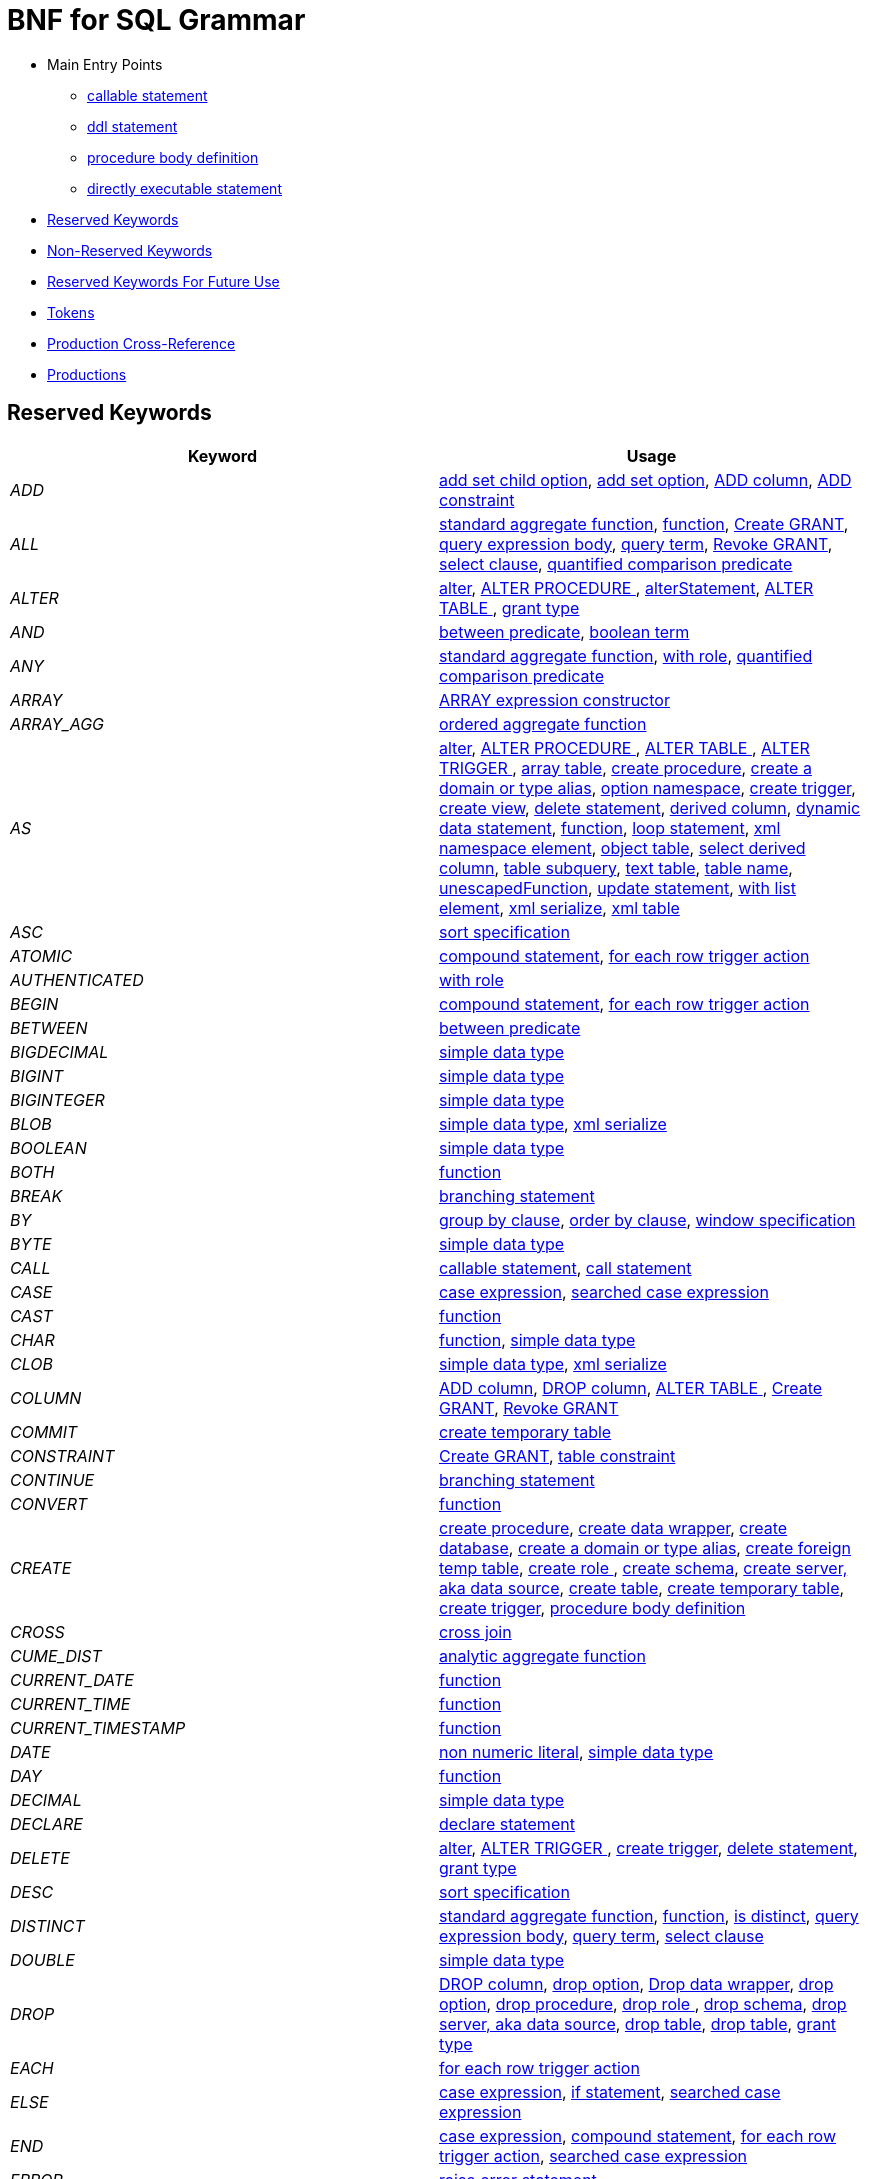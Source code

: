 = BNF for SQL Grammar

* Main Entry Points
** <<callableStatement,callable statement>>
** <<ddlStmt,ddl statement>>
** <<procedureBodyCommand,procedure body definition>>
** <<userCommand,directly executable statement>>
* <<Reserved Keywords, Reserved Keywords>>
* <<Non-Reserved Keywords, Non-Reserved Keywords>>
* <<Reserved Keywords For Future Use, Reserved Keywords For Future Use>>
* <<Tokens, Tokens>>
* <<Production Cross-Reference, Production Cross-Reference>>
* <<Productions, Productions>>

== Reserved Keywords

|===
|Keyword |Usage

|[[token_ADD]]_ADD_
|<<addSetChildOption,add set child option>>, <<addSetOption,add set option>>, <<alterAddColumn,ADD column>>, <<alterAddConstraint,ADD constraint>>

|[[token_ALL]]_ALL_
|<<aggregateSymbol,standard aggregate function>>, <<function,function>>, <<grantOption,Create GRANT>>, <<queryExpressionBody,query expression body>>, <<queryTerm,query term>>, <<revokeGrantOption,Revoke GRANT>>, <<select,select clause>>, <<subqueryCompareCriteria,quantified comparison predicate>>

|[[token_ALTER]]_ALTER_
|<<alter,alter>>, <<alterProcedure,ALTER PROCEDURE >>, <<alterStatement,alterStatement>>, <<alterTable,ALTER TABLE >>, <<readGrantTypes,grant type>>

|[[token_AND]]_AND_
|<<betweenCrit,between predicate>>, <<compoundCritAnd,boolean term>>

|[[token_ANY]]_ANY_
|<<aggregateSymbol,standard aggregate function>>, <<readWith,with role>>, <<subqueryCompareCriteria,quantified comparison predicate>>

|[[token_ARRAY]]_ARRAY_
|<<arrayExpression,ARRAY expression constructor>>

|[[token_ARRAY_AGG]]_ARRAY_AGG_
|<<orderedAgg,ordered aggregate function>>

|[[token_AS]]_AS_
|<<alter,alter>>, <<alterProcedure,ALTER PROCEDURE >>, <<alterTable,ALTER TABLE >>, <<alterTrigger,ALTER TRIGGER >>, <<arrayTable,array table>>, <<createDDLProcedure,create procedure>>, <<createDomain,create a domain or type alias>>, <<createNameSpace,option namespace>>, <<createTrigger,create trigger>>, <<createView,create view>>, <<delete,delete statement>>, <<derivedColumn,derived column>>, <<dynamicCommand,dynamic data statement>>, <<function,function>>, <<loopStatement,loop statement>>, <<namespaceItem,xml namespace element>>, <<objectTable,object table>>, <<selectExpression,select derived column>>, <<subqueryFromClause,table subquery>>, <<textTable,text table>>, <<unaryFromClause,table name>>, <<unescapedFunction,unescapedFunction>>, <<update,update statement>>, <<withListElement,with list element>>, <<xmlSerialize,xml serialize>>, <<xmlTable,xml table>>

|[[token_ASC]]_ASC_
|<<sortSpecification,sort specification>>

|[[token_ATOMIC]]_ATOMIC_
|<<compoundStatement,compound statement>>, <<forEachRowTriggerAction,for each row trigger action>>

|[[token_AUTHENTICATED]]_AUTHENTICATED_
|<<readWith,with role>>

|[[token_BEGIN]]_BEGIN_
|<<compoundStatement,compound statement>>, <<forEachRowTriggerAction,for each row trigger action>>

|[[token_BETWEEN]]_BETWEEN_
|<<betweenCrit,between predicate>>

|[[token_BIGDECIMAL]]_BIGDECIMAL_
|<<parseDataTypePrimary,simple data type>>

|[[token_BIGINT]]_BIGINT_
|<<parseDataTypePrimary,simple data type>>

|[[token_BIGINTEGER]]_BIGINTEGER_
|<<parseDataTypePrimary,simple data type>>

|[[token_BLOB]]_BLOB_
|<<parseDataTypePrimary,simple data type>>, <<xmlSerialize,xml serialize>>

|[[token_BOOLEAN]]_BOOLEAN_
|<<parseDataTypePrimary,simple data type>>

|[[token_BOTH]]_BOTH_
|<<function,function>>

|[[token_BREAK]]_BREAK_
|<<branchingStatement,branching statement>>

|[[token_BY]]_BY_
|<<groupBy,group by clause>>, <<orderby,order by clause>>, <<windowSpecification,window specification>>

|[[token_BYTE]]_BYTE_
|<<parseDataTypePrimary,simple data type>>

|[[token_CALL]]_CALL_
|<<callableStatement,callable statement>>, <<storedProcedure,call statement>>

|[[token_CASE]]_CASE_
|<<caseExpression,case expression>>, <<searchedCaseExpression,searched case expression>>

|[[token_CAST]]_CAST_
|<<function,function>>

|[[token_CHAR]]_CHAR_
|<<function,function>>, <<parseDataTypePrimary,simple data type>>

|[[token_CLOB]]_CLOB_
|<<parseDataTypePrimary,simple data type>>, <<xmlSerialize,xml serialize>>

|[[token_COLUMN]]_COLUMN_
|<<alterAddColumn,ADD column>>, <<alterDropColumn,DROP column>>, <<alterTable,ALTER TABLE >>, <<grantOption,Create GRANT>>, <<revokeGrantOption,Revoke GRANT>>

|[[token_COMMIT]]_COMMIT_
|<<createTempTable,create temporary table>>

|[[token_CONSTRAINT]]_CONSTRAINT_
|<<grantOption,Create GRANT>>, <<tableConstraint,table constraint>>

|[[token_CONTINUE]]_CONTINUE_
|<<branchingStatement,branching statement>>

|[[token_CONVERT]]_CONVERT_
|<<function,function>>

|[[token_CREATE]]_CREATE_
|<<createDDLProcedure,create procedure>>, <<createDataWrapper,create data wrapper>>, <<createDatabase,create database>>, <<createDomain,create a domain or type alias>>, <<createForeignTempTable,create foreign temp table>>, <<createRole,create role >>, <<createSchema,create schema>>, <<createServer,create server, aka data source>>, <<createTable,create table>>, <<createTempTable,create temporary table>>, <<createTrigger,create trigger>>, <<procedureBodyCommand,procedure body definition>>

|[[token_CROSS]]_CROSS_
|<<crossJoin,cross join>>

|[[token_CUME_DIST]]_CUME_DIST_
|<<analyticAggregateSymbol,analytic aggregate function>>

|[[token_CURRENT_DATE]]_CURRENT_DATE_
|<<function,function>>

|[[token_CURRENT_TIME]]_CURRENT_TIME_
|<<function,function>>

|[[token_CURRENT_TIMESTAMP]]_CURRENT_TIMESTAMP_
|<<function,function>>

|[[token_DATE]]_DATE_
|<<nonNumericLiteral,non numeric literal>>, <<parseDataTypePrimary,simple data type>>

|[[token_DAY]]_DAY_
|<<function,function>>

|[[token_DECIMAL]]_DECIMAL_
|<<parseDataTypePrimary,simple data type>>

|[[token_DECLARE]]_DECLARE_
|<<declareStatement,declare statement>>

|[[token_DELETE]]_DELETE_
|<<alter,alter>>, <<alterTrigger,ALTER TRIGGER >>, <<createTrigger,create trigger>>, <<delete,delete statement>>, <<readGrantTypes,grant type>>

|[[token_DESC]]_DESC_
|<<sortSpecification,sort specification>>

|[[token_DISTINCT]]_DISTINCT_
|<<aggregateSymbol,standard aggregate function>>, <<function,function>>, <<isDistinct,is distinct>>, <<queryExpressionBody,query expression body>>, <<queryTerm,query term>>, <<select,select clause>>

|[[token_DOUBLE]]_DOUBLE_
|<<parseDataTypePrimary,simple data type>>

|[[token_DROP]]_DROP_
|<<alterDropColumn,DROP column>>, <<dropChildOption,drop option>>, <<dropDataWrapper,Drop data wrapper>>, <<dropOption,drop option>>, <<dropProcedure,drop procedure>>, <<dropRole,drop role >>, <<dropSchema,drop schema>>, <<dropServer,drop server, aka data source>>, <<dropTable,drop table>>, <<dropTableView,drop table>>, <<readGrantTypes,grant type>>

|[[token_EACH]]_EACH_
|<<forEachRowTriggerAction,for each row trigger action>>

|[[token_ELSE]]_ELSE_
|<<caseExpression,case expression>>, <<ifStatement,if statement>>, <<searchedCaseExpression,searched case expression>>

|[[token_END]]_END_
|<<caseExpression,case expression>>, <<compoundStatement,compound statement>>, <<forEachRowTriggerAction,for each row trigger action>>, <<searchedCaseExpression,searched case expression>>

|[[token_ERROR]]_ERROR_
|<<errorStatement,raise error statement>>

|[[token_ESCAPE]]_ESCAPE_
|<<matchCrit,match predicate>>, <<textTable,text table>>

|[[token_EXCEPT]]_EXCEPT_
|<<queryExpressionBody,query expression body>>

|[[token_EXEC]]_EXEC_
|<<dynamicCommand,dynamic data statement>>, <<storedProcedure,call statement>>

|[[token_EXECUTE]]_EXECUTE_
|<<dynamicCommand,dynamic data statement>>, <<readGrantTypes,grant type>>, <<storedProcedure,call statement>>

|[[token_EXISTS]]_EXISTS_
|<<existsCriteria,exists predicate>>

|[[token_FALSE]]_FALSE_
|<<nonNumericLiteral,non numeric literal>>

|[[token_FETCH]]_FETCH_
|<<fetchLimit,fetch clause>>

|[[token_FILTER]]_FILTER_
|<<filterClause,filter clause>>

|[[token_FLOAT]]_FLOAT_
|<<parseDataTypePrimary,simple data type>>

|[[token_FOR]]_FOR_
|<<forEachRowTriggerAction,for each row trigger action>>, <<function,function>>, <<textAgg,text aggreate function>>, <<textColumn,text table column>>, <<xmlColumn,xml table column>>

|[[token_FOREIGN]]_FOREIGN_
|<<alterProcedure,ALTER PROCEDURE >>, <<alterTable,ALTER TABLE >>, <<createDDLProcedure,create procedure>>, <<createDataWrapper,create data wrapper>>, <<createForeignOrGloablTable,create foreign or global temporary table>>, <<createForeignTempTable,create foreign temp table>>, <<createSchema,create schema>>, <<createServer,create server, aka data source>>, <<dropDataWrapper,Drop data wrapper>>, <<dropProcedure,drop procedure>>, <<dropSchema,drop schema>>, <<dropTableView,drop table>>, <<foreignKey,foreign key>>, <<importSchema,Import foreign schema>>

|[[token_FROM]]_FROM_
|<<delete,delete statement>>, <<from,from clause>>, <<function,function>>, <<importSchema,Import foreign schema>>, <<isDistinct,is distinct>>, <<revokeGrantOption,Revoke GRANT>>

|[[token_FULL]]_FULL_
|<<qualifiedJoin,qualified table>>

|[[token_FUNCTION]]_FUNCTION_
|<<createDDLProcedure,create procedure>>, <<dropProcedure,drop procedure>>, <<grantOption,Create GRANT>>, <<revokeGrantOption,Revoke GRANT>>

|[[token_GLOBAL]]_GLOBAL_
|<<createForeignOrGloablTable,create foreign or global temporary table>>, <<dropTableView,drop table>>

|[[token_GRANT]]_GRANT_
|<<grantOption,Create GRANT>>

|[[token_GROUP]]_GROUP_
|<<groupBy,group by clause>>

|[[token_HAVING]]_HAVING_
|<<having,having clause>>

|[[token_HOUR]]_HOUR_
|<<function,function>>

|[[token_IF]]_IF_
|<<ifStatement,if statement>>

|[[token_IMMEDIATE]]_IMMEDIATE_
|<<dynamicCommand,dynamic data statement>>

|[[token_IMPORT]]_IMPORT_
|<<importDatabase,Import another Database>>, <<importSchema,Import foreign schema>>

|[[token_IN]]_IN_
|<<function,function>>, <<procedureParameter,procedure parameter>>, <<setCrit,in predicate>>

|[[token_INNER]]_INNER_
|<<qualifiedJoin,qualified table>>

|[[token_INOUT]]_INOUT_
|<<procedureParameter,procedure parameter>>

|[[token_INSERT]]_INSERT_
|<<alter,alter>>, <<alterTrigger,ALTER TRIGGER >>, <<createTrigger,create trigger>>, <<function,function>>, <<insert,insert statement>>, <<readGrantTypes,grant type>>

|[[token_INTEGER]]_INTEGER_
|<<parseDataTypePrimary,simple data type>>

|[[token_INTERSECT]]_INTERSECT_
|<<queryTerm,query term>>

|[[token_INTO]]_INTO_
|<<dynamicCommand,dynamic data statement>>, <<importSchema,Import foreign schema>>, <<insert,insert statement>>, <<into,into clause>>

|[[token_IS]]_IS_
|<<isDistinct,is distinct>>, <<isNullCrit,is null predicate>>

|[[token_JOIN]]_JOIN_
|<<crossJoin,cross join>>, <<makedepOptions,make dep options>>, <<qualifiedJoin,qualified table>>

|[[token_LANGUAGE]]_LANGUAGE_
|<<grantOption,Create GRANT>>, <<objectTable,object table>>, <<revokeGrantOption,Revoke GRANT>>

|[[token_LATERAL]]_LATERAL_
|<<subqueryFromClause,table subquery>>

|[[token_LEADING]]_LEADING_
|<<function,function>>

|[[token_LEAVE]]_LEAVE_
|<<branchingStatement,branching statement>>

|[[token_LEFT]]_LEFT_
|<<function,function>>, <<qualifiedJoin,qualified table>>

|[[token_LIKE]]_LIKE_
|<<matchCrit,match predicate>>

|[[token_LIKE_REGEX]]_LIKE_REGEX_
|<<regexMatchCrit,like regex predicate>>

|[[token_LIMIT]]_LIMIT_
|<<limit,limit clause>>

|[[token_LOCAL]]_LOCAL_
|<<createForeignTempTable,create foreign temp table>>, <<createTempTable,create temporary table>>

|[[token_LONG]]_LONG_
|<<parseDataTypePrimary,simple data type>>

|[[token_LOOP]]_LOOP_
|<<loopStatement,loop statement>>

|[[token_MAKEDEP]]_MAKEDEP_
|<<option,option clause>>, <<tablePrimary,table primary>>

|[[token_MAKEIND]]_MAKEIND_
|<<option,option clause>>, <<tablePrimary,table primary>>

|[[token_MAKENOTDEP]]_MAKENOTDEP_
|<<option,option clause>>, <<tablePrimary,table primary>>

|[[token_MERGE]]_MERGE_
|<<insert,insert statement>>

|[[token_MINUTE]]_MINUTE_
|<<function,function>>

|[[token_MONTH]]_MONTH_
|<<function,function>>

|[[token_NO]]_NO_
|<<makedepOptions,make dep options>>, <<namespaceItem,xml namespace element>>, <<textAgg,text aggreate function>>, <<textColumn,text table column>>, <<textTable,text table>>

|[[token_NOCACHE]]_NOCACHE_
|<<option,option clause>>

|[[token_NOT]]_NOT_
|<<alterColumn,alter column options>>, <<betweenCrit,between predicate>>, <<compoundStatement,compound statement>>, <<createColumn,table element>>, <<createDomain,create a domain or type alias>>, <<createViewColumn,view element>>, <<isDistinct,is distinct>>, <<isNullCrit,is null predicate>>, <<matchCrit,match predicate>>, <<notCrit,boolean factor>>, <<procedureParameter,procedure parameter>>, <<procedureRsColumn,procedure result column>>, <<regexMatchCrit,like regex predicate>>, <<setCrit,in predicate>>, <<tableElement,temporary table element>>

|[[token_NULL]]_NULL_
|<<alterColumn,alter column options>>, <<createColumn,table element>>, <<createDomain,create a domain or type alias>>, <<createViewColumn,view element>>, <<isNullCrit,is null predicate>>, <<nonNumericLiteral,non numeric literal>>, <<procedureParameter,procedure parameter>>, <<procedureRsColumn,procedure result column>>, <<tableElement,temporary table element>>, <<xmlQuery,xml query>>

|[[token_OBJECT]]_OBJECT_
|<<parseDataTypePrimary,simple data type>>

|[[token_OF]]_OF_
|<<alter,alter>>, <<alterTrigger,ALTER TRIGGER >>, <<createTrigger,create trigger>>

|[[token_OFFSET]]_OFFSET_
|<<limit,limit clause>>

|[[token_ON]]_ON_
|<<alter,alter>>, <<alterTrigger,ALTER TRIGGER >>, <<createForeignTempTable,create foreign temp table>>, <<createTempTable,create temporary table>>, <<createTrigger,create trigger>>, <<grantOption,Create GRANT>>, <<loopStatement,loop statement>>, <<qualifiedJoin,qualified table>>, <<revokeGrantOption,Revoke GRANT>>, <<xmlQuery,xml query>>

|[[token_ONLY]]_ONLY_
|<<fetchLimit,fetch clause>>

|[[token_OPTION]]_OPTION_
|<<option,option clause>>

|[[token_OPTIONS]]_OPTIONS_
|<<alterChildOptionsList,alter child options list>>, <<alterOptionsList,alter options list>>, <<optionsClause,options clause>>

|[[token_OR]]_OR_
|<<compoundCritOr,boolean value expression>>

|[[token_ORDER]]_ORDER_
|<<grantOption,Create GRANT>>, <<orderby,order by clause>>

|[[token_OUT]]_OUT_
|<<procedureParameter,procedure parameter>>

|[[token_OUTER]]_OUTER_
|<<qualifiedJoin,qualified table>>

|[[token_OVER]]_OVER_
|<<windowSpecification,window specification>>

|[[token_PARAMETER]]_PARAMETER_
|<<alterProcedure,ALTER PROCEDURE >>

|[[token_PARTITION]]_PARTITION_
|<<windowSpecification,window specification>>

|[[token_PERCENT_RANK]]_PERCENT_RANK_
|<<analyticAggregateSymbol,analytic aggregate function>>

|[[token_PRIMARY]]_PRIMARY_
|<<createTempTable,create temporary table>>, <<inlineConstraint,inline constraint>>, <<primaryKey,primary key>>

|[[token_PROCEDURE]]_PROCEDURE_
|<<alter,alter>>, <<alterProcedure,ALTER PROCEDURE >>, <<createDDLProcedure,create procedure>>, <<dropProcedure,drop procedure>>, <<grantOption,Create GRANT>>, <<procedureBodyCommand,procedure body definition>>, <<revokeGrantOption,Revoke GRANT>>

|[[token_REAL]]_REAL_
|<<parseDataTypePrimary,simple data type>>

|[[token_REFERENCES]]_REFERENCES_
|<<foreignKey,foreign key>>

|[[token_RETURN]]_RETURN_
|<<assignStatement,assignment statement>>, <<returnStatement,return statement>>, <<sqlStatement,data statement>>

|[[token_RETURNS]]_RETURNS_
|<<createDDLProcedure,create procedure>>

|[[token_REVOKE]]_REVOKE_
|<<revokeGrantOption,Revoke GRANT>>

|[[token_RIGHT]]_RIGHT_
|<<function,function>>, <<qualifiedJoin,qualified table>>

|[[token_ROLLUP]]_ROLLUP_
|<<groupBy,group by clause>>

|[[token_ROW]]_ROW_
|<<fetchLimit,fetch clause>>, <<forEachRowTriggerAction,for each row trigger action>>, <<limit,limit clause>>, <<textTable,text table>>

|[[token_ROWS]]_ROWS_
|<<createTempTable,create temporary table>>, <<fetchLimit,fetch clause>>, <<limit,limit clause>>

|[[token_SECOND]]_SECOND_
|<<function,function>>

|[[token_SELECT]]_SELECT_
|<<readGrantTypes,grant type>>, <<select,select clause>>

|[[token_SERVER]]_SERVER_
|<<alterServer,ALTER SERVER >>, <<createSchema,create schema>>, <<createServer,create server, aka data source>>, <<dropServer,drop server, aka data source>>, <<importSchema,Import foreign schema>>

|[[token_SET]]_SET_
|<<addSetChildOption,add set child option>>, <<addSetOption,add set option>>, <<createNameSpace,option namespace>>, <<update,update statement>>, <<useSchema,use schema>>

|[[token_SHORT]]_SHORT_
|<<parseDataTypePrimary,simple data type>>

|[[token_SIMILAR]]_SIMILAR_
|<<matchCrit,match predicate>>

|[[token_SMALLINT]]_SMALLINT_
|<<parseDataTypePrimary,simple data type>>

|[[token_SOME]]_SOME_
|<<aggregateSymbol,standard aggregate function>>, <<subqueryCompareCriteria,quantified comparison predicate>>

|[[token_SQLEXCEPTION]]_SQLEXCEPTION_
|<<exception,sql exception>>

|[[token_SQLSTATE]]_SQLSTATE_
|<<exception,sql exception>>

|[[token_SQLWARNING]]_SQLWARNING_
|<<raiseStatement,raise statement>>

|[[token_STRING]]_STRING_
|<<dynamicCommand,dynamic data statement>>, <<parseDataTypePrimary,simple data type>>, <<xmlSerialize,xml serialize>>

|[[token_TABLE]]_TABLE_
|<<alterTable,ALTER TABLE >>, <<createDDLProcedure,create procedure>>, <<createForeignOrGloablTable,create foreign or global temporary table>>, <<createForeignTempTable,create foreign temp table>>, <<createTempTable,create temporary table>>, <<dropTable,drop table>>, <<dropTableView,drop table>>, <<grantOption,Create GRANT>>, <<queryPrimary,query primary>>, <<revokeGrantOption,Revoke GRANT>>, <<subqueryFromClause,table subquery>>

|[[token_TEMPORARY]]_TEMPORARY_
|<<createForeignOrGloablTable,create foreign or global temporary table>>, <<createForeignTempTable,create foreign temp table>>, <<createTempTable,create temporary table>>, <<dropTableView,drop table>>, <<grantOption,Create GRANT>>, <<revokeGrantOption,Revoke GRANT>>

|[[token_THEN]]_THEN_
|<<caseExpression,case expression>>, <<searchedCaseExpression,searched case expression>>

|[[token_TIME]]_TIME_
|<<nonNumericLiteral,non numeric literal>>, <<parseDataTypePrimary,simple data type>>

|[[token_TIMESTAMP]]_TIMESTAMP_
|<<nonNumericLiteral,non numeric literal>>, <<parseDataTypePrimary,simple data type>>

|[[token_TINYINT]]_TINYINT_
|<<parseDataTypePrimary,simple data type>>

|[[token_TO]]_TO_
|<<alterRenameColumn,rename column options>>, <<alterRenameTable,RENAME Table>>, <<grantOption,Create GRANT>>, <<matchCrit,match predicate>>

|[[token_TRAILING]]_TRAILING_
|<<function,function>>

|[[token_TRANSLATE]]_TRANSLATE_
|<<function,function>>

|[[token_TRIGGER]]_TRIGGER_
|<<alter,alter>>, <<alterTrigger,ALTER TRIGGER >>, <<createTrigger,create trigger>>

|[[token_TRUE]]_TRUE_
|<<nonNumericLiteral,non numeric literal>>

|[[token_UNION]]_UNION_
|<<crossJoin,cross join>>, <<queryExpressionBody,query expression body>>

|[[token_UNIQUE]]_UNIQUE_
|<<constraint,other constraints>>, <<inlineConstraint,inline constraint>>

|[[token_UNKNOWN]]_UNKNOWN_
|<<nonNumericLiteral,non numeric literal>>

|[[token_UPDATE]]_UPDATE_
|<<alter,alter>>, <<alterTrigger,ALTER TRIGGER >>, <<createTrigger,create trigger>>, <<dynamicCommand,dynamic data statement>>, <<readGrantTypes,grant type>>, <<update,update statement>>

|[[token_USER]]_USER_
|<<function,function>>

|[[token_USING]]_USING_
|<<dynamicCommand,dynamic data statement>>

|[[token_VALUES]]_VALUES_
|<<queryPrimary,query primary>>

|[[token_VARBINARY]]_VARBINARY_
|<<parseDataTypePrimary,simple data type>>, <<xmlSerialize,xml serialize>>

|[[token_VARCHAR]]_VARCHAR_
|<<parseDataTypePrimary,simple data type>>, <<xmlSerialize,xml serialize>>

|[[token_VIRTUAL]]_VIRTUAL_
|<<alterProcedure,ALTER PROCEDURE >>, <<alterTable,ALTER TABLE >>, <<createDDLProcedure,create procedure>>, <<createSchema,create schema>>, <<createView,create view>>, <<dropProcedure,drop procedure>>, <<dropSchema,drop schema>>, <<dropTableView,drop table>>, <<procedureBodyCommand,procedure body definition>>

|[[token_WHEN]]_WHEN_
|<<caseExpression,case expression>>, <<searchedCaseExpression,searched case expression>>

|[[token_WHERE]]_WHERE_
|<<filterClause,filter clause>>, <<where,where clause>>

|[[token_WHILE]]_WHILE_
|<<whileStatement,while statement>>

|[[token_WITH]]_WITH_
|<<assignStatement,assignment statement>>, <<createRole,create role >>, <<importDatabase,Import another Database>>, <<queryExpression,query expression>>, <<readWith,with role>>, <<sqlStatement,data statement>>

|[[token_WITHOUT]]_WITHOUT_
|<<assignStatement,assignment statement>>, <<sqlStatement,data statement>>

|[[token_WRAPPER]]_WRAPPER_
|<<alterTranslator,ALTER DATA WRAPPER >>, <<createDataWrapper,create data wrapper>>, <<createServer,create server, aka data source>>, <<dropDataWrapper,Drop data wrapper>>

|[[token_XML]]_XML_
|<<parseDataTypePrimary,simple data type>>

|[[token_XMLAGG]]_XMLAGG_
|<<orderedAgg,ordered aggregate function>>

|[[token_XMLATTRIBUTES]]_XMLATTRIBUTES_
|<<xmlAttributes,xml attributes>>

|[[token_XMLCAST]]_XMLCAST_
|<<unescapedFunction,unescapedFunction>>

|[[token_XMLCOMMENT]]_XMLCOMMENT_
|<<function,function>>

|[[token_XMLCONCAT]]_XMLCONCAT_
|<<function,function>>

|[[token_XMLELEMENT]]_XMLELEMENT_
|<<xmlElement,xml element>>

|[[token_XMLEXISTS]]_XMLEXISTS_
|<<xmlExists,xml query>>

|[[token_XMLFOREST]]_XMLFOREST_
|<<xmlForest,xml forest>>

|[[token_XMLNAMESPACES]]_XMLNAMESPACES_
|<<xmlNamespaces,xml namespaces>>

|[[token_XMLPARSE]]_XMLPARSE_
|<<xmlParse,xml parse>>

|[[token_XMLPI]]_XMLPI_
|<<function,function>>

|[[token_XMLQUERY]]_XMLQUERY_
|<<xmlQuery,xml query>>

|[[token_XMLSERIALIZE]]_XMLSERIALIZE_
|<<xmlSerialize,xml serialize>>

|[[token_XMLTABLE]]_XMLTABLE_
|<<xmlTable,xml table>>

|[[token_XMLTEXT]]_XMLTEXT_
|<<function,function>>

|[[token_YEAR]]_YEAR_
|<<function,function>>

|===

== Non-Reserved Keywords

|===
|Name |Usage

|[[token_ACCESS]]_ACCESS_
|<<importDatabase,Import another Database>>, <<nonReserved,non-reserved identifier>>

|[[token_ACCESSPATTERN]]_ACCESSPATTERN_
|<<constraint,other constraints>>, <<nonReserved,non-reserved identifier>>

|[[token_AFTER]]_AFTER_
|<<alter,alter>>, <<createTrigger,create trigger>>, <<nonReserved,non-reserved identifier>>

|[[token_ARRAYTABLE]]_ARRAYTABLE_
|<<arrayTable,array table>>, <<nonReserved,non-reserved identifier>>

|[[token_AUTO_INCREMENT]]_AUTO_INCREMENT_
|<<alterColumn,alter column options>>, <<createColumn,table element>>, <<createViewColumn,view element>>, <<nonReserved,non-reserved identifier>>

|[[token_AVG]]_AVG_
|<<aggregateSymbol,standard aggregate function>>, <<nonReserved,non-reserved identifier>>

|[[token_CHAIN]]_CHAIN_
|<<exception,sql exception>>, <<nonReserved,non-reserved identifier>>

|[[token_COLUMNS]]_COLUMNS_
|<<arrayTable,array table>>, <<nonReserved,non-reserved identifier>>, <<objectTable,object table>>, <<textTable,text table>>, <<xmlTable,xml table>>

|[[token_CONDITION]]_CONDITION_
|<<grantOption,Create GRANT>>, <<nonReserved,non-reserved identifier>>, <<revokeGrantOption,Revoke GRANT>>

|[[token_CONTENT]]_CONTENT_
|<<nonReserved,non-reserved identifier>>, <<xmlParse,xml parse>>, <<xmlSerialize,xml serialize>>

|[[token_CONTROL]]_CONTROL_
|<<importDatabase,Import another Database>>, <<nonReserved,non-reserved identifier>>

|[[token_COUNT]]_COUNT_
|<<aggregateSymbol,standard aggregate function>>, <<nonReserved,non-reserved identifier>>

|[[token_DATA]]_DATA_
|<<alterTranslator,ALTER DATA WRAPPER >>, <<createDataWrapper,create data wrapper>>, <<createServer,create server, aka data source>>, <<dropDataWrapper,Drop data wrapper>>, <<nonReserved,non-reserved identifier>>

|[[token_DATABASE]]_DATABASE_
|<<alterDatabase,ALTER DATABASE >>, <<createDatabase,create database>>, <<importDatabase,Import another Database>>, <<nonReserved,non-reserved identifier>>, <<useDatabase,use database>>

|[[token_DEFAULT_KEYWORD]]_DEFAULT_
|<<namespaceItem,xml namespace element>>, <<nonReserved,non-reserved identifier>>, <<objectColumn,object table column>>, <<postCreateColumn,post create column>>, <<procedureParameter,procedure parameter>>, <<xmlColumn,xml table column>>

|[[token_DELIMITER]]_DELIMITER_
|<<nonReserved,non-reserved identifier>>, <<textAgg,text aggreate function>>, <<textTable,text table>>

|[[token_DENSE_RANK]]_DENSE_RANK_
|<<analyticAggregateSymbol,analytic aggregate function>>, <<nonReserved,non-reserved identifier>>

|[[token_DISABLED]]_DISABLED_
|<<alter,alter>>, <<alterTrigger,ALTER TRIGGER >>, <<nonReserved,non-reserved identifier>>

|[[token_DOCUMENT]]_DOCUMENT_
|<<nonReserved,non-reserved identifier>>, <<xmlParse,xml parse>>, <<xmlSerialize,xml serialize>>

|[[token_DOMAIN]]_DOMAIN_
|<<createDomain,create a domain or type alias>>, <<nonReserved,non-reserved identifier>>

|[[token_EMPTY]]_EMPTY_
|<<nonReserved,non-reserved identifier>>, <<xmlQuery,xml query>>

|[[token_ENABLED]]_ENABLED_
|<<alter,alter>>, <<alterTrigger,ALTER TRIGGER >>, <<nonReserved,non-reserved identifier>>

|[[token_ENCODING]]_ENCODING_
|<<nonReserved,non-reserved identifier>>, <<textAgg,text aggreate function>>, <<xmlSerialize,xml serialize>>

|[[token_EVERY]]_EVERY_
|<<aggregateSymbol,standard aggregate function>>, <<nonReserved,non-reserved identifier>>

|[[token_EXCEPTION]]_EXCEPTION_
|<<compoundStatement,compound statement>>, <<declareStatement,declare statement>>, <<nonReserved,non-reserved identifier>>

|[[token_EXCLUDING]]_EXCLUDING_
|<<nonReserved,non-reserved identifier>>, <<xmlSerialize,xml serialize>>

|[[token_EXTRACT]]_EXTRACT_
|<<function,function>>, <<nonReserved,non-reserved identifier>>

|[[token_FIRST]]_FIRST_
|<<fetchLimit,fetch clause>>, <<nonReserved,non-reserved identifier>>, <<sortSpecification,sort specification>>

|[[token_GEOMETRY]]_GEOMETRY_
|<<nonReserved,non-reserved identifier>>, <<parseDataTypePrimary,simple data type>>

|[[token_HEADER]]_HEADER_
|<<nonReserved,non-reserved identifier>>, <<textAgg,text aggreate function>>, <<textColumn,text table column>>, <<textTable,text table>>

|[[token_INCLUDING]]_INCLUDING_
|<<nonReserved,non-reserved identifier>>, <<xmlSerialize,xml serialize>>

|[[token_INDEX]]_INDEX_
|<<constraint,other constraints>>, <<inlineConstraint,inline constraint>>, <<nonReserved,non-reserved identifier>>

|[[token_INSTEAD]]_INSTEAD_
|<<alter,alter>>, <<alterTrigger,ALTER TRIGGER >>, <<createTrigger,create trigger>>, <<nonReserved,non-reserved identifier>>

|[[token_JAAS]]_JAAS_
|<<nonReserved,non-reserved identifier>>, <<readWith,with role>>

|[[token_JSONARRAY_AGG]]_JSONARRAY_AGG_
|<<nonReserved,non-reserved identifier>>, <<orderedAgg,ordered aggregate function>>

|[[token_JSONOBJECT]]_JSONOBJECT_
|<<jsonObject,json object>>, <<nonReserved,non-reserved identifier>>

|[[token_KEY]]_KEY_
|<<createTempTable,create temporary table>>, <<foreignKey,foreign key>>, <<inlineConstraint,inline constraint>>, <<nonReserved,non-reserved identifier>>, <<primaryKey,primary key>>

|[[token_LAST]]_LAST_
|<<nonReserved,non-reserved identifier>>, <<sortSpecification,sort specification>>

|[[token_MASK]]_MASK_
|<<grantOption,Create GRANT>>, <<nonReserved,non-reserved identifier>>, <<revokeGrantOption,Revoke GRANT>>

|[[token_MAX]]_MAX_
|<<aggregateSymbol,standard aggregate function>>, <<makedepOptions,make dep options>>, <<nonReserved,non-reserved identifier>>

|[[token_MIN]]_MIN_
|<<aggregateSymbol,standard aggregate function>>, <<nonReserved,non-reserved identifier>>

|[[token_NAME]]_NAME_
|<<function,function>>, <<nonReserved,non-reserved identifier>>, <<xmlElement,xml element>>

|[[token_NAMESPACE]]_NAMESPACE_
|<<createNameSpace,option namespace>>, <<nonReserved,non-reserved identifier>>

|[[token_NEXT]]_NEXT_
|<<fetchLimit,fetch clause>>, <<nonReserved,non-reserved identifier>>

|[[token_NONE]]_NONE_
|<<nonReserved,non-reserved identifier>>

|[[token_NULLS]]_NULLS_
|<<nonReserved,non-reserved identifier>>, <<sortSpecification,sort specification>>

|[[token_OBJECTTABLE]]_OBJECTTABLE_
|<<nonReserved,non-reserved identifier>>, <<objectTable,object table>>

|[[token_ORDINALITY]]_ORDINALITY_
|<<nonReserved,non-reserved identifier>>, <<textColumn,text table column>>, <<xmlColumn,xml table column>>

|[[token_PASSING]]_PASSING_
|<<nonReserved,non-reserved identifier>>, <<objectTable,object table>>, <<xmlExists,xml query>>, <<xmlQuery,xml query>>, <<xmlTable,xml table>>

|[[token_PATH]]_PATH_
|<<nonReserved,non-reserved identifier>>, <<xmlColumn,xml table column>>

|[[token_POSITION]]_POSITION_
|<<function,function>>, <<nonReserved,non-reserved identifier>>

|[[token_PRESERVE]]_PRESERVE_
|<<createTempTable,create temporary table>>, <<nonReserved,non-reserved identifier>>

|[[token_PRIVILEGES]]_PRIVILEGES_
|<<grantOption,Create GRANT>>, <<nonReserved,non-reserved identifier>>, <<revokeGrantOption,Revoke GRANT>>

|[[token_QUERYSTRING]]_QUERYSTRING_
|<<nonReserved,non-reserved identifier>>, <<queryString,querystring function>>

|[[token_QUOTE]]_QUOTE_
|<<nonReserved,non-reserved identifier>>, <<textAgg,text aggreate function>>, <<textTable,text table>>

|[[token_RAISE]]_RAISE_
|<<nonReserved,non-reserved identifier>>, <<raiseStatement,raise statement>>

|[[token_RANK]]_RANK_
|<<analyticAggregateSymbol,analytic aggregate function>>, <<nonReserved,non-reserved identifier>>

|[[token_RENAME]]_RENAME_
|<<alterProcedure,ALTER PROCEDURE >>, <<alterTable,ALTER TABLE >>, <<nonReserved,non-reserved identifier>>

|[[token_REPOSITORY]]_REPOSITORY_
|<<importSchema,Import foreign schema>>, <<nonReserved,non-reserved identifier>>

|[[token_RESULT]]_RESULT_
|<<nonReserved,non-reserved identifier>>, <<procedureParameter,procedure parameter>>

|[[token_ROLE]]_ROLE_
|<<createRole,create role >>, <<dropRole,drop role >>, <<nonReserved,non-reserved identifier>>, <<readWith,with role>>

|[[token_ROW_NUMBER]]_ROW_NUMBER_
|<<analyticAggregateSymbol,analytic aggregate function>>, <<nonReserved,non-reserved identifier>>

|[[token_SCHEMA]]_SCHEMA_
|<<createSchema,create schema>>, <<dropSchema,drop schema>>, <<grantOption,Create GRANT>>, <<importSchema,Import foreign schema>>, <<nonReserved,non-reserved identifier>>, <<revokeGrantOption,Revoke GRANT>>, <<useSchema,use schema>>

|[[token_SELECTOR]]_SELECTOR_
|<<nonReserved,non-reserved identifier>>, <<textColumn,text table column>>, <<textTable,text table>>

|[[token_SERIAL]]_SERIAL_
|<<alterColumn,alter column options>>, <<createColumn,table element>>, <<createViewColumn,view element>>, <<nonReserved,non-reserved identifier>>, <<tableElement,temporary table element>>

|[[token_SKIP_KEYWORD]]_SKIP_
|<<nonReserved,non-reserved identifier>>, <<textTable,text table>>

|[[token_SQL_TSI_DAY]]_SQL_TSI_DAY_
|<<intervalType,time interval>>, <<nonReserved,non-reserved identifier>>

|[[token_SQL_TSI_FRAC_SECOND]]_SQL_TSI_FRAC_SECOND_
|<<intervalType,time interval>>, <<nonReserved,non-reserved identifier>>

|[[token_SQL_TSI_HOUR]]_SQL_TSI_HOUR_
|<<intervalType,time interval>>, <<nonReserved,non-reserved identifier>>

|[[token_SQL_TSI_MINUTE]]_SQL_TSI_MINUTE_
|<<intervalType,time interval>>, <<nonReserved,non-reserved identifier>>

|[[token_SQL_TSI_MONTH]]_SQL_TSI_MONTH_
|<<intervalType,time interval>>, <<nonReserved,non-reserved identifier>>

|[[token_SQL_TSI_QUARTER]]_SQL_TSI_QUARTER_
|<<intervalType,time interval>>, <<nonReserved,non-reserved identifier>>

|[[token_SQL_TSI_SECOND]]_SQL_TSI_SECOND_
|<<intervalType,time interval>>, <<nonReserved,non-reserved identifier>>

|[[token_SQL_TSI_WEEK]]_SQL_TSI_WEEK_
|<<intervalType,time interval>>, <<nonReserved,non-reserved identifier>>

|[[token_SQL_TSI_YEAR]]_SQL_TSI_YEAR_
|<<intervalType,time interval>>, <<nonReserved,non-reserved identifier>>

|[[token_STDDEV_POP]]_STDDEV_POP_
|<<aggregateSymbol,standard aggregate function>>, <<nonReserved,non-reserved identifier>>

|[[token_STDDEV_SAMP]]_STDDEV_SAMP_
|<<aggregateSymbol,standard aggregate function>>, <<nonReserved,non-reserved identifier>>

|[[token_SUBSTRING]]_SUBSTRING_
|<<function,function>>, <<nonReserved,non-reserved identifier>>

|[[token_SUM]]_SUM_
|<<aggregateSymbol,standard aggregate function>>, <<nonReserved,non-reserved identifier>>

|[[token_TEXTAGG]]_TEXTAGG_
|<<nonReserved,non-reserved identifier>>, <<textAgg,text aggreate function>>

|[[token_TEXTTABLE]]_TEXTTABLE_
|<<nonReserved,non-reserved identifier>>, <<textTable,text table>>

|[[token_TIMESTAMPADD]]_TIMESTAMPADD_
|<<function,function>>, <<nonReserved,non-reserved identifier>>

|[[token_TIMESTAMPDIFF]]_TIMESTAMPDIFF_
|<<function,function>>, <<nonReserved,non-reserved identifier>>

|[[token_TO_BYTES]]_TO_BYTES_
|<<function,function>>, <<nonReserved,non-reserved identifier>>

|[[token_TO_CHARS]]_TO_CHARS_
|<<function,function>>, <<nonReserved,non-reserved identifier>>

|[[token_TRANSLATOR]]_TRANSLATOR_
|<<alterTranslator,ALTER DATA WRAPPER >>, <<createDataWrapper,create data wrapper>>, <<createServer,create server, aka data source>>, <<dropDataWrapper,Drop data wrapper>>, <<nonReserved,non-reserved identifier>>

|[[token_TRIM]]_TRIM_
|<<function,function>>, <<nonReserved,non-reserved identifier>>, <<textColumn,text table column>>, <<textTable,text table>>

|[[token_TYPE]]_TYPE_
|<<alterColumn,alter column options>>, <<createDataWrapper,create data wrapper>>, <<createServer,create server, aka data source>>, <<nonReserved,non-reserved identifier>>

|[[token_UPSERT]]_UPSERT_
|<<insert,insert statement>>, <<nonReserved,non-reserved identifier>>

|[[token_USAGE]]_USAGE_
|<<grantOption,Create GRANT>>, <<nonReserved,non-reserved identifier>>, <<revokeGrantOption,Revoke GRANT>>

|[[token_USE]]_USE_
|<<nonReserved,non-reserved identifier>>, <<useDatabase,use database>>

|[[token_VARIADIC]]_VARIADIC_
|<<nonReserved,non-reserved identifier>>, <<procedureParameter,procedure parameter>>

|[[token_VAR_POP]]_VAR_POP_
|<<aggregateSymbol,standard aggregate function>>, <<nonReserved,non-reserved identifier>>

|[[token_VAR_SAMP]]_VAR_SAMP_
|<<aggregateSymbol,standard aggregate function>>, <<nonReserved,non-reserved identifier>>

|[[token_VERSION]]_VERSION_
|<<createDatabase,create database>>, <<createServer,create server, aka data source>>, <<importDatabase,Import another Database>>, <<nonReserved,non-reserved identifier>>, <<useDatabase,use database>>, <<xmlSerialize,xml serialize>>

|[[token_VIEW]]_VIEW_
|<<alter,alter>>, <<alterTable,ALTER TABLE >>, <<createView,create view>>, <<dropTableView,drop table>>, <<nonReserved,non-reserved identifier>>

|[[token_WELLFORMED]]_WELLFORMED_
|<<nonReserved,non-reserved identifier>>, <<xmlParse,xml parse>>

|[[token_WIDTH]]_WIDTH_
|<<nonReserved,non-reserved identifier>>, <<textColumn,text table column>>

|[[token_XMLDECLARATION]]_XMLDECLARATION_
|<<nonReserved,non-reserved identifier>>, <<xmlSerialize,xml serialize>>

|===

== Reserved Keywords For Future Use

|===
|ALLOCATE|ARE|ASENSITIVE
|ASYMETRIC|AUTHORIZATION|BINARY
|CALLED|CASCADED|CHARACTER
|CHECK|CLOSE|COLLATE
|CONNECT|CORRESPONDING|CRITERIA
|CURRENT_USER|CURSOR|CYCLE
|DATALINK|DEALLOCATE|DEC
|DEREF|DESCRIBE|DETERMINISTIC
|DISCONNECT|DLNEWCOPY|DLPREVIOUSCOPY
|DLURLCOMPLETE|DLURLCOMPLETEONLY|DLURLCOMPLETEWRITE
|DLURLPATH|DLURLPATHONLY|DLURLPATHWRITE
|DLURLSCHEME|DLURLSERVER|DLVALUE
|DYNAMIC|ELEMENT|EXTERNAL
|FREE|GET|HAS
|HOLD|IDENTITY|INDICATOR
|INPUT|INSENSITIVE|INT
|INTERVAL|ISOLATION|LARGE
|LOCALTIME|LOCALTIMESTAMP|MATCH
|MEMBER|METHOD|MODIFIES
|MODULE|MULTISET|NATIONAL
|NATURAL|NCHAR|NCLOB
|NEW|NUMERIC|OLD
|OPEN|OUTPUT|OVERLAPS
|PRECISION|PREPARE|RANGE
|READS|RECURSIVE|REFERENCING
|RELEASE|ROLLBACK|SAVEPOINT
|SCROLL|SEARCH|SENSITIVE
|SESSION_USER|SPECIFIC|SPECIFICTYPE
|SQL|START|STATIC
|SUBMULTILIST|SYMETRIC|SYSTEM
|SYSTEM_USER|TIMEZONE_HOUR|TIMEZONE_MINUTE
|TRANSLATION|TREAT|VALUE
|VARYING|WHENEVER|WINDOW
|WITHIN|XMLBINARY|XMLDOCUMENT
|XMLITERATE|XMLVALIDATE
|===

== Tokens

|===
|Name |Definition |Usage

|[[token_ALL_IN_GROUP]]_all in group identifier_
|<<<token_ID,identifier>>> <<<token_PERIOD,period>>> <<<token_STAR,star>>>
|<<allInGroupSymbol,all in group >>

|[[token_BINARYSTRINGVAL]]_binary string literal_
|"X" \| "x" "\'" (<<<token_HEXIT,hexit>>> <<<token_HEXIT,hexit>>>)+ "\'"
|<<nonNumericLiteral,non numeric literal>>

|[[token_COLON]]_colon_
|":"
|<<makedepOptions,make dep options>>, <<statement,statement>>

|[[token_COMMA]]_comma_
|","
|<<alterChildOptionsList,alter child options list>>, <<alterOptionsList,alter options list>>, <<arrayExpression,ARRAY expression constructor>>, <<columnList,column list>>, <<createDDLProcedure,create procedure>>, <<createElementsWithTypes,typed element list>>, <<createTableBody,create table body>>, <<createTempTable,create temporary table>>, <<createViewBody,create view body>>, <<derivedColumnList,derived column list>>, <<exception,sql exception>>, <<executeNamedParams,named parameter list>>, <<expressionList,expression list>>, <<from,from clause>>, <<function,function>>, <<grantOption,Create GRANT>>, <<limit,limit clause>>, <<nestedExpression,nested expression>>, <<objectTable,object table>>, <<option,option clause>>, <<optionsClause,options clause>>, <<orderby,order by clause>>, <<parseDataTypePrimary,simple data type>>, <<queryExpression,query expression>>, <<queryPrimary,query primary>>, <<queryString,querystring function>>, <<readCSVString,identifier list>>, <<revokeGrantOption,Revoke GRANT>>, <<select,select clause>>, <<setClauseList,set clause list>>, <<setCrit,in predicate>>, <<textAgg,text aggreate function>>, <<textTable,text table>>, <<xmlAttributes,xml attributes>>, <<xmlElement,xml element>>, <<xmlExists,xml query>>, <<xmlForest,xml forest>>, <<xmlNamespaces,xml namespaces>>, <<xmlQuery,xml query>>, <<xmlTable,xml table>>

|[[token_CONCAT_OP]]_concat_op_
|"\|\|"
|<<commonValueExpression,common value expression>>

|[[token_DECIMALVAL]]_decimal numeric literal_
|(<<<token_DIGIT,digit>>>)* <<<token_PERIOD,period>>> <<<token_UNSIGNEDINTEGER,unsigned integer literal>>>
|<<unsignedNumericLiteral,unsigned numeric literal>>

|[[token_DIGIT]]_digit_
|\["0"\-"9"\]
|

|[[token_DOLLAR]]_dollar_
|"$"
|<<parameterReference,parameter reference>>

|[[token_DOUBLE_AMP_OP]]_double_amp_op_
|"&&"
|<<commonValueExpression,common value expression>>

|[[token_EQ]]_eq_
|"="
|<<assignStatement,assignment statement>>, <<callableStatement,callable statement>>, <<declareStatement,declare statement>>, <<executeNamedParams,named parameter list>>, <<operator,comparison operator>>, <<setClauseList,set clause list>>

|[[token_ESCAPEDFUNCTION]]_escaped function_
|"{" "fn"
|<<unsignedValueExpressionPrimary,unsigned value expression primary>>

|[[token_ESCAPEDJOIN]]_escaped join_
|"{" "oj"
|<<tableReference,table reference>>

|[[token_ESCAPEDTYPE]]_escaped type_
|"{" ("d" \| "t" \| "ts" \| "b")
|<<nonNumericLiteral,non numeric literal>>

|[[token_FLOATVAL]]_approximate numeric literal_
|<<<token_DIGIT,digit>>> <<<token_PERIOD,period>>> <<<token_UNSIGNEDINTEGER,unsigned integer literal>>> \["e","E"\] (<<<token_PLUS,plus>>> \| <<<token_MINUS,minus>>>)? <<<token_UNSIGNEDINTEGER,unsigned integer literal>>>
|<<unsignedNumericLiteral,unsigned numeric literal>>

|[[token_GE]]_ge_
|">="
|<<operator,comparison operator>>

|[[token_GT]]_gt_
|">"
|<<executeNamedParams,named parameter list>>, <<operator,comparison operator>>

|[[token_HEXIT]]_hexit_
|\["a"\-"f","A"\-"F"\] \| <<<token_DIGIT,digit>>>
|

|[[token_ID]]_identifier_
|<<<token_QUOTED_ID,quoted_id>>> (<<<token_PERIOD,period>>> <<<token_QUOTED_ID,quoted_id>>>)*
|<<createDomain,create a domain or type alias>>, <<id,identifier>>, <<parseDataType,data type>>, <<unqualifiedId,Unqualified identifier>>, <<unsignedValueExpressionPrimary,unsigned value expression primary>>

|[[token_ID_PART]]_id_part_
|("_" \| "@" \| "#" \| <<<token_LETTER,letter>>>) (<<<token_LETTER,letter>>> \| "_" \| <<<token_DIGIT,digit>>>)*
|

|[[token_LBRACE]]_lbrace_
|"{"
|<<callableStatement,callable statement>>, <<matchCrit,match predicate>>

|[[token_LE]]_le_
|"<="
|<<operator,comparison operator>>

|[[token_LETTER]]_letter_
|\["a"\-"z","A"\-"Z"\] \| \["\u0153"\-"\ufffd"\]
|

|[[token_LPAREN]]_lparen_
|"("
|<<aggregateSymbol,standard aggregate function>>, <<alterChildOptionsList,alter child options list>>, <<alterOptionsList,alter options list>>, <<analyticAggregateSymbol,analytic aggregate function>>, <<arrayTable,array table>>, <<callableStatement,callable statement>>, <<columnList,column list>>, <<constraint,other constraints>>, <<createDDLProcedure,create procedure>>, <<createTableBody,create table body>>, <<createTempTable,create temporary table>>, <<createViewBody,create view body>>, <<filterClause,filter clause>>, <<function,function>>, <<groupBy,group by clause>>, <<ifStatement,if statement>>, <<jsonObject,json object>>, <<loopStatement,loop statement>>, <<makedepOptions,make dep options>>, <<nestedExpression,nested expression>>, <<objectTable,object table>>, <<optionsClause,options clause>>, <<orderedAgg,ordered aggregate function>>, <<parseDataTypePrimary,simple data type>>, <<queryPrimary,query primary>>, <<queryString,querystring function>>, <<setCrit,in predicate>>, <<storedProcedure,call statement>>, <<subquery,subquery>>, <<subqueryCompareCriteria,quantified comparison predicate>>, <<subqueryFromClause,table subquery>>, <<tablePrimary,table primary>>, <<textAgg,text aggreate function>>, <<textTable,text table>>, <<unescapedFunction,unescapedFunction>>, <<whileStatement,while statement>>, <<windowSpecification,window specification>>, <<withListElement,with list element>>, <<xmlAttributes,xml attributes>>, <<xmlElement,xml element>>, <<xmlExists,xml query>>, <<xmlForest,xml forest>>, <<xmlNamespaces,xml namespaces>>, <<xmlParse,xml parse>>, <<xmlQuery,xml query>>, <<xmlSerialize,xml serialize>>, <<xmlTable,xml table>>

|[[token_LSBRACE]]_lsbrace_
|"["
|<<arrayExpression,ARRAY expression constructor>>, <<parseBasicDataType,basic data type>>, <<parseDataType,data type>>, <<valueExpressionPrimary,value expression primary>>

|[[token_LT]]_lt_
|"<"
|<<operator,comparison operator>>

|[[token_MINUS]]_minus_
|"-"
|<<plusMinus,plus or minus>>

|[[token_NE]]_ne_
|"<>"
|<<operator,comparison operator>>

|[[token_NE2]]_ne2_
|"!="
|<<operator,comparison operator>>

|[[token_PERIOD]]_period_
|"."
|

|[[token_PLUS]]_plus_
|"+"
|<<plusMinus,plus or minus>>

|[[token_QMARK]]_qmark_
|"?"
|<<callableStatement,callable statement>>, <<parameterReference,parameter reference>>

|[[token_QUOTED_ID]]_quoted_id_
|<<<token_ID_PART,id_part>>> \| "\"" ("\"\"" \| ~\["\""\])+ "\""
|

|[[token_RBRACE]]_rbrace_
|"}"
|<<callableStatement,callable statement>>, <<matchCrit,match predicate>>, <<nonNumericLiteral,non numeric literal>>, <<tableReference,table reference>>, <<unsignedValueExpressionPrimary,unsigned value expression primary>>

|[[token_RPAREN]]_rparen_
|")"
|<<aggregateSymbol,standard aggregate function>>, <<alterChildOptionsList,alter child options list>>, <<alterOptionsList,alter options list>>, <<analyticAggregateSymbol,analytic aggregate function>>, <<arrayTable,array table>>, <<callableStatement,callable statement>>, <<columnList,column list>>, <<constraint,other constraints>>, <<createDDLProcedure,create procedure>>, <<createTableBody,create table body>>, <<createTempTable,create temporary table>>, <<createViewBody,create view body>>, <<filterClause,filter clause>>, <<function,function>>, <<groupBy,group by clause>>, <<ifStatement,if statement>>, <<jsonObject,json object>>, <<loopStatement,loop statement>>, <<makedepOptions,make dep options>>, <<nestedExpression,nested expression>>, <<objectTable,object table>>, <<optionsClause,options clause>>, <<orderedAgg,ordered aggregate function>>, <<parseDataTypePrimary,simple data type>>, <<queryPrimary,query primary>>, <<queryString,querystring function>>, <<setCrit,in predicate>>, <<storedProcedure,call statement>>, <<subquery,subquery>>, <<subqueryCompareCriteria,quantified comparison predicate>>, <<subqueryFromClause,table subquery>>, <<tablePrimary,table primary>>, <<textAgg,text aggreate function>>, <<textTable,text table>>, <<unescapedFunction,unescapedFunction>>, <<whileStatement,while statement>>, <<windowSpecification,window specification>>, <<withListElement,with list element>>, <<xmlAttributes,xml attributes>>, <<xmlElement,xml element>>, <<xmlExists,xml query>>, <<xmlForest,xml forest>>, <<xmlNamespaces,xml namespaces>>, <<xmlParse,xml parse>>, <<xmlQuery,xml query>>, <<xmlSerialize,xml serialize>>, <<xmlTable,xml table>>

|[[token_RSBRACE]]_rsbrace_
|"]"
|<<arrayExpression,ARRAY expression constructor>>, <<parseBasicDataType,basic data type>>, <<parseDataType,data type>>, <<valueExpressionPrimary,value expression primary>>

|[[token_SEMICOLON]]_semicolon_
|";"
|<<delimitedStatement,delimited statement>>

|[[token_SLASH]]_slash_
|"/"
|<<timesOperator,star or slash>>

|[[token_STAR]]_star_
|"*"
|<<aggregateSymbol,standard aggregate function>>, <<dynamicCommand,dynamic data statement>>, <<select,select clause>>, <<timesOperator,star or slash>>

|[[token_STRINGVAL]]_string literal_
|("N" \| "E")? "\'" ("\'\'" \| ~\["\'"\])* "\'"
|<<stringVal,string>>

|[[token_UNSIGNEDINTEGER]]_unsigned integer literal_
|(<<<token_DIGIT,digit>>>)+
|<<intVal,unsigned integer>>, <<unsignedNumericLiteral,unsigned numeric literal>>

|===

== Production Cross-Reference

|===
|Name |Usage

|[[usage_addSetChildOption]]_<<addSetChildOption, add set child option>>_
|<<alterChildOptionsList,alter child options list>>

|[[usage_addSetOption]]_<<addSetOption, add set option>>_
|<<alterOptionsList,alter options list>>

|[[usage_aggregateSymbol]]_<<aggregateSymbol, standard aggregate function>>_
|<<unescapedFunction,unescapedFunction>>

|[[usage_allInGroupSymbol]]_<<allInGroupSymbol, all in group >>_
|<<selectSymbol,select sublist>>

|[[usage_alter]]_<<alter, alter>>_
|<<userCommand,directly executable statement>>

|[[usage_alterAddColumn]]_<<alterAddColumn, ADD column>>_
|<<alterTable,ALTER TABLE >>

|[[usage_alterAddConstraint]]_<<alterAddConstraint, ADD constraint>>_
|<<alterTable,ALTER TABLE >>

|[[usage_alterChildOptionPair]]_<<alterChildOptionPair, alter child option pair>>_
|<<addSetChildOption,add set child option>>

|[[usage_alterChildOptionsList]]_<<alterChildOptionsList, alter child options list>>_
|<<alterColumn,alter column options>>

|[[usage_alterColumn]]_<<alterColumn, alter column options>>_
|<<alterProcedure,ALTER PROCEDURE >>, <<alterTable,ALTER TABLE >>

|[[usage_alterDatabase]]_<<alterDatabase, ALTER DATABASE >>_
|<<alterStatement,alterStatement>>

|[[usage_alterDropColumn]]_<<alterDropColumn, DROP column>>_
|<<alterTable,ALTER TABLE >>

|[[usage_alterOptionPair]]_<<alterOptionPair, alter option pair>>_
|<<addSetOption,add set option>>

|[[usage_alterOptionsList]]_<<alterOptionsList, alter options list>>_
|<<alterDatabase,ALTER DATABASE >>, <<alterProcedure,ALTER PROCEDURE >>, <<alterServer,ALTER SERVER >>, <<alterTable,ALTER TABLE >>, <<alterTranslator,ALTER DATA WRAPPER >>

|[[usage_alterProcedure]]_<<alterProcedure, ALTER PROCEDURE >>_
|<<alterStatement,alterStatement>>

|[[usage_alterRenameColumn]]_<<alterRenameColumn, rename column options>>_
|<<alterProcedure,ALTER PROCEDURE >>, <<alterTable,ALTER TABLE >>

|[[usage_alterRenameTable]]_<<alterRenameTable, RENAME Table>>_
|<<alterTable,ALTER TABLE >>

|[[usage_alterServer]]_<<alterServer, ALTER SERVER >>_
|<<alterStatement,alterStatement>>

|[[usage_alterStatement]]_<<alterStatement, alterStatement>>_
|<<ddlStmt,ddl statement>>

|[[usage_alterTable]]_<<alterTable, ALTER TABLE >>_
|<<alterStatement,alterStatement>>

|[[usage_alterTranslator]]_<<alterTranslator, ALTER DATA WRAPPER >>_
|<<alterStatement,alterStatement>>

|[[usage_alterTrigger]]_<<alterTrigger, ALTER TRIGGER >>_
|<<alterStatement,alterStatement>>

|[[usage_analyticAggregateSymbol]]_<<analyticAggregateSymbol, analytic aggregate function>>_
|<<unescapedFunction,unescapedFunction>>

|[[usage_arrayExpression]]_<<arrayExpression, ARRAY expression constructor>>_
|<<unsignedValueExpressionPrimary,unsigned value expression primary>>

|[[usage_arrayTable]]_<<arrayTable, array table>>_
|<<tablePrimary,table primary>>

|[[usage_assignStatement]]_<<assignStatement, assignment statement>>_
|<<delimitedStatement,delimited statement>>

|[[usage_assignStatementOperand]]_<<assignStatementOperand, assignment statement operand>>_
|<<assignStatement,assignment statement>>, <<declareStatement,declare statement>>

|[[usage_betweenCrit]]_<<betweenCrit, between predicate>>_
|<<booleanPrimary,boolean primary>>

|[[usage_booleanPrimary]]_<<booleanPrimary, boolean primary>>_
|<<filterClause,filter clause>>, <<notCrit,boolean factor>>

|[[usage_branchingStatement]]_<<branchingStatement, branching statement>>_
|<<delimitedStatement,delimited statement>>

|[[usage_caseExpression]]_<<caseExpression, case expression>>_
|<<unsignedValueExpressionPrimary,unsigned value expression primary>>

|[[usage_charVal]]_<<charVal, character>>_
|<<matchCrit,match predicate>>, <<textAgg,text aggreate function>>, <<textTable,text table>>

|[[usage_columnList]]_<<columnList, column list>>_
|<<constraint,other constraints>>, <<createTempTable,create temporary table>>, <<foreignKey,foreign key>>, <<insert,insert statement>>, <<primaryKey,primary key>>, <<withListElement,with list element>>

|[[usage_commonValueExpression]]_<<commonValueExpression, common value expression>>_
|<<betweenCrit,between predicate>>, <<booleanPrimary,boolean primary>>, <<compareCrit,comparison predicate>>, <<exception,sql exception>>, <<function,function>>, <<isDistinct,is distinct>>, <<matchCrit,match predicate>>, <<regexMatchCrit,like regex predicate>>, <<setCrit,in predicate>>, <<textTable,text table>>

|[[usage_compareCrit]]_<<compareCrit, comparison predicate>>_
|<<booleanPrimary,boolean primary>>

|[[usage_compoundCritAnd]]_<<compoundCritAnd, boolean term>>_
|<<compoundCritOr,boolean value expression>>

|[[usage_compoundCritOr]]_<<compoundCritOr, boolean value expression>>_
|<<criteria,condition>>

|[[usage_compoundStatement]]_<<compoundStatement, compound statement>>_
|<<statement,statement>>, <<userCommand,directly executable statement>>

|[[usage_constraint]]_<<constraint, other constraints>>_
|<<tableConstraint,table constraint>>

|[[usage_createColumn]]_<<createColumn, table element>>_
|<<alterAddColumn,ADD column>>, <<createTableBody,create table body>>

|[[usage_createDDLProcedure]]_<<createDDLProcedure, create procedure>>_
|<<ddlStmt,ddl statement>>

|[[usage_createDataWrapper]]_<<createDataWrapper, create data wrapper>>_
|<<ddlStmt,ddl statement>>

|[[usage_createDatabase]]_<<createDatabase, create database>>_
|<<ddlStmt,ddl statement>>

|[[usage_createDomain]]_<<createDomain, create a domain or type alias>>_
|<<ddlStmt,ddl statement>>

|[[usage_createElementsWithTypes]]_<<createElementsWithTypes, typed element list>>_
|<<arrayTable,array table>>, <<dynamicCommand,dynamic data statement>>

|[[usage_createForeignOrGloablTable]]_<<createForeignOrGloablTable, create foreign or global temporary table>>_
|<<createTable,create table>>

|[[usage_createForeignTempTable]]_<<createForeignTempTable, create foreign temp table>>_
|<<userCommand,directly executable statement>>

|[[usage_createNameSpace]]_<<createNameSpace, option namespace>>_
|<<ddlStmt,ddl statement>>

|[[usage_createRole]]_<<createRole, create role >>_
|<<ddlStmt,ddl statement>>

|[[usage_createSchema]]_<<createSchema, create schema>>_
|<<ddlStmt,ddl statement>>

|[[usage_createServer]]_<<createServer, create server, aka data source>>_
|<<ddlStmt,ddl statement>>

|[[usage_createTable]]_<<createTable, create table>>_
|<<ddlStmt,ddl statement>>

|[[usage_createTableBody]]_<<createTableBody, create table body>>_
|<<createForeignOrGloablTable,create foreign or global temporary table>>, <<createForeignTempTable,create foreign temp table>>

|[[usage_createTempTable]]_<<createTempTable, create temporary table>>_
|<<userCommand,directly executable statement>>

|[[usage_createTrigger]]_<<createTrigger, create trigger>>_
|<<ddlStmt,ddl statement>>, <<userCommand,directly executable statement>>

|[[usage_createView]]_<<createView, create view>>_
|<<createTable,create table>>

|[[usage_createViewBody]]_<<createViewBody, create view body>>_
|<<createView,create view>>

|[[usage_createViewColumn]]_<<createViewColumn, view element>>_
|<<createViewBody,create view body>>

|[[usage_criteria]]_<<criteria, condition>>_
|<<expression,expression>>, <<having,having clause>>, <<ifStatement,if statement>>, <<qualifiedJoin,qualified table>>, <<searchedCaseExpression,searched case expression>>, <<where,where clause>>, <<whileStatement,while statement>>

|[[usage_crossJoin]]_<<crossJoin, cross join>>_
|<<joinedTable,joined table>>

|[[usage_ddlStmt]]_<<ddlStmt, ddl statement>>_
|<<ddlStmt,ddl statement>>

|[[usage_declareStatement]]_<<declareStatement, declare statement>>_
|<<delimitedStatement,delimited statement>>

|[[usage_delete]]_<<delete, delete statement>>_
|<<assignStatementOperand,assignment statement operand>>, <<userCommand,directly executable statement>>

|[[usage_delimitedStatement]]_<<delimitedStatement, delimited statement>>_
|<<statement,statement>>

|[[usage_derivedColumn]]_<<derivedColumn, derived column>>_
|<<derivedColumnList,derived column list>>, <<objectTable,object table>>, <<queryString,querystring function>>, <<textAgg,text aggreate function>>, <<xmlAttributes,xml attributes>>, <<xmlExists,xml query>>, <<xmlQuery,xml query>>, <<xmlTable,xml table>>

|[[usage_derivedColumnList]]_<<derivedColumnList, derived column list>>_
|<<jsonObject,json object>>, <<xmlForest,xml forest>>

|[[usage_dropChildOption]]_<<dropChildOption, drop option>>_
|<<alterChildOptionsList,alter child options list>>

|[[usage_dropDataWrapper]]_<<dropDataWrapper, Drop data wrapper>>_
|<<ddlStmt,ddl statement>>

|[[usage_dropOption]]_<<dropOption, drop option>>_
|<<alterOptionsList,alter options list>>

|[[usage_dropProcedure]]_<<dropProcedure, drop procedure>>_
|<<ddlStmt,ddl statement>>

|[[usage_dropRole]]_<<dropRole, drop role >>_
|<<ddlStmt,ddl statement>>

|[[usage_dropSchema]]_<<dropSchema, drop schema>>_
|<<ddlStmt,ddl statement>>

|[[usage_dropServer]]_<<dropServer, drop server, aka data source>>_
|<<ddlStmt,ddl statement>>

|[[usage_dropTable]]_<<dropTable, drop table>>_
|<<userCommand,directly executable statement>>

|[[usage_dropTableView]]_<<dropTableView, drop table>>_
|<<ddlStmt,ddl statement>>

|[[usage_dynamicCommand]]_<<dynamicCommand, dynamic data statement>>_
|<<sqlStatement,data statement>>

|[[usage_errorStatement]]_<<errorStatement, raise error statement>>_
|<<delimitedStatement,delimited statement>>

|[[usage_exception]]_<<exception, sql exception>>_
|<<assignStatementOperand,assignment statement operand>>, <<exceptionReference,exception reference>>

|[[usage_exceptionReference]]_<<exceptionReference, exception reference>>_
|<<exception,sql exception>>, <<raiseStatement,raise statement>>

|[[usage_executeNamedParams]]_<<executeNamedParams, named parameter list>>_
|<<callableStatement,callable statement>>, <<storedProcedure,call statement>>

|[[usage_existsCriteria]]_<<existsCriteria, exists predicate>>_
|<<booleanPrimary,boolean primary>>

|[[usage_expression]]_<<expression, expression>>_
|<<aggregateSymbol,standard aggregate function>>, <<arrayExpression,ARRAY expression constructor>>, <<assignStatementOperand,assignment statement operand>>, <<caseExpression,case expression>>, <<derivedColumn,derived column>>, <<dynamicCommand,dynamic data statement>>, <<errorStatement,raise error statement>>, <<executeNamedParams,named parameter list>>, <<expressionList,expression list>>, <<function,function>>, <<nestedExpression,nested expression>>, <<objectColumn,object table column>>, <<orderedAgg,ordered aggregate function>>, <<postCreateColumn,post create column>>, <<procedureParameter,procedure parameter>>, <<queryString,querystring function>>, <<returnStatement,return statement>>, <<searchedCaseExpression,searched case expression>>, <<selectExpression,select derived column>>, <<setClauseList,set clause list>>, <<sortKey,sort key>>, <<subqueryCompareCriteria,quantified comparison predicate>>, <<unescapedFunction,unescapedFunction>>, <<xmlColumn,xml table column>>, <<xmlElement,xml element>>, <<xmlParse,xml parse>>, <<xmlSerialize,xml serialize>>

|[[usage_expressionList]]_<<expressionList, expression list>>_
|<<callableStatement,callable statement>>, <<constraint,other constraints>>, <<function,function>>, <<groupBy,group by clause>>, <<queryPrimary,query primary>>, <<storedProcedure,call statement>>, <<windowSpecification,window specification>>

|[[usage_fetchLimit]]_<<fetchLimit, fetch clause>>_
|<<limit,limit clause>>

|[[usage_filterClause]]_<<filterClause, filter clause>>_
|<<function,function>>, <<unescapedFunction,unescapedFunction>>

|[[usage_forEachRowTriggerAction]]_<<forEachRowTriggerAction, for each row trigger action>>_
|<<alter,alter>>, <<alterTrigger,ALTER TRIGGER >>, <<createTrigger,create trigger>>

|[[usage_foreignKey]]_<<foreignKey, foreign key>>_
|<<tableConstraint,table constraint>>

|[[usage_from]]_<<from, from clause>>_
|<<query,query>>

|[[usage_function]]_<<function, function>>_
|<<unescapedFunction,unescapedFunction>>, <<unsignedValueExpressionPrimary,unsigned value expression primary>>

|[[usage_grantOption]]_<<grantOption, Create GRANT>>_
|<<ddlStmt,ddl statement>>

|[[usage_groupBy]]_<<groupBy, group by clause>>_
|<<query,query>>

|[[usage_having]]_<<having, having clause>>_
|<<query,query>>

|[[usage_id]]_<<id, identifier>>_
|<<alter,alter>>, <<alterChildOptionPair,alter child option pair>>, <<alterColumn,alter column options>>, <<alterDatabase,ALTER DATABASE >>, <<alterDropColumn,DROP column>>, <<alterOptionPair,alter option pair>>, <<alterProcedure,ALTER PROCEDURE >>, <<alterRenameColumn,rename column options>>, <<alterRenameTable,RENAME Table>>, <<alterServer,ALTER SERVER >>, <<alterTable,ALTER TABLE >>, <<alterTranslator,ALTER DATA WRAPPER >>, <<alterTrigger,ALTER TRIGGER >>, <<arrayTable,array table>>, <<assignStatement,assignment statement>>, <<branchingStatement,branching statement>>, <<callableStatement,callable statement>>, <<columnList,column list>>, <<compoundStatement,compound statement>>, <<createColumn,table element>>, <<createDataWrapper,create data wrapper>>, <<createDatabase,create database>>, <<createElementsWithTypes,typed element list>>, <<createForeignTempTable,create foreign temp table>>, <<createNameSpace,option namespace>>, <<createSchema,create schema>>, <<createTempTable,create temporary table>>, <<createTrigger,create trigger>>, <<createViewColumn,view element>>, <<declareStatement,declare statement>>, <<delete,delete statement>>, <<derivedColumn,derived column>>, <<dropChildOption,drop option>>, <<dropDataWrapper,Drop data wrapper>>, <<dropOption,drop option>>, <<dropProcedure,drop procedure>>, <<dropRole,drop role >>, <<dropSchema,drop schema>>, <<dropServer,drop server, aka data source>>, <<dropTable,drop table>>, <<dropTableView,drop table>>, <<dynamicCommand,dynamic data statement>>, <<exceptionReference,exception reference>>, <<executeNamedParams,named parameter list>>, <<foreignKey,foreign key>>, <<function,function>>, <<grantOption,Create GRANT>>, <<importDatabase,Import another Database>>, <<importSchema,Import foreign schema>>, <<insert,insert statement>>, <<into,into clause>>, <<loopStatement,loop statement>>, <<namespaceItem,xml namespace element>>, <<objectColumn,object table column>>, <<objectTable,object table>>, <<option,option clause>>, <<optionPair,option pair>>, <<procedureParameter,procedure parameter>>, <<procedureRsColumn,procedure result column>>, <<queryPrimary,query primary>>, <<readCSVString,identifier list>>, <<revokeGrantOption,Revoke GRANT>>, <<selectExpression,select derived column>>, <<setClauseList,set clause list>>, <<statement,statement>>, <<storedProcedure,call statement>>, <<subqueryFromClause,table subquery>>, <<tableConstraint,table constraint>>, <<tableElement,temporary table element>>, <<textAgg,text aggreate function>>, <<textColumn,text table column>>, <<textTable,text table>>, <<unaryFromClause,table name>>, <<update,update statement>>, <<useDatabase,use database>>, <<useSchema,use schema>>, <<withListElement,with list element>>, <<xmlColumn,xml table column>>, <<xmlElement,xml element>>, <<xmlSerialize,xml serialize>>, <<xmlTable,xml table>>

|[[usage_ifStatement]]_<<ifStatement, if statement>>_
|<<statement,statement>>

|[[usage_importDatabase]]_<<importDatabase, Import another Database>>_
|<<ddlStmt,ddl statement>>

|[[usage_importSchema]]_<<importSchema, Import foreign schema>>_
|<<ddlStmt,ddl statement>>

|[[usage_inlineConstraint]]_<<inlineConstraint, inline constraint>>_
|<<postCreateColumn,post create column>>

|[[usage_insert]]_<<insert, insert statement>>_
|<<assignStatementOperand,assignment statement operand>>, <<userCommand,directly executable statement>>

|[[usage_intParam]]_<<intParam, integer parameter>>_
|<<fetchLimit,fetch clause>>, <<limit,limit clause>>

|[[usage_intVal]]_<<intVal, unsigned integer>>_
|<<dynamicCommand,dynamic data statement>>, <<function,function>>, <<grantOption,Create GRANT>>, <<intParam,integer parameter>>, <<makedepOptions,make dep options>>, <<parameterReference,parameter reference>>, <<parseDataTypePrimary,simple data type>>, <<textColumn,text table column>>, <<textTable,text table>>

|[[usage_intervalType]]_<<intervalType, time interval>>_
|<<function,function>>

|[[usage_into]]_<<into, into clause>>_
|<<query,query>>

|[[usage_isDistinct]]_<<isDistinct, is distinct>>_
|<<booleanPrimary,boolean primary>>

|[[usage_isNullCrit]]_<<isNullCrit, is null predicate>>_
|<<booleanPrimary,boolean primary>>

|[[usage_joinedTable]]_<<joinedTable, joined table>>_
|<<tablePrimary,table primary>>, <<tableReference,table reference>>

|[[usage_jsonObject]]_<<jsonObject, json object>>_
|<<function,function>>

|[[usage_limit]]_<<limit, limit clause>>_
|<<queryExpressionBody,query expression body>>

|[[usage_loopStatement]]_<<loopStatement, loop statement>>_
|<<statement,statement>>

|[[usage_makedepOptions]]_<<makedepOptions, make dep options>>_
|<<option,option clause>>, <<tablePrimary,table primary>>

|[[usage_matchCrit]]_<<matchCrit, match predicate>>_
|<<booleanPrimary,boolean primary>>

|[[usage_namespaceItem]]_<<namespaceItem, xml namespace element>>_
|<<xmlNamespaces,xml namespaces>>

|[[usage_nestedExpression]]_<<nestedExpression, nested expression>>_
|<<unsignedValueExpressionPrimary,unsigned value expression primary>>

|[[usage_nonNumericLiteral]]_<<nonNumericLiteral, non numeric literal>>_
|<<alterChildOptionPair,alter child option pair>>, <<alterOptionPair,alter option pair>>, <<optionPair,option pair>>, <<valueExpressionPrimary,value expression primary>>

|[[usage_nonReserved]]_<<nonReserved, non-reserved identifier>>_
|<<id,identifier>>, <<unqualifiedId,Unqualified identifier>>, <<unsignedValueExpressionPrimary,unsigned value expression primary>>

|[[usage_notCrit]]_<<notCrit, boolean factor>>_
|<<compoundCritAnd,boolean term>>

|[[usage_objectColumn]]_<<objectColumn, object table column>>_
|<<objectTable,object table>>

|[[usage_objectTable]]_<<objectTable, object table>>_
|<<tablePrimary,table primary>>

|[[usage_operator]]_<<operator, comparison operator>>_
|<<compareCrit,comparison predicate>>, <<subqueryCompareCriteria,quantified comparison predicate>>

|[[usage_option]]_<<option, option clause>>_
|<<callableStatement,callable statement>>, <<delete,delete statement>>, <<insert,insert statement>>, <<queryExpressionBody,query expression body>>, <<storedProcedure,call statement>>, <<update,update statement>>

|[[usage_optionPair]]_<<optionPair, option pair>>_
|<<optionsClause,options clause>>

|[[usage_optionsClause]]_<<optionsClause, options clause>>_
|<<createDDLProcedure,create procedure>>, <<createDataWrapper,create data wrapper>>, <<createDatabase,create database>>, <<createSchema,create schema>>, <<createServer,create server, aka data source>>, <<createTableBody,create table body>>, <<createView,create view>>, <<createViewBody,create view body>>, <<importSchema,Import foreign schema>>, <<postCreateColumn,post create column>>, <<procedureParameter,procedure parameter>>, <<procedureRsColumn,procedure result column>>, <<tableConstraint,table constraint>>

|[[usage_orderby]]_<<orderby, order by clause>>_
|<<function,function>>, <<orderedAgg,ordered aggregate function>>, <<queryExpressionBody,query expression body>>, <<textAgg,text aggreate function>>, <<windowSpecification,window specification>>

|[[usage_orderedAgg]]_<<orderedAgg, ordered aggregate function>>_
|<<unescapedFunction,unescapedFunction>>

|[[usage_parameterReference]]_<<parameterReference, parameter reference>>_
|<<unsignedValueExpressionPrimary,unsigned value expression primary>>

|[[usage_parseBasicDataType]]_<<parseBasicDataType, basic data type>>_
|<<createElementsWithTypes,typed element list>>, <<objectColumn,object table column>>, <<parseDataType,data type>>, <<tableElement,temporary table element>>, <<textColumn,text table column>>, <<xmlColumn,xml table column>>

|[[usage_parseDataType]]_<<parseDataType, data type>>_
|<<alterColumn,alter column options>>, <<createColumn,table element>>, <<createDDLProcedure,create procedure>>, <<createDomain,create a domain or type alias>>, <<createViewColumn,view element>>, <<declareStatement,declare statement>>, <<function,function>>, <<procedureParameter,procedure parameter>>, <<procedureRsColumn,procedure result column>>, <<unescapedFunction,unescapedFunction>>

|[[usage_parseDataTypePrimary]]_<<parseDataTypePrimary, simple data type>>_
|<<parseBasicDataType,basic data type>>

|[[usage_plusExpression]]_<<plusExpression, numeric value expression>>_
|<<commonValueExpression,common value expression>>, <<valueExpressionPrimary,value expression primary>>

|[[usage_plusMinus]]_<<plusMinus, plus or minus>>_
|<<alterChildOptionPair,alter child option pair>>, <<alterOptionPair,alter option pair>>, <<optionPair,option pair>>, <<plusExpression,numeric value expression>>, <<valueExpressionPrimary,value expression primary>>

|[[usage_postCreateColumn]]_<<postCreateColumn, post create column>>_
|<<createColumn,table element>>, <<createViewColumn,view element>>

|[[usage_primaryKey]]_<<primaryKey, primary key>>_
|<<tableConstraint,table constraint>>

|[[usage_procedureParameter]]_<<procedureParameter, procedure parameter>>_
|<<createDDLProcedure,create procedure>>

|[[usage_procedureRsColumn]]_<<procedureRsColumn, procedure result column>>_
|<<createDDLProcedure,create procedure>>

|[[usage_qualifiedJoin]]_<<qualifiedJoin, qualified table>>_
|<<joinedTable,joined table>>

|[[usage_query]]_<<query, query>>_
|<<queryPrimary,query primary>>

|[[usage_queryExpression]]_<<queryExpression, query expression>>_
|<<alter,alter>>, <<alterTable,ALTER TABLE >>, <<assignStatementOperand,assignment statement operand>>, <<createView,create view>>, <<insert,insert statement>>, <<loopStatement,loop statement>>, <<subquery,subquery>>, <<subqueryFromClause,table subquery>>, <<userCommand,directly executable statement>>, <<withListElement,with list element>>

|[[usage_queryExpressionBody]]_<<queryExpressionBody, query expression body>>_
|<<queryExpression,query expression>>, <<queryPrimary,query primary>>

|[[usage_queryPrimary]]_<<queryPrimary, query primary>>_
|<<queryTerm,query term>>

|[[usage_queryString]]_<<queryString, querystring function>>_
|<<function,function>>

|[[usage_queryTerm]]_<<queryTerm, query term>>_
|<<queryExpressionBody,query expression body>>

|[[usage_raiseStatement]]_<<raiseStatement, raise statement>>_
|<<delimitedStatement,delimited statement>>

|[[usage_readCSVString]]_<<readCSVString, identifier list>>_
|<<createSchema,create schema>>, <<readWith,with role>>

|[[usage_readGrantTypes]]_<<readGrantTypes, grant type>>_
|<<grantOption,Create GRANT>>, <<revokeGrantOption,Revoke GRANT>>

|[[usage_readWith]]_<<readWith, with role>>_
|<<createRole,create role >>

|[[usage_regexMatchCrit]]_<<regexMatchCrit, like regex predicate>>_
|<<booleanPrimary,boolean primary>>

|[[usage_returnStatement]]_<<returnStatement, return statement>>_
|<<delimitedStatement,delimited statement>>

|[[usage_revokeGrantOption]]_<<revokeGrantOption, Revoke GRANT>>_
|<<ddlStmt,ddl statement>>

|[[usage_searchedCaseExpression]]_<<searchedCaseExpression, searched case expression>>_
|<<unsignedValueExpressionPrimary,unsigned value expression primary>>

|[[usage_select]]_<<select, select clause>>_
|<<query,query>>

|[[usage_selectExpression]]_<<selectExpression, select derived column>>_
|<<selectSymbol,select sublist>>

|[[usage_selectSymbol]]_<<selectSymbol, select sublist>>_
|<<select,select clause>>

|[[usage_setClauseList]]_<<setClauseList, set clause list>>_
|<<dynamicCommand,dynamic data statement>>, <<update,update statement>>

|[[usage_setCrit]]_<<setCrit, in predicate>>_
|<<booleanPrimary,boolean primary>>

|[[usage_sortKey]]_<<sortKey, sort key>>_
|<<sortSpecification,sort specification>>

|[[usage_sortSpecification]]_<<sortSpecification, sort specification>>_
|<<orderby,order by clause>>

|[[usage_sqlStatement]]_<<sqlStatement, data statement>>_
|<<delimitedStatement,delimited statement>>

|[[usage_statement]]_<<statement, statement>>_
|<<alter,alter>>, <<alterProcedure,ALTER PROCEDURE >>, <<compoundStatement,compound statement>>, <<createDDLProcedure,create procedure>>, <<forEachRowTriggerAction,for each row trigger action>>, <<ifStatement,if statement>>, <<loopStatement,loop statement>>, <<procedureBodyCommand,procedure body definition>>, <<whileStatement,while statement>>

|[[usage_storedProcedure]]_<<storedProcedure, call statement>>_
|<<assignStatement,assignment statement>>, <<subquery,subquery>>, <<subqueryFromClause,table subquery>>, <<userCommand,directly executable statement>>

|[[usage_stringVal]]_<<stringVal, string>>_
|<<charVal,character>>, <<createDatabase,create database>>, <<createNameSpace,option namespace>>, <<createServer,create server, aka data source>>, <<function,function>>, <<grantOption,Create GRANT>>, <<importDatabase,Import another Database>>, <<namespaceItem,xml namespace element>>, <<nonNumericLiteral,non numeric literal>>, <<objectColumn,object table column>>, <<objectTable,object table>>, <<textColumn,text table column>>, <<textTable,text table>>, <<useDatabase,use database>>, <<xmlColumn,xml table column>>, <<xmlExists,xml query>>, <<xmlQuery,xml query>>, <<xmlSerialize,xml serialize>>, <<xmlTable,xml table>>

|[[usage_subquery]]_<<subquery, subquery>>_
|<<existsCriteria,exists predicate>>, <<setCrit,in predicate>>, <<subqueryCompareCriteria,quantified comparison predicate>>, <<unsignedValueExpressionPrimary,unsigned value expression primary>>

|[[usage_subqueryCompareCriteria]]_<<subqueryCompareCriteria, quantified comparison predicate>>_
|<<booleanPrimary,boolean primary>>

|[[usage_subqueryFromClause]]_<<subqueryFromClause, table subquery>>_
|<<tablePrimary,table primary>>

|[[usage_tableConstraint]]_<<tableConstraint, table constraint>>_
|<<alterAddConstraint,ADD constraint>>, <<createTableBody,create table body>>, <<createViewBody,create view body>>

|[[usage_tableElement]]_<<tableElement, temporary table element>>_
|<<createTempTable,create temporary table>>

|[[usage_tablePrimary]]_<<tablePrimary, table primary>>_
|<<crossJoin,cross join>>, <<joinedTable,joined table>>

|[[usage_tableReference]]_<<tableReference, table reference>>_
|<<from,from clause>>, <<qualifiedJoin,qualified table>>

|[[usage_textAgg]]_<<textAgg, text aggreate function>>_
|<<unescapedFunction,unescapedFunction>>

|[[usage_textColumn]]_<<textColumn, text table column>>_
|<<textTable,text table>>

|[[usage_textTable]]_<<textTable, text table>>_
|<<tablePrimary,table primary>>

|[[usage_timesExpression]]_<<timesExpression, term>>_
|<<plusExpression,numeric value expression>>

|[[usage_timesOperator]]_<<timesOperator, star or slash>>_
|<<timesExpression,term>>

|[[usage_unaryFromClause]]_<<unaryFromClause, table name>>_
|<<tablePrimary,table primary>>

|[[usage_unescapedFunction]]_<<unescapedFunction, unescapedFunction>>_
|<<unsignedValueExpressionPrimary,unsigned value expression primary>>

|[[usage_unqualifiedId]]_<<unqualifiedId, Unqualified identifier>>_
|<<createDDLProcedure,create procedure>>, <<createDataWrapper,create data wrapper>>, <<createForeignOrGloablTable,create foreign or global temporary table>>, <<createRole,create role >>, <<createServer,create server, aka data source>>, <<createView,create view>>

|[[usage_unsignedNumericLiteral]]_<<unsignedNumericLiteral, unsigned numeric literal>>_
|<<alterChildOptionPair,alter child option pair>>, <<alterOptionPair,alter option pair>>, <<optionPair,option pair>>, <<valueExpressionPrimary,value expression primary>>

|[[usage_unsignedValueExpressionPrimary]]_<<unsignedValueExpressionPrimary, unsigned value expression primary>>_
|<<intParam,integer parameter>>, <<valueExpressionPrimary,value expression primary>>

|[[usage_update]]_<<update, update statement>>_
|<<assignStatementOperand,assignment statement operand>>, <<userCommand,directly executable statement>>

|[[usage_useDatabase]]_<<useDatabase, use database>>_
|<<ddlStmt,ddl statement>>

|[[usage_useSchema]]_<<useSchema, use schema>>_
|<<ddlStmt,ddl statement>>

|[[usage_userCommand]]_<<userCommand, directly executable statement>>_
|<<sqlStatement,data statement>>

|[[usage_valueExpressionPrimary]]_<<valueExpressionPrimary, value expression primary>>_
|<<arrayTable,array table>>, <<timesExpression,term>>

|[[usage_where]]_<<where, where clause>>_
|<<delete,delete statement>>, <<query,query>>, <<update,update statement>>

|[[usage_whileStatement]]_<<whileStatement, while statement>>_
|<<statement,statement>>

|[[usage_windowSpecification]]_<<windowSpecification, window specification>>_
|<<unescapedFunction,unescapedFunction>>

|[[usage_withListElement]]_<<withListElement, with list element>>_
|<<queryExpression,query expression>>

|[[usage_xmlAttributes]]_<<xmlAttributes, xml attributes>>_
|<<xmlElement,xml element>>

|[[usage_xmlColumn]]_<<xmlColumn, xml table column>>_
|<<xmlTable,xml table>>

|[[usage_xmlElement]]_<<xmlElement, xml element>>_
|<<function,function>>

|[[usage_xmlExists]]_<<xmlExists, xml query>>_
|<<booleanPrimary,boolean primary>>

|[[usage_xmlForest]]_<<xmlForest, xml forest>>_
|<<function,function>>

|[[usage_xmlNamespaces]]_<<xmlNamespaces, xml namespaces>>_
|<<xmlElement,xml element>>, <<xmlExists,xml query>>, <<xmlForest,xml forest>>, <<xmlQuery,xml query>>, <<xmlTable,xml table>>

|[[usage_xmlParse]]_<<xmlParse, xml parse>>_
|<<function,function>>

|[[usage_xmlQuery]]_<<xmlQuery, xml query>>_
|<<function,function>>

|[[usage_xmlSerialize]]_<<xmlSerialize, xml serialize>>_
|<<function,function>>

|[[usage_xmlTable]]_<<xmlTable, xml table>>_
|<<tablePrimary,table primary>>

|===

== Productions


=== [[stringVal]]_<<usage_stringVal, string>>_ ::= 

* <<<token_STRINGVAL,string literal>>>


A string literal value.  Use '' to escape ' in the string.  


Example:
[source,sql]
----
'a string'
----

[source,sql]
----
'it''s a string'
----


'''


=== [[nonReserved]]_<<usage_nonReserved, non-reserved identifier>>_ ::= 

* <<token_INSTEAD,INSTEAD>>

* <<token_VIEW,VIEW>>

* <<token_ENABLED,ENABLED>>

* <<token_DISABLED,DISABLED>>

* <<token_KEY,KEY>>

* <<token_SERIAL,SERIAL>>

* <<token_TEXTAGG,TEXTAGG>>

* <<token_COUNT,COUNT>>

* <<token_ROW_NUMBER,ROW_NUMBER>>

* <<token_RANK,RANK>>

* <<token_DENSE_RANK,DENSE_RANK>>

* <<token_SUM,SUM>>

* <<token_AVG,AVG>>

* <<token_MIN,MIN>>

* <<token_MAX,MAX>>

* <<token_EVERY,EVERY>>

* <<token_STDDEV_POP,STDDEV_POP>>

* <<token_STDDEV_SAMP,STDDEV_SAMP>>

* <<token_VAR_SAMP,VAR_SAMP>>

* <<token_VAR_POP,VAR_POP>>

* <<token_DOCUMENT,DOCUMENT>>

* <<token_CONTENT,CONTENT>>

* <<token_TRIM,TRIM>>

* <<token_EMPTY,EMPTY>>

* <<token_ORDINALITY,ORDINALITY>>

* <<token_PATH,PATH>>

* <<token_FIRST,FIRST>>

* <<token_LAST,LAST>>

* <<token_NEXT,NEXT>>

* <<token_SUBSTRING,SUBSTRING>>

* <<token_EXTRACT,EXTRACT>>

* <<token_TO_CHARS,TO_CHARS>>

* <<token_TO_BYTES,TO_BYTES>>

* <<token_TIMESTAMPADD,TIMESTAMPADD>>

* <<token_TIMESTAMPDIFF,TIMESTAMPDIFF>>

* <<token_QUERYSTRING,QUERYSTRING>>

* <<token_NAMESPACE,NAMESPACE>>

* <<token_RESULT,RESULT>>

* <<token_INDEX,INDEX>>

* <<token_ACCESSPATTERN,ACCESSPATTERN>>

* <<token_AUTO_INCREMENT,AUTO_INCREMENT>>

* <<token_WELLFORMED,WELLFORMED>>

* <<token_SQL_TSI_FRAC_SECOND,SQL_TSI_FRAC_SECOND>>

* <<token_SQL_TSI_SECOND,SQL_TSI_SECOND>>

* <<token_SQL_TSI_MINUTE,SQL_TSI_MINUTE>>

* <<token_SQL_TSI_HOUR,SQL_TSI_HOUR>>

* <<token_SQL_TSI_DAY,SQL_TSI_DAY>>

* <<token_SQL_TSI_WEEK,SQL_TSI_WEEK>>

* <<token_SQL_TSI_MONTH,SQL_TSI_MONTH>>

* <<token_SQL_TSI_QUARTER,SQL_TSI_QUARTER>>

* <<token_SQL_TSI_YEAR,SQL_TSI_YEAR>>

* <<token_TEXTTABLE,TEXTTABLE>>

* <<token_ARRAYTABLE,ARRAYTABLE>>

* <<token_SELECTOR,SELECTOR>>

* <<token_SKIP_KEYWORD,SKIP>>

* <<token_WIDTH,WIDTH>>

* <<token_PASSING,PASSING>>

* <<token_NAME,NAME>>

* <<token_ENCODING,ENCODING>>

* <<token_COLUMNS,COLUMNS>>

* <<token_DELIMITER,DELIMITER>>

* <<token_QUOTE,QUOTE>>

* <<token_HEADER,HEADER>>

* <<token_NULLS,NULLS>>

* <<token_OBJECTTABLE,OBJECTTABLE>>

* <<token_VERSION,VERSION>>

* <<token_INCLUDING,INCLUDING>>

* <<token_EXCLUDING,EXCLUDING>>

* <<token_XMLDECLARATION,XMLDECLARATION>>

* <<token_VARIADIC,VARIADIC>>

* <<token_RAISE,RAISE>>

* <<token_EXCEPTION,EXCEPTION>>

* <<token_CHAIN,CHAIN>>

* <<token_JSONARRAY_AGG,JSONARRAY_AGG>>

* <<token_JSONOBJECT,JSONOBJECT>>

* <<token_PRESERVE,PRESERVE>>

* <<token_UPSERT,UPSERT>>

* <<token_AFTER,AFTER>>

* <<token_TYPE,TYPE>>

* <<token_TRANSLATOR,TRANSLATOR>>

* <<token_JAAS,JAAS>>

* <<token_CONDITION,CONDITION>>

* <<token_MASK,MASK>>

* <<token_ACCESS,ACCESS>>

* <<token_CONTROL,CONTROL>>

* <<token_NONE,NONE>>

* <<token_DATA,DATA>>

* <<token_DATABASE,DATABASE>>

* <<token_PRIVILEGES,PRIVILEGES>>

* <<token_ROLE,ROLE>>

* <<token_SCHEMA,SCHEMA>>

* <<token_USE,USE>>

* <<token_REPOSITORY,REPOSITORY>>

* <<token_RENAME,RENAME>>

* <<token_DOMAIN,DOMAIN>>

* <<token_USAGE,USAGE>>

* <<token_GEOMETRY,GEOMETRY>>

* <<token_DEFAULT_KEYWORD,DEFAULT>>

* <<token_POSITION,POSITION>>


Allows non-reserved keywords to be parsed as identifiers  


Example:
SELECT *COUNT* FROM ...

'''


=== [[unqualifiedId]]_<<usage_unqualifiedId, Unqualified identifier>>_ ::= 

* <<<token_ID,identifier>>>

* <<<nonReserved,non-reserved identifier>>>


Unqualified name of a single entity.


Example:
[source,sql]
----
"tbl"
----


'''


=== [[id]]_<<usage_id, identifier>>_ ::= 

* <<<token_ID,identifier>>>

* <<<nonReserved,non-reserved identifier>>>


Partial or full name of a single entity.


Example:
[source,sql]
----
tbl.col
----

[source,sql]
----
"tbl"."col"
----


'''


=== [[createTrigger]]_<<usage_createTrigger, create trigger>>_ ::= 

* <<token_CREATE,CREATE>> <<token_TRIGGER,TRIGGER>> ( <<<id,identifier>>> )? <<token_ON,ON>> <<<id,identifier>>> ( ( <<token_INSTEAD,INSTEAD>> <<token_OF,OF>> ) | <<token_AFTER,AFTER>> ) ( <<token_INSERT,INSERT>> | <<token_UPDATE,UPDATE>> | <<token_DELETE,DELETE>> ) <<token_AS,AS>> <<<forEachRowTriggerAction,for each row trigger action>>>


Creates a trigger action on the given target.


Example:
[source,sql]
----
CREATE TRIGGER ON vw INSTEAD OF INSERT AS FOR EACH ROW BEGIN ATOMIC ... END
----


'''


=== [[alter]]_<<usage_alter, alter>>_ ::= 

* <<token_ALTER,ALTER>> ( ( <<token_VIEW,VIEW>> <<<id,identifier>>> <<token_AS,AS>> <<<queryExpression,query expression>>> ) | ( <<token_PROCEDURE,PROCEDURE>> <<<id,identifier>>> <<token_AS,AS>> <<<statement,statement>>> ) | ( <<token_TRIGGER,TRIGGER>> ( <<<id,identifier>>> )? <<token_ON,ON>> <<<id,identifier>>> ( ( <<token_INSTEAD,INSTEAD>> <<token_OF,OF>> ) | <<token_AFTER,AFTER>> ) ( <<token_INSERT,INSERT>> | <<token_UPDATE,UPDATE>> | <<token_DELETE,DELETE>> ) ( ( <<token_AS,AS>> <<<forEachRowTriggerAction,for each row trigger action>>> ) | <<token_ENABLED,ENABLED>> | <<token_DISABLED,DISABLED>> ) ) )


Alter the given target.


Example:
[source,sql]
----
ALTER VIEW vw AS SELECT col FROM tbl
----


'''


=== [[forEachRowTriggerAction]]_<<usage_forEachRowTriggerAction, for each row trigger action>>_ ::= 

* <<token_FOR,FOR>> <<token_EACH,EACH>> <<token_ROW,ROW>> ( ( <<token_BEGIN,BEGIN>> ( <<token_ATOMIC,ATOMIC>> )? ( <<<statement,statement>>> )* <<token_END,END>> ) | <<<statement,statement>>> )


Defines an action to perform on each row.


Example:
[source,sql]
----
FOR EACH ROW BEGIN ATOMIC ... END
----


'''


=== [[userCommand]]_<<usage_userCommand, directly executable statement>>_ ::= 

* <<<queryExpression,query expression>>>

* <<<storedProcedure,call statement>>>

* <<<insert,insert statement>>>

* <<<update,update statement>>>

* <<<delete,delete statement>>>

* <<<dropTable,drop table>>>

* <<<createTempTable,create temporary table>>>

* <<<createForeignTempTable,create foreign temp table>>>

* <<<alter,alter>>>

* <<<createTrigger,create trigger>>>

* <<<compoundStatement,compound statement>>>


A statement that can be executed at runtime.


Example:
[source,sql]
----
SELECT * FROM tbl
----


'''


=== [[dropTable]]_<<usage_dropTable, drop table>>_ ::= 

* <<token_DROP,DROP>> <<token_TABLE,TABLE>> <<<id,identifier>>>


Drop the given table.


Example:
[source,sql]
----
DROP TABLE #temp
----


'''


=== [[createTempTable]]_<<usage_createTempTable, create temporary table>>_ ::= 

* <<token_CREATE,CREATE>> ( <<token_LOCAL,LOCAL>> )? <<token_TEMPORARY,TEMPORARY>> <<token_TABLE,TABLE>> <<<id,identifier>>> <<<token_LPAREN,lparen>>> <<<tableElement,temporary table element>>> ( <<<token_COMMA,comma>>> <<<tableElement,temporary table element>>> )* ( <<<token_COMMA,comma>>> <<token_PRIMARY,PRIMARY>> <<token_KEY,KEY>> <<<columnList,column list>>> )? <<<token_RPAREN,rparen>>> ( <<token_ON,ON>> <<token_COMMIT,COMMIT>> <<token_PRESERVE,PRESERVE>> <<token_ROWS,ROWS>> )?


Creates a temporary table.


Example:
[source,sql]
----
CREATE LOCAL TEMPORARY TABLE tmp (col integer)
----


'''


=== [[tableElement]]_<<usage_tableElement, temporary table element>>_ ::= 

* <<<id,identifier>>> ( <<<parseBasicDataType,basic data type>>> | <<token_SERIAL,SERIAL>> ) ( <<token_NOT,NOT>> <<token_NULL,NULL>> )?


Defines a temporary table column.


Example:
[source,sql]
----
col string NOT NULL
----


'''


=== [[errorStatement]]_<<usage_errorStatement, raise error statement>>_ ::= 

* <<token_ERROR,ERROR>> <<<expression,expression>>>


Raises an error with the given message.


Example:
[source,sql]
----
ERROR 'something went wrong'
----


'''


=== [[raiseStatement]]_<<usage_raiseStatement, raise statement>>_ ::= 

* <<token_RAISE,RAISE>> ( <<token_SQLWARNING,SQLWARNING>> )? <<<exceptionReference,exception reference>>>


Raises an error or warning with the given message.


Example:
[source,sql]
----
RAISE SQLEXCEPTION 'something went wrong'
----


'''


=== [[exceptionReference]]_<<usage_exceptionReference, exception reference>>_ ::= 

* <<<id,identifier>>>

* <<<exception,sql exception>>>


a reference to an exception


Example:
[source,sql]
----
SQLEXCEPTION 'something went wrong' SQLSTATE '00X', 2
----


'''


=== [[exception]]_<<usage_exception, sql exception>>_ ::= 

* <<token_SQLEXCEPTION,SQLEXCEPTION>> <<<commonValueExpression,common value expression>>> ( <<token_SQLSTATE,SQLSTATE>> <<<commonValueExpression,common value expression>>> ( <<<token_COMMA,comma>>> <<<commonValueExpression,common value expression>>> )? )? ( <<token_CHAIN,CHAIN>> <<<exceptionReference,exception reference>>> )?


creates a sql exception or warning with the specified message, state, and code


Example:
[source,sql]
----
SQLEXCEPTION 'something went wrong' SQLSTATE '00X', 2
----


'''


=== [[statement]]_<<usage_statement, statement>>_ ::= 

* ( ( <<<id,identifier>>> <<<token_COLON,colon>>> )? ( <<<loopStatement,loop statement>>> | <<<whileStatement,while statement>>> | <<<compoundStatement,compound statement>>> ) )

* <<<ifStatement,if statement>>> | <<<delimitedStatement,delimited statement>>>


A procedure statement.


Example:
[source,sql]
----
IF (x = 5) BEGIN ... END
----


'''


=== [[delimitedStatement]]_<<usage_delimitedStatement, delimited statement>>_ ::= 

* ( <<<assignStatement,assignment statement>>> | <<<sqlStatement,data statement>>> | <<<errorStatement,raise error statement>>> | <<<raiseStatement,raise statement>>> | <<<declareStatement,declare statement>>> | <<<branchingStatement,branching statement>>> | <<<returnStatement,return statement>>> ) <<<token_SEMICOLON,semicolon>>>


A procedure statement terminated by ;.


Example:
[source,sql]
----
SELECT * FROM tbl;
----


'''


=== [[compoundStatement]]_<<usage_compoundStatement, compound statement>>_ ::= 

* <<token_BEGIN,BEGIN>> ( ( <<token_NOT,NOT>> )? <<token_ATOMIC,ATOMIC>> )? ( <<<statement,statement>>> )* ( <<token_EXCEPTION,EXCEPTION>> <<<id,identifier>>> ( <<<statement,statement>>> )* )? <<token_END,END>>


A procedure statement block contained in BEGIN END.


Example:
[source,sql]
----
BEGIN NOT ATOMIC ... END
----


'''


=== [[branchingStatement]]_<<usage_branchingStatement, branching statement>>_ ::= 

* ( ( <<token_BREAK,BREAK>> | <<token_CONTINUE,CONTINUE>> ) ( <<<id,identifier>>> )? )

* ( <<token_LEAVE,LEAVE>> <<<id,identifier>>> )


A procedure branching control statement, which typically specifies a label to return control to.


Example:
[source,sql]
----
BREAK x
----


'''


=== [[returnStatement]]_<<usage_returnStatement, return statement>>_ ::= 

* <<token_RETURN,RETURN>> ( <<<expression,expression>>> )?


A return statement.


Example:
[source,sql]
----
RETURN 1
----


'''


=== [[whileStatement]]_<<usage_whileStatement, while statement>>_ ::= 

* <<token_WHILE,WHILE>> <<<token_LPAREN,lparen>>> <<<criteria,condition>>> <<<token_RPAREN,rparen>>> <<<statement,statement>>>


A procedure while statement that executes until its condition is false.


Example:
[source,sql]
----
WHILE (var) BEGIN ... END
----


'''


=== [[loopStatement]]_<<usage_loopStatement, loop statement>>_ ::= 

* <<token_LOOP,LOOP>> <<token_ON,ON>> <<<token_LPAREN,lparen>>> <<<queryExpression,query expression>>> <<<token_RPAREN,rparen>>> <<token_AS,AS>> <<<id,identifier>>> <<<statement,statement>>>


A procedure loop statement that executes over the given cursor.


Example:
[source,sql]
----
LOOP ON (SELECT * FROM tbl) AS x BEGIN ... END
----


'''


=== [[ifStatement]]_<<usage_ifStatement, if statement>>_ ::= 

* <<token_IF,IF>> <<<token_LPAREN,lparen>>> <<<criteria,condition>>> <<<token_RPAREN,rparen>>> <<<statement,statement>>> ( <<token_ELSE,ELSE>> <<<statement,statement>>> )?


A procedure loop statement that executes over the given cursor.


Example:
[source,sql]
----
IF (boolVal) BEGIN variables.x = 1 END ELSE BEGIN variables.x = 2 END
----


'''


=== [[declareStatement]]_<<usage_declareStatement, declare statement>>_ ::= 

* <<token_DECLARE,DECLARE>> ( <<<parseDataType,data type>>> | <<token_EXCEPTION,EXCEPTION>> ) <<<id,identifier>>> ( <<<token_EQ,eq>>> <<<assignStatementOperand,assignment statement operand>>> )?


A procedure declaration statement that creates a variable and optionally assigns a value.


Example:
[source,sql]
----
DECLARE STRING x = 'a'
----


'''


=== [[assignStatement]]_<<usage_assignStatement, assignment statement>>_ ::= 

* <<<id,identifier>>> <<<token_EQ,eq>>> ( <<<assignStatementOperand,assignment statement operand>>> | ( <<<storedProcedure,call statement>>> ( ( <<token_WITH,WITH>> | <<token_WITHOUT,WITHOUT>> ) <<token_RETURN,RETURN>> )? ) )


Assigns a variable a value in a procedure.


Example:
[source,sql]
----
x = 'b'
----


'''


=== [[assignStatementOperand]]_<<usage_assignStatementOperand, assignment statement operand>>_ ::= 

* <<<insert,insert statement>>>

* <<<update,update statement>>>

* <<<delete,delete statement>>>

* <<<expression,expression>>>

* <<<queryExpression,query expression>>>

* <<<exception,sql exception>>>


A value or command that can be used in an assignment.  {note}All assignments except for expression are deprecated.{note}

'''


=== [[sqlStatement]]_<<usage_sqlStatement, data statement>>_ ::= 

* ( <<<userCommand,directly executable statement>>> | <<<dynamicCommand,dynamic data statement>>> ) ( ( <<token_WITH,WITH>> | <<token_WITHOUT,WITHOUT>> ) <<token_RETURN,RETURN>> )?


A procedure statement that executes a SQL statement.  An update statement can have its update count accessed via the ROWCOUNT variable. 

'''


=== [[procedureBodyCommand]]_<<usage_procedureBodyCommand, procedure body definition>>_ ::= 

* ( <<token_CREATE,CREATE>> ( <<token_VIRTUAL,VIRTUAL>> )? <<token_PROCEDURE,PROCEDURE>> )? <<<statement,statement>>>


Defines a procedure body on a Procedure metadata object.


Example:
[source,sql]
----
BEGIN ... END
----


'''


=== [[dynamicCommand]]_<<usage_dynamicCommand, dynamic data statement>>_ ::= 

* ( <<token_EXECUTE,EXECUTE>> | <<token_EXEC,EXEC>> ) ( <<token_STRING,STRING>> | <<token_IMMEDIATE,IMMEDIATE>> )? <<<expression,expression>>> ( <<token_AS,AS>> <<<createElementsWithTypes,typed element list>>> ( <<token_INTO,INTO>> <<<id,identifier>>> )? )? ( <<token_USING,USING>> <<<setClauseList,set clause list>>> )? ( <<token_UPDATE,UPDATE>> ( <<<intVal,unsigned integer>>> | <<<token_STAR,star>>> ) )?


A procedure statement that can execute arbitrary sql.


Example:
[source,sql]
----
EXECUTE IMMEDIATE 'SELECT * FROM tbl' AS x STRING INTO #temp
----


'''


=== [[setClauseList]]_<<usage_setClauseList, set clause list>>_ ::= 

* <<<id,identifier>>> <<<token_EQ,eq>>> <<<expression,expression>>> ( <<<token_COMMA,comma>>> <<<id,identifier>>> <<<token_EQ,eq>>> <<<expression,expression>>> )*


A list of value assignments.


Example:
[source,sql]
----
col1 = 'x', col2 = 'y' ...
----


'''


=== [[createElementsWithTypes]]_<<usage_createElementsWithTypes, typed element list>>_ ::= 

* <<<id,identifier>>> <<<parseBasicDataType,basic data type>>> ( <<<token_COMMA,comma>>> <<<id,identifier>>> <<<parseBasicDataType,basic data type>>> )*


A list of typed elements.


Example:
[source,sql]
----
col1 string, col2 integer ...
----


'''


=== [[callableStatement]]_<<usage_callableStatement, callable statement>>_ ::= 

* <<<token_LBRACE,lbrace>>> ( <<<token_QMARK,qmark>>> <<<token_EQ,eq>>> )? <<token_CALL,CALL>> <<<id,identifier>>> ( <<<token_LPAREN,lparen>>> ( <<<executeNamedParams,named parameter list>>> | ( <<<expressionList,expression list>>> )? ) <<<token_RPAREN,rparen>>> )? <<<token_RBRACE,rbrace>>> ( <<<option,option clause>>> )?


A callable statement defined using JDBC escape syntax.


Example:
[source,sql]
----
{? = CALL proc}
----


'''


=== [[storedProcedure]]_<<usage_storedProcedure, call statement>>_ ::= 

* ( ( <<token_EXEC,EXEC>> | <<token_EXECUTE,EXECUTE>> | <<token_CALL,CALL>> ) <<<id,identifier>>> <<<token_LPAREN,lparen>>> ( <<<executeNamedParams,named parameter list>>> | ( <<<expressionList,expression list>>> )? ) <<<token_RPAREN,rparen>>> ) ( <<<option,option clause>>> )?


Executes the procedure with the given parameters.


Example:
[source,sql]
----
CALL proc('a', 1)
----


'''


=== [[executeNamedParams]]_<<usage_executeNamedParams, named parameter list>>_ ::= 

* ( <<<id,identifier>>> <<<token_EQ,eq>>> ( <<<token_GT,gt>>> )? <<<expression,expression>>> ( <<<token_COMMA,comma>>> <<<id,identifier>>> <<<token_EQ,eq>>> ( <<<token_GT,gt>>> )? <<<expression,expression>>> )* )


A list of named parameters.


Example:
[source,sql]
----
param1 => 'x', param2 => 1
----


'''


=== [[insert]]_<<usage_insert, insert statement>>_ ::= 

* ( <<token_INSERT,INSERT>> | <<token_MERGE,MERGE>> | <<token_UPSERT,UPSERT>> ) <<token_INTO,INTO>> <<<id,identifier>>> ( <<<columnList,column list>>> )? <<<queryExpression,query expression>>> ( <<<option,option clause>>> )?


Inserts values into the given target.


Example:
[source,sql]
----
INSERT INTO tbl (col1, col2) VALUES ('a', 1)
----


'''


=== [[expressionList]]_<<usage_expressionList, expression list>>_ ::= 

* <<<expression,expression>>> ( <<<token_COMMA,comma>>> <<<expression,expression>>> )*


A list of expressions.


Example:
[source,sql]
----
col1, 'a', ...
----


'''


=== [[update]]_<<usage_update, update statement>>_ ::= 

* <<token_UPDATE,UPDATE>> <<<id,identifier>>> ( ( <<token_AS,AS>> )? <<<id,identifier>>> )? <<token_SET,SET>> <<<setClauseList,set clause list>>> ( <<<where,where clause>>> )? ( <<<option,option clause>>> )?


Update values in the given target.


Example:
[source,sql]
----
UPDATE tbl SET (col1 = 'a') WHERE col2 = 1
----


'''


=== [[delete]]_<<usage_delete, delete statement>>_ ::= 

* <<token_DELETE,DELETE>> <<token_FROM,FROM>> <<<id,identifier>>> ( ( <<token_AS,AS>> )? <<<id,identifier>>> )? ( <<<where,where clause>>> )? ( <<<option,option clause>>> )?


Delete rows from the given target.


Example:
[source,sql]
----
DELETE FROM tbl WHERE col2 = 1
----


'''


=== [[queryExpression]]_<<usage_queryExpression, query expression>>_ ::= 

* ( <<token_WITH,WITH>> <<<withListElement,with list element>>> ( <<<token_COMMA,comma>>> <<<withListElement,with list element>>> )* )? <<<queryExpressionBody,query expression body>>>


A declarative query for data.


Example:
[source,sql]
----
SELECT * FROM tbl WHERE col2 = 1
----


'''


=== [[withListElement]]_<<usage_withListElement, with list element>>_ ::= 

* <<<id,identifier>>> ( <<<columnList,column list>>> )? <<token_AS,AS>> <<<token_LPAREN,lparen>>> <<<queryExpression,query expression>>> <<<token_RPAREN,rparen>>>


A query expression for use in the enclosing query. 


Example:
[source,sql]
----
X (Y, Z) AS (SELECT 1, 2)
----


'''


=== [[queryExpressionBody]]_<<usage_queryExpressionBody, query expression body>>_ ::= 

* <<<queryTerm,query term>>> ( ( <<token_UNION,UNION>> | <<token_EXCEPT,EXCEPT>> ) ( <<token_ALL,ALL>> | <<token_DISTINCT,DISTINCT>> )? <<<queryTerm,query term>>> )* ( <<<orderby,order by clause>>> )? ( <<<limit,limit clause>>> )? ( <<<option,option clause>>> )?


The body of a query expression, which can optionally be ordered and limited.


Example:
[source,sql]
----
SELECT * FROM tbl ORDER BY col1 LIMIT 1
----


'''


=== [[queryTerm]]_<<usage_queryTerm, query term>>_ ::= 

* <<<queryPrimary,query primary>>> ( <<token_INTERSECT,INTERSECT>> ( <<token_ALL,ALL>> | <<token_DISTINCT,DISTINCT>> )? <<<queryPrimary,query primary>>> )*


Used to establish INTERSECT precedence.


Example:
[source,sql]
----
SELECT * FROM tbl
----

[source,sql]
----
SELECT * FROM tbl1 INTERSECT SELECT * FROM tbl2
----


'''


=== [[queryPrimary]]_<<usage_queryPrimary, query primary>>_ ::= 

* <<<query,query>>>

* ( <<token_VALUES,VALUES>> <<<token_LPAREN,lparen>>> <<<expressionList,expression list>>> <<<token_RPAREN,rparen>>> ( <<<token_COMMA,comma>>> <<<token_LPAREN,lparen>>> <<<expressionList,expression list>>> <<<token_RPAREN,rparen>>> )* )

* ( <<token_TABLE,TABLE>> <<<id,identifier>>> )

* ( <<<token_LPAREN,lparen>>> <<<queryExpressionBody,query expression body>>> <<<token_RPAREN,rparen>>> )


A declarative source of rows.


Example:
[source,sql]
----
TABLE tbl
----

[source,sql]
----
SELECT * FROM tbl1
----


'''


=== [[query]]_<<usage_query, query>>_ ::= 

* <<<select,select clause>>> ( <<<into,into clause>>> )? ( <<<from,from clause>>> ( <<<where,where clause>>> )? ( <<<groupBy,group by clause>>> )? ( <<<having,having clause>>> )? )?


A SELECT query.


Example:
[source,sql]
----
SELECT col1, max(col2) FROM tbl GROUP BY col1
----


'''


=== [[into]]_<<usage_into, into clause>>_ ::= 

* <<token_INTO,INTO>> <<<id,identifier>>>


Used to direct the query into a table.  {note}This is deprecated.  Use INSERT INTO with a query expression instead.{note}


Example:
[source,sql]
----
INTO tbl
----


'''


=== [[select]]_<<usage_select, select clause>>_ ::= 

* <<token_SELECT,SELECT>> ( <<token_ALL,ALL>> | <<token_DISTINCT,DISTINCT>> )? ( <<<token_STAR,star>>> | ( <<<selectSymbol,select sublist>>> ( <<<token_COMMA,comma>>> <<<selectSymbol,select sublist>>> )* ) )


The columns returned by a query.  Can optionally be distinct.


Example:
[source,sql]
----
SELECT *
----

[source,sql]
----
SELECT DISTINCT a, b, c
----


'''


=== [[selectSymbol]]_<<usage_selectSymbol, select sublist>>_ ::= 

* <<<selectExpression,select derived column>>>

* <<<allInGroupSymbol,all in group >>>


An element in the select clause


Example:
[source,sql]
----
tbl.*
----

[source,sql]
----
tbl.col AS x
----


'''


=== [[selectExpression]]_<<usage_selectExpression, select derived column>>_ ::= 

* ( <<<expression,expression>>> ( ( <<token_AS,AS>> )? <<<id,identifier>>> )? )


A select clause item that selects a single column. {note}This is slightly different than a derived column in that the AS keyword is optional.{note}


Example:
[source,sql]
----
tbl.col AS x
----


'''


=== [[derivedColumn]]_<<usage_derivedColumn, derived column>>_ ::= 

* ( <<<expression,expression>>> ( <<token_AS,AS>> <<<id,identifier>>> )? )


An optionally named expression.


Example:
[source,sql]
----
tbl.col AS x
----


'''


=== [[allInGroupSymbol]]_<<usage_allInGroupSymbol, all in group >>_ ::= 

* <<<token_ALL_IN_GROUP,all in group identifier>>>


A select sublist that can select all columns from the given group.


Example:
[source,sql]
----
tbl.*
----


'''


=== [[orderedAgg]]_<<usage_orderedAgg, ordered aggregate function>>_ ::= 

* ( <<token_XMLAGG,XMLAGG>> | <<token_ARRAY_AGG,ARRAY_AGG>> | <<token_JSONARRAY_AGG,JSONARRAY_AGG>> ) <<<token_LPAREN,lparen>>> <<<expression,expression>>> ( <<<orderby,order by clause>>> )? <<<token_RPAREN,rparen>>>


An aggregate function that can optionally be ordered.


Example:
[source,sql]
----
XMLAGG(col1) ORDER BY col2
----

[source,sql]
----
ARRAY_AGG(col1)
----


'''


=== [[textAgg]]_<<usage_textAgg, text aggreate function>>_ ::= 

* <<token_TEXTAGG,TEXTAGG>> <<<token_LPAREN,lparen>>> ( <<token_FOR,FOR>> )? <<<derivedColumn,derived column>>> ( <<<token_COMMA,comma>>> <<<derivedColumn,derived column>>> )* ( <<token_DELIMITER,DELIMITER>> <<<charVal,character>>> )? ( ( <<token_QUOTE,QUOTE>> <<<charVal,character>>> ) | ( <<token_NO,NO>> <<token_QUOTE,QUOTE>> ) )? ( <<token_HEADER,HEADER>> )? ( <<token_ENCODING,ENCODING>> <<<id,identifier>>> )? ( <<<orderby,order by clause>>> )? <<<token_RPAREN,rparen>>>


An aggregate function for creating separated value clobs.


Example:
[source,sql]
----
TEXTAGG (col1 as t1, col2 as t2 DELIMITER ',' HEADER)
----


'''


=== [[aggregateSymbol]]_<<usage_aggregateSymbol, standard aggregate function>>_ ::= 

* ( <<token_COUNT,COUNT>> <<<token_LPAREN,lparen>>> <<<token_STAR,star>>> <<<token_RPAREN,rparen>>> )

* ( ( <<token_COUNT,COUNT>> | <<token_SUM,SUM>> | <<token_AVG,AVG>> | <<token_MIN,MIN>> | <<token_MAX,MAX>> | <<token_EVERY,EVERY>> | <<token_STDDEV_POP,STDDEV_POP>> | <<token_STDDEV_SAMP,STDDEV_SAMP>> | <<token_VAR_SAMP,VAR_SAMP>> | <<token_VAR_POP,VAR_POP>> | <<token_SOME,SOME>> | <<token_ANY,ANY>> ) <<<token_LPAREN,lparen>>> ( <<token_DISTINCT,DISTINCT>> | <<token_ALL,ALL>> )? <<<expression,expression>>> <<<token_RPAREN,rparen>>> )


A standard aggregate function.


Example:
[source,sql]
----
COUNT(*)
----


'''


=== [[analyticAggregateSymbol]]_<<usage_analyticAggregateSymbol, analytic aggregate function>>_ ::= 

* ( <<token_ROW_NUMBER,ROW_NUMBER>> | <<token_RANK,RANK>> | <<token_DENSE_RANK,DENSE_RANK>> | <<token_PERCENT_RANK,PERCENT_RANK>> | <<token_CUME_DIST,CUME_DIST>> ) <<<token_LPAREN,lparen>>> <<<token_RPAREN,rparen>>>


An analytic aggregate function.


Example:
[source,sql]
----
ROW_NUMBER()
----


'''


=== [[filterClause]]_<<usage_filterClause, filter clause>>_ ::= 

* <<token_FILTER,FILTER>> <<<token_LPAREN,lparen>>> <<token_WHERE,WHERE>> <<<booleanPrimary,boolean primary>>> <<<token_RPAREN,rparen>>>


An aggregate filter clause applied prior to accumulating the value.


Example:
[source,sql]
----
FILTER (WHERE col1='a')
----


'''


=== [[from]]_<<usage_from, from clause>>_ ::= 

* <<token_FROM,FROM>> ( <<<tableReference,table reference>>> ( <<<token_COMMA,comma>>> <<<tableReference,table reference>>> )* )


A query from clause containing a list of table references.


Example:
[source,sql]
----
FROM a, b
----

[source,sql]
----
FROM a right outer join b, c, d join e".</p>
----


'''


=== [[tableReference]]_<<usage_tableReference, table reference>>_ ::= 

* ( <<<token_ESCAPEDJOIN,escaped join>>> <<<joinedTable,joined table>>> <<<token_RBRACE,rbrace>>> )

* <<<joinedTable,joined table>>>


An optionally escaped joined table.


Example:
[source,sql]
----
a
----

[source,sql]
----
a inner join b
----


'''


=== [[joinedTable]]_<<usage_joinedTable, joined table>>_ ::= 

* <<<tablePrimary,table primary>>> ( <<<crossJoin,cross join>>> | <<<qualifiedJoin,qualified table>>> )*


A table or join.


Example:
[source,sql]
----
a
----

[source,sql]
----
a inner join b
----


'''


=== [[crossJoin]]_<<usage_crossJoin, cross join>>_ ::= 

* ( ( <<token_CROSS,CROSS>> | <<token_UNION,UNION>> ) <<token_JOIN,JOIN>> <<<tablePrimary,table primary>>> )


A cross join.


Example:
[source,sql]
----
a CROSS JOIN b
----


'''


=== [[qualifiedJoin]]_<<usage_qualifiedJoin, qualified table>>_ ::= 

* ( ( ( <<token_RIGHT,RIGHT>> ( <<token_OUTER,OUTER>> )? ) | ( <<token_LEFT,LEFT>> ( <<token_OUTER,OUTER>> )? ) | ( <<token_FULL,FULL>> ( <<token_OUTER,OUTER>> )? ) | <<token_INNER,INNER>> )? <<token_JOIN,JOIN>> <<<tableReference,table reference>>> <<token_ON,ON>> <<<criteria,condition>>> )


An INNER or OUTER join.


Example:
[source,sql]
----
a inner join b
----


'''


=== [[tablePrimary]]_<<usage_tablePrimary, table primary>>_ ::= 

* ( <<<textTable,text table>>> | <<<arrayTable,array table>>> | <<<xmlTable,xml table>>> | <<<objectTable,object table>>> | <<<unaryFromClause,table name>>> | <<<subqueryFromClause,table subquery>>> | ( <<<token_LPAREN,lparen>>> <<<joinedTable,joined table>>> <<<token_RPAREN,rparen>>> ) ) ( ( <<token_MAKEDEP,MAKEDEP>> <<<makedepOptions,make dep options>>> ) | <<token_MAKENOTDEP,MAKENOTDEP>> )? ( ( <<token_MAKEIND,MAKEIND>> <<<makedepOptions,make dep options>>> ) )?


A single source of rows.


Example:
[source,sql]
----
a
----


'''


=== [[makedepOptions]]_<<usage_makedepOptions, make dep options>>_ ::= 

* ( <<<token_LPAREN,lparen>>> ( <<token_MAX,MAX>> <<<token_COLON,colon>>> <<<intVal,unsigned integer>>> )? ( ( <<token_NO,NO>> )? <<token_JOIN,JOIN>> )? <<<token_RPAREN,rparen>>> )?


options for the make dep hint


Example:
[source,sql]
----
(min:10000)
----


'''


=== [[xmlSerialize]]_<<usage_xmlSerialize, xml serialize>>_ ::= 

* <<token_XMLSERIALIZE,XMLSERIALIZE>> <<<token_LPAREN,lparen>>> ( <<token_DOCUMENT,DOCUMENT>> | <<token_CONTENT,CONTENT>> )? <<<expression,expression>>> ( <<token_AS,AS>> ( <<token_STRING,STRING>> | <<token_VARCHAR,VARCHAR>> | <<token_CLOB,CLOB>> | <<token_VARBINARY,VARBINARY>> | <<token_BLOB,BLOB>> ) )? ( <<token_ENCODING,ENCODING>> <<<id,identifier>>> )? ( <<token_VERSION,VERSION>> <<<stringVal,string>>> )? ( ( <<token_INCLUDING,INCLUDING>> | <<token_EXCLUDING,EXCLUDING>> ) <<token_XMLDECLARATION,XMLDECLARATION>> )? <<<token_RPAREN,rparen>>>


Serializes an XML value.


Example:
[source,sql]
----
XMLSERIALIZE(col1 AS CLOB)
----


'''


=== [[arrayTable]]_<<usage_arrayTable, array table>>_ ::= 

* <<token_ARRAYTABLE,ARRAYTABLE>> <<<token_LPAREN,lparen>>> <<<valueExpressionPrimary,value expression primary>>> <<token_COLUMNS,COLUMNS>> <<<createElementsWithTypes,typed element list>>> <<<token_RPAREN,rparen>>> ( <<token_AS,AS>> )? <<<id,identifier>>>


The ARRAYTABLE table function creates tabular results from arrays.  It can be used as a nested table reference.


Example:
[source,sql]
----
ARRAYTABLE (col1 COLUMNS x STRING) AS y
----


'''


=== [[textTable]]_<<usage_textTable, text table>>_ ::= 

* <<token_TEXTTABLE,TEXTTABLE>> <<<token_LPAREN,lparen>>> <<<commonValueExpression,common value expression>>> ( <<token_SELECTOR,SELECTOR>> <<<stringVal,string>>> )? <<token_COLUMNS,COLUMNS>> <<<textColumn,text table column>>> ( <<<token_COMMA,comma>>> <<<textColumn,text table column>>> )* ( ( <<token_NO,NO>> <<token_ROW,ROW>> <<token_DELIMITER,DELIMITER>> ) | ( <<token_ROW,ROW>> <<token_DELIMITER,DELIMITER>> <<<charVal,character>>> ) )? ( <<token_DELIMITER,DELIMITER>> <<<charVal,character>>> )? ( ( <<token_ESCAPE,ESCAPE>> <<<charVal,character>>> ) | ( <<token_QUOTE,QUOTE>> <<<charVal,character>>> ) )? ( <<token_HEADER,HEADER>> ( <<<intVal,unsigned integer>>> )? )? ( <<token_SKIP_KEYWORD,SKIP>> <<<intVal,unsigned integer>>> )? ( <<token_NO,NO>> <<token_TRIM,TRIM>> )? <<<token_RPAREN,rparen>>> ( <<token_AS,AS>> )? <<<id,identifier>>>


The TEXTTABLE table function creates tabular results from text.  It can be used as a nested table reference.


Example:
[source,sql]
----
TEXTTABLE (file COLUMNS x STRING) AS y
----


'''


=== [[textColumn]]_<<usage_textColumn, text table column>>_ ::= 

* <<<id,identifier>>> ( ( <<token_FOR,FOR>> <<token_ORDINALITY,ORDINALITY>> ) | ( ( <<token_HEADER,HEADER>> <<<stringVal,string>>> )? <<<parseBasicDataType,basic data type>>> ( <<token_WIDTH,WIDTH>> <<<intVal,unsigned integer>>> ( <<token_NO,NO>> <<token_TRIM,TRIM>> )? )? ( <<token_SELECTOR,SELECTOR>> <<<stringVal,string>>> <<<intVal,unsigned integer>>> )? ) )


A text table column.


Example:
[source,sql]
----
x INTEGER WIDTH 6
----


'''


=== [[xmlExists]]_<<usage_xmlExists, xml query>>_ ::= 

* <<token_XMLEXISTS,XMLEXISTS>> <<<token_LPAREN,lparen>>> ( <<<xmlNamespaces,xml namespaces>>> <<<token_COMMA,comma>>> )? <<<stringVal,string>>> ( <<token_PASSING,PASSING>> <<<derivedColumn,derived column>>> ( <<<token_COMMA,comma>>> <<<derivedColumn,derived column>>> )* )? <<<token_RPAREN,rparen>>>


Executes an XQuery to return an XML result.


Example:
[source,sql]
----
XMLQUERY('<a>...</a>' PASSING doc)
----


'''


=== [[xmlQuery]]_<<usage_xmlQuery, xml query>>_ ::= 

* <<token_XMLQUERY,XMLQUERY>> <<<token_LPAREN,lparen>>> ( <<<xmlNamespaces,xml namespaces>>> <<<token_COMMA,comma>>> )? <<<stringVal,string>>> ( <<token_PASSING,PASSING>> <<<derivedColumn,derived column>>> ( <<<token_COMMA,comma>>> <<<derivedColumn,derived column>>> )* )? ( ( <<token_NULL,NULL>> | <<token_EMPTY,EMPTY>> ) <<token_ON,ON>> <<token_EMPTY,EMPTY>> )? <<<token_RPAREN,rparen>>>


Executes an XQuery to return an XML result.


Example:
[source,sql]
----
XMLQUERY('<a>...</a>' PASSING doc)
----


'''


=== [[objectTable]]_<<usage_objectTable, object table>>_ ::= 

* <<token_OBJECTTABLE,OBJECTTABLE>> <<<token_LPAREN,lparen>>> ( <<token_LANGUAGE,LANGUAGE>> <<<stringVal,string>>> )? <<<stringVal,string>>> ( <<token_PASSING,PASSING>> <<<derivedColumn,derived column>>> ( <<<token_COMMA,comma>>> <<<derivedColumn,derived column>>> )* )? <<token_COLUMNS,COLUMNS>> <<<objectColumn,object table column>>> ( <<<token_COMMA,comma>>> <<<objectColumn,object table column>>> )* <<<token_RPAREN,rparen>>> ( <<token_AS,AS>> )? <<<id,identifier>>>


Returns table results by processing a script.


Example:
[source,sql]
----
OBJECTTABLE('z' PASSING val AS z COLUMNS col OBJECT 'teiid_row') AS X
----


'''


=== [[objectColumn]]_<<usage_objectColumn, object table column>>_ ::= 

* <<<id,identifier>>> <<<parseBasicDataType,basic data type>>> <<<stringVal,string>>> ( <<token_DEFAULT_KEYWORD,DEFAULT>> <<<expression,expression>>> )?


object table column.


Example:
[source,sql]
----
y integer 'teiid_row_number'
----


'''


=== [[xmlTable]]_<<usage_xmlTable, xml table>>_ ::= 

* <<token_XMLTABLE,XMLTABLE>> <<<token_LPAREN,lparen>>> ( <<<xmlNamespaces,xml namespaces>>> <<<token_COMMA,comma>>> )? <<<stringVal,string>>> ( <<token_PASSING,PASSING>> <<<derivedColumn,derived column>>> ( <<<token_COMMA,comma>>> <<<derivedColumn,derived column>>> )* )? ( <<token_COLUMNS,COLUMNS>> <<<xmlColumn,xml table column>>> ( <<<token_COMMA,comma>>> <<<xmlColumn,xml table column>>> )* )? <<<token_RPAREN,rparen>>> ( <<token_AS,AS>> )? <<<id,identifier>>>


Returns table results by processing an XQuery.


Example:
[source,sql]
----
XMLTABLE('/a/b' PASSING doc COLUMNS col XML PATH '.') AS X
----


'''


=== [[xmlColumn]]_<<usage_xmlColumn, xml table column>>_ ::= 

* <<<id,identifier>>> ( ( <<token_FOR,FOR>> <<token_ORDINALITY,ORDINALITY>> ) | ( <<<parseBasicDataType,basic data type>>> ( <<token_DEFAULT_KEYWORD,DEFAULT>> <<<expression,expression>>> )? ( <<token_PATH,PATH>> <<<stringVal,string>>> )? ) )


XML table column.


Example:
[source,sql]
----
y FOR ORDINALITY
----


'''


=== [[intVal]]_<<usage_intVal, unsigned integer>>_ ::= 

* <<<token_UNSIGNEDINTEGER,unsigned integer literal>>>


An unsigned interger value.


Example:
[source,sql]
----
12345
----


'''


=== [[subqueryFromClause]]_<<usage_subqueryFromClause, table subquery>>_ ::= 

* ( <<token_TABLE,TABLE>> | <<token_LATERAL,LATERAL>> )? <<<token_LPAREN,lparen>>> ( <<<queryExpression,query expression>>> | <<<storedProcedure,call statement>>> ) <<<token_RPAREN,rparen>>> ( <<token_AS,AS>> )? <<<id,identifier>>>


A table defined by a subquery.


Example:
[source,sql]
----
(SELECT * FROM tbl) AS x
----


'''


=== [[unaryFromClause]]_<<usage_unaryFromClause, table name>>_ ::= 

* ( <<<id,identifier>>> ( ( <<token_AS,AS>> )? <<<id,identifier>>> )? )


A table named in the FROM clause.


Example:
[source,sql]
----
tbl AS x
----


'''


=== [[where]]_<<usage_where, where clause>>_ ::= 

* <<token_WHERE,WHERE>> <<<criteria,condition>>>


Specifies a search condition


Example:
[source,sql]
----
WHERE x = 'a'
----


'''


=== [[criteria]]_<<usage_criteria, condition>>_ ::= 

* <<<compoundCritOr,boolean value expression>>>


A boolean expression.

'''


=== [[compoundCritOr]]_<<usage_compoundCritOr, boolean value expression>>_ ::= 

* <<<compoundCritAnd,boolean term>>> ( <<token_OR,OR>> <<<compoundCritAnd,boolean term>>> )*


An optionally ORed boolean expression.

'''


=== [[compoundCritAnd]]_<<usage_compoundCritAnd, boolean term>>_ ::= 

* <<<notCrit,boolean factor>>> ( <<token_AND,AND>> <<<notCrit,boolean factor>>> )*


An optional ANDed boolean factor.

'''


=== [[notCrit]]_<<usage_notCrit, boolean factor>>_ ::= 

* ( <<token_NOT,NOT>> )? <<<booleanPrimary,boolean primary>>>


A boolean factor.


Example:
[source,sql]
----
NOT x = 'a'
----


'''


=== [[booleanPrimary]]_<<usage_booleanPrimary, boolean primary>>_ ::= 

* ( <<<commonValueExpression,common value expression>>> ( <<<betweenCrit,between predicate>>> | <<<matchCrit,match predicate>>> | <<<regexMatchCrit,like regex predicate>>> | <<<setCrit,in predicate>>> | <<<isNullCrit,is null predicate>>> | <<<subqueryCompareCriteria,quantified comparison predicate>>> | <<<compareCrit,comparison predicate>>> | <<<isDistinct,is distinct>>> )? )

* <<<existsCriteria,exists predicate>>>

* <<<xmlExists,xml query>>>


A boolean predicate or simple expression.


Example:
[source,sql]
----
col LIKE 'a%'
----


'''


=== [[operator]]_<<usage_operator, comparison operator>>_ ::= 

* <<<token_EQ,eq>>>

* <<<token_NE,ne>>>

* <<<token_NE2,ne2>>>

* <<<token_LT,lt>>>

* <<<token_LE,le>>>

* <<<token_GT,gt>>>

* <<<token_GE,ge>>>


A comparison operator.


Example:
[source,sql]
----
=
----


'''


=== [[isDistinct]]_<<usage_isDistinct, is distinct>>_ ::= 

* <<token_IS,IS>> ( <<token_NOT,NOT>> )? <<token_DISTINCT,DISTINCT>> <<token_FROM,FROM>> <<<commonValueExpression,common value expression>>>


Is Distinct Right Hand Side


Example:
[source,sql]
----
IS DISTINCT FROM expression
----


'''


=== [[compareCrit]]_<<usage_compareCrit, comparison predicate>>_ ::= 

* <<<operator,comparison operator>>> <<<commonValueExpression,common value expression>>>


A value comparison.


Example:
[source,sql]
----
= 'a'
----


'''


=== [[subquery]]_<<usage_subquery, subquery>>_ ::= 

* <<<token_LPAREN,lparen>>> ( <<<queryExpression,query expression>>> | <<<storedProcedure,call statement>>> ) <<<token_RPAREN,rparen>>>


A subquery.


Example:
[source,sql]
----
(SELECT * FROM tbl)
----


'''


=== [[subqueryCompareCriteria]]_<<usage_subqueryCompareCriteria, quantified comparison predicate>>_ ::= 

* <<<operator,comparison operator>>> ( <<token_ANY,ANY>> | <<token_SOME,SOME>> | <<token_ALL,ALL>> ) ( <<<subquery,subquery>>> | ( <<<token_LPAREN,lparen>>> <<<expression,expression>>> <<<token_RPAREN,rparen>>> ) )


A subquery comparison.


Example:
[source,sql]
----
= ANY (SELECT col FROM tbl)
----


'''


=== [[matchCrit]]_<<usage_matchCrit, match predicate>>_ ::= 

* ( <<token_NOT,NOT>> )? ( <<token_LIKE,LIKE>> | ( <<token_SIMILAR,SIMILAR>> <<token_TO,TO>> ) ) <<<commonValueExpression,common value expression>>> ( <<token_ESCAPE,ESCAPE>> <<<charVal,character>>> | ( <<<token_LBRACE,lbrace>>> <<token_ESCAPE,ESCAPE>> <<<charVal,character>>> <<<token_RBRACE,rbrace>>> ) )?


Matches based upon a pattern.


Example:
[source,sql]
----
LIKE 'a_'
----


'''


=== [[regexMatchCrit]]_<<usage_regexMatchCrit, like regex predicate>>_ ::= 

* ( <<token_NOT,NOT>> )? <<token_LIKE_REGEX,LIKE_REGEX>> <<<commonValueExpression,common value expression>>>


A regular expression match.


Example:
[source,sql]
----
LIKE_REGEX 'a.*b'
----


'''


=== [[charVal]]_<<usage_charVal, character>>_ ::= 

* <<<stringVal,string>>>


A single character.


Example:
[source,sql]
----
'a'
----


'''


=== [[betweenCrit]]_<<usage_betweenCrit, between predicate>>_ ::= 

* ( <<token_NOT,NOT>> )? <<token_BETWEEN,BETWEEN>> <<<commonValueExpression,common value expression>>> <<token_AND,AND>> <<<commonValueExpression,common value expression>>>


A comparison between two values.


Example:
[source,sql]
----
BETWEEN 1 AND 5
----


'''


=== [[isNullCrit]]_<<usage_isNullCrit, is null predicate>>_ ::= 

* <<token_IS,IS>> ( <<token_NOT,NOT>> )? <<token_NULL,NULL>>


A null test.


Example:
[source,sql]
----
IS NOT NULL
----


'''


=== [[setCrit]]_<<usage_setCrit, in predicate>>_ ::= 

* ( <<token_NOT,NOT>> )? <<token_IN,IN>> ( <<<subquery,subquery>>> | ( <<<token_LPAREN,lparen>>> <<<commonValueExpression,common value expression>>> ( <<<token_COMMA,comma>>> <<<commonValueExpression,common value expression>>> )* <<<token_RPAREN,rparen>>> ) )


A comparison with multiple values.


Example:
[source,sql]
----
IN (1, 5)
----


'''


=== [[existsCriteria]]_<<usage_existsCriteria, exists predicate>>_ ::= 

* <<token_EXISTS,EXISTS>> <<<subquery,subquery>>>


A test if rows exist.


Example:
[source,sql]
----
EXISTS (SELECT col FROM tbl)
----


'''


=== [[groupBy]]_<<usage_groupBy, group by clause>>_ ::= 

* <<token_GROUP,GROUP>> <<token_BY,BY>> ( <<token_ROLLUP,ROLLUP>> <<<token_LPAREN,lparen>>> <<<expressionList,expression list>>> <<<token_RPAREN,rparen>>> | <<<expressionList,expression list>>> )


Defines the grouping columns


Example:
[source,sql]
----
GROUP BY col1, col2
----


'''


=== [[having]]_<<usage_having, having clause>>_ ::= 

* <<token_HAVING,HAVING>> <<<criteria,condition>>>


Search condition applied after grouping.


Example:
[source,sql]
----
HAVING max(col1) = 5
----


'''


=== [[orderby]]_<<usage_orderby, order by clause>>_ ::= 

* <<token_ORDER,ORDER>> <<token_BY,BY>> <<<sortSpecification,sort specification>>> ( <<<token_COMMA,comma>>> <<<sortSpecification,sort specification>>> )*


Specifices row ordering.


Example:
[source,sql]
----
ORDER BY x, y DESC
----


'''


=== [[sortSpecification]]_<<usage_sortSpecification, sort specification>>_ ::= 

* <<<sortKey,sort key>>> ( <<token_ASC,ASC>> | <<token_DESC,DESC>> )? ( <<token_NULLS,NULLS>> ( <<token_FIRST,FIRST>> | <<token_LAST,LAST>> ) )?


Defines how to sort on a particular expression


Example:
[source,sql]
----
col1 NULLS FIRST
----


'''


=== [[sortKey]]_<<usage_sortKey, sort key>>_ ::= 

* <<<expression,expression>>>


A sort expression.


Example:
[source,sql]
----
col1
----


'''


=== [[intParam]]_<<usage_intParam, integer parameter>>_ ::= 

* <<<intVal,unsigned integer>>>

* <<<unsignedValueExpressionPrimary,unsigned value expression primary>>>


A literal integer or parameter reference to an integer.


Example:
[source,sql]
----
?
----


'''


=== [[limit]]_<<usage_limit, limit clause>>_ ::= 

* ( <<token_LIMIT,LIMIT>> <<<intParam,integer parameter>>> ( ( <<<token_COMMA,comma>>> <<<intParam,integer parameter>>> ) | ( <<token_OFFSET,OFFSET>> <<<intParam,integer parameter>>> ) )? )

* ( <<token_OFFSET,OFFSET>> <<<intParam,integer parameter>>> ( <<token_ROW,ROW>> | <<token_ROWS,ROWS>> ) ( <<<fetchLimit,fetch clause>>> )? )

* <<<fetchLimit,fetch clause>>>


Limits and/or offsets the resultant rows.


Example:
[source,sql]
----
LIMIT 2
----


'''


=== [[fetchLimit]]_<<usage_fetchLimit, fetch clause>>_ ::= 

* <<token_FETCH,FETCH>> ( <<token_FIRST,FIRST>> | <<token_NEXT,NEXT>> ) ( <<<intParam,integer parameter>>> )? ( <<token_ROW,ROW>> | <<token_ROWS,ROWS>> ) <<token_ONLY,ONLY>>


ANSI limit.


Example:
[source,sql]
----
FETCH FIRST 1 ROWS ONLY
----


'''


=== [[option]]_<<usage_option, option clause>>_ ::= 

* <<token_OPTION,OPTION>> ( <<token_MAKEDEP,MAKEDEP>> <<<id,identifier>>> <<<makedepOptions,make dep options>>> ( <<<token_COMMA,comma>>> <<<id,identifier>>> <<<makedepOptions,make dep options>>> )* | <<token_MAKEIND,MAKEIND>> <<<id,identifier>>> <<<makedepOptions,make dep options>>> ( <<<token_COMMA,comma>>> <<<id,identifier>>> <<<makedepOptions,make dep options>>> )* | <<token_MAKENOTDEP,MAKENOTDEP>> <<<id,identifier>>> ( <<<token_COMMA,comma>>> <<<id,identifier>>> )* | <<token_NOCACHE,NOCACHE>> ( <<<id,identifier>>> ( <<<token_COMMA,comma>>> <<<id,identifier>>> )* )? )*


Specifies query options.


Example:
[source,sql]
----
OPTION MAKEDEP tbl
----


'''


=== [[expression]]_<<usage_expression, expression>>_ ::= 

* <<<criteria,condition>>>


A value.


Example:
[source,sql]
----
col1
----


'''


=== [[commonValueExpression]]_<<usage_commonValueExpression, common value expression>>_ ::= 

* ( <<<plusExpression,numeric value expression>>> ( ( <<<token_DOUBLE_AMP_OP,double_amp_op>>> | <<<token_CONCAT_OP,concat_op>>> ) <<<plusExpression,numeric value expression>>> )* )


Establishes the precedence of concat.


Example:
[source,sql]
----
'a' || 'b'
----


'''


=== [[plusExpression]]_<<usage_plusExpression, numeric value expression>>_ ::= 

* ( <<<timesExpression,term>>> ( <<<plusMinus,plus or minus>>> <<<timesExpression,term>>> )* )


Example:
[source,sql]
----
1 + 2
----


'''


=== [[plusMinus]]_<<usage_plusMinus, plus or minus>>_ ::= 

* <<<token_PLUS,plus>>>

* <<<token_MINUS,minus>>>


The + or - operator.


Example:
[source,sql]
----
+
----


'''


=== [[timesExpression]]_<<usage_timesExpression, term>>_ ::= 

* ( <<<valueExpressionPrimary,value expression primary>>> ( <<<timesOperator,star or slash>>> <<<valueExpressionPrimary,value expression primary>>> )* )


A numeric term


Example:
[source,sql]
----
1 * 2
----


'''


=== [[timesOperator]]_<<usage_timesOperator, star or slash>>_ ::= 

* <<<token_STAR,star>>>

* <<<token_SLASH,slash>>>


The * or / operator.


Example:
[source,sql]
----
/
----


'''


=== [[valueExpressionPrimary]]_<<usage_valueExpressionPrimary, value expression primary>>_ ::= 

* <<<nonNumericLiteral,non numeric literal>>>

* ( <<<plusMinus,plus or minus>>> )? ( <<<unsignedNumericLiteral,unsigned numeric literal>>> | ( <<<unsignedValueExpressionPrimary,unsigned value expression primary>>> ( <<<token_LSBRACE,lsbrace>>> <<<plusExpression,numeric value expression>>> <<<token_RSBRACE,rsbrace>>> )* ) )


A simple value expression.


Example:
[source,sql]
----
+col1
----


'''


=== [[parameterReference]]_<<usage_parameterReference, parameter reference>>_ ::= 

* <<<token_QMARK,qmark>>>

* ( <<<token_DOLLAR,dollar>>> <<<intVal,unsigned integer>>> )


A parameter reference to be bound later.


Example:
[source,sql]
----
?
----


'''


=== [[unescapedFunction]]_<<usage_unescapedFunction, unescapedFunction>>_ ::= 

* ( ( <<<textAgg,text aggreate function>>> | <<<aggregateSymbol,standard aggregate function>>> | <<<orderedAgg,ordered aggregate function>>> ) ( <<<filterClause,filter clause>>> )? ( <<<windowSpecification,window specification>>> )? ) | ( <<<analyticAggregateSymbol,analytic aggregate function>>> ( <<<filterClause,filter clause>>> )? <<<windowSpecification,window specification>>> ) | ( <<<function,function>>> ( <<<windowSpecification,window specification>>> )? )

* ( <<token_XMLCAST,XMLCAST>> <<<token_LPAREN,lparen>>> <<<expression,expression>>> <<token_AS,AS>> <<<parseDataType,data type>>> <<<token_RPAREN,rparen>>> )

'''


=== [[nestedExpression]]_<<usage_nestedExpression, nested expression>>_ ::= 

* ( <<<token_LPAREN,lparen>>> ( <<<expression,expression>>> ( <<<token_COMMA,comma>>> <<<expression,expression>>> )* )? ( <<<token_COMMA,comma>>> )? <<<token_RPAREN,rparen>>> )


An expression nested in parens


Example:
[source,sql]
----
(1)
----


'''


=== [[unsignedValueExpressionPrimary]]_<<usage_unsignedValueExpressionPrimary, unsigned value expression primary>>_ ::= 

* <<<parameterReference,parameter reference>>>

* ( <<<token_ESCAPEDFUNCTION,escaped function>>> <<<function,function>>> <<<token_RBRACE,rbrace>>> )

* <<<unescapedFunction,unescapedFunction>>>

* <<<token_ID,identifier>>> | <<<nonReserved,non-reserved identifier>>>

* <<<subquery,subquery>>>

* <<<nestedExpression,nested expression>>>

* <<<arrayExpression,ARRAY expression constructor>>>

* <<<searchedCaseExpression,searched case expression>>>

* <<<caseExpression,case expression>>>


An unsigned simple value expression.


Example:
[source,sql]
----
col1
----


'''


=== [[arrayExpression]]_<<usage_arrayExpression, ARRAY expression constructor>>_ ::= 

* ( <<token_ARRAY,ARRAY>> <<<token_LSBRACE,lsbrace>>> ( <<<expression,expression>>> ( <<<token_COMMA,comma>>> <<<expression,expression>>> )* )? <<<token_RSBRACE,rsbrace>>> )


Creates and array of the given expressions.


Example:
[source,sql]
----ARRAY[1,2]
----


'''


=== [[windowSpecification]]_<<usage_windowSpecification, window specification>>_ ::= 

* <<token_OVER,OVER>> <<<token_LPAREN,lparen>>> ( <<token_PARTITION,PARTITION>> <<token_BY,BY>> <<<expressionList,expression list>>> )? ( <<<orderby,order by clause>>> )? <<<token_RPAREN,rparen>>>


The window specification for an analytical or windowed aggregate function.


Example:
[source,sql]
----
OVER (PARTION BY col1)
----


'''


=== [[caseExpression]]_<<usage_caseExpression, case expression>>_ ::= 

* <<token_CASE,CASE>> <<<expression,expression>>> ( <<token_WHEN,WHEN>> <<<expression,expression>>> <<token_THEN,THEN>> <<<expression,expression>>> )+ ( <<token_ELSE,ELSE>> <<<expression,expression>>> )? <<token_END,END>>


If/then/else chain using a common search predicand.


Example:
[source,sql]
----
CASE col1 WHEN 'a' THEN 1 ELSE 2
----


'''


=== [[searchedCaseExpression]]_<<usage_searchedCaseExpression, searched case expression>>_ ::= 

* <<token_CASE,CASE>> ( <<token_WHEN,WHEN>> <<<criteria,condition>>> <<token_THEN,THEN>> <<<expression,expression>>> )+ ( <<token_ELSE,ELSE>> <<<expression,expression>>> )? <<token_END,END>>


If/then/else chain using multiple search conditions.


Example:
[source,sql]
----
CASE WHEN x = 'a' THEN 1 WHEN y = 'b' THEN 2
----


'''


=== [[function]]_<<usage_function, function>>_ ::= 

* ( <<token_CONVERT,CONVERT>> <<<token_LPAREN,lparen>>> <<<expression,expression>>> <<<token_COMMA,comma>>> <<<parseDataType,data type>>> <<<token_RPAREN,rparen>>> )

* ( <<token_CAST,CAST>> <<<token_LPAREN,lparen>>> <<<expression,expression>>> <<token_AS,AS>> <<<parseDataType,data type>>> <<<token_RPAREN,rparen>>> )

* ( <<token_SUBSTRING,SUBSTRING>> <<<token_LPAREN,lparen>>> <<<expression,expression>>> ( ( <<token_FROM,FROM>> <<<expression,expression>>> ( <<token_FOR,FOR>> <<<expression,expression>>> )? ) | ( <<<token_COMMA,comma>>> <<<expressionList,expression list>>> ) ) <<<token_RPAREN,rparen>>> )

* ( <<token_EXTRACT,EXTRACT>> <<<token_LPAREN,lparen>>> ( <<token_YEAR,YEAR>> | <<token_MONTH,MONTH>> | <<token_DAY,DAY>> | <<token_HOUR,HOUR>> | <<token_MINUTE,MINUTE>> | <<token_SECOND,SECOND>> ) <<token_FROM,FROM>> <<<expression,expression>>> <<<token_RPAREN,rparen>>> )

* ( <<token_TRIM,TRIM>> <<<token_LPAREN,lparen>>> ( ( ( ( <<token_LEADING,LEADING>> | <<token_TRAILING,TRAILING>> | <<token_BOTH,BOTH>> ) ( <<<expression,expression>>> )? ) | <<<expression,expression>>> ) <<token_FROM,FROM>> )? <<<expression,expression>>> <<<token_RPAREN,rparen>>> )

* ( ( <<token_TO_CHARS,TO_CHARS>> | <<token_TO_BYTES,TO_BYTES>> ) <<<token_LPAREN,lparen>>> <<<expression,expression>>> <<<token_COMMA,comma>>> <<<stringVal,string>>> ( <<<token_COMMA,comma>>> <<<expression,expression>>> )? <<<token_RPAREN,rparen>>> )

* ( ( <<token_TIMESTAMPADD,TIMESTAMPADD>> | <<token_TIMESTAMPDIFF,TIMESTAMPDIFF>> ) <<<token_LPAREN,lparen>>> <<<intervalType,time interval>>> <<<token_COMMA,comma>>> <<<expression,expression>>> <<<token_COMMA,comma>>> <<<expression,expression>>> <<<token_RPAREN,rparen>>> )

* <<<queryString,querystring function>>>

* ( ( <<token_LEFT,LEFT>> | <<token_RIGHT,RIGHT>> | <<token_CHAR,CHAR>> | <<token_USER,USER>> | <<token_YEAR,YEAR>> | <<token_MONTH,MONTH>> | <<token_HOUR,HOUR>> | <<token_MINUTE,MINUTE>> | <<token_SECOND,SECOND>> | <<token_XMLCONCAT,XMLCONCAT>> | <<token_XMLCOMMENT,XMLCOMMENT>> | <<token_XMLTEXT,XMLTEXT>> ) <<<token_LPAREN,lparen>>> ( <<<expressionList,expression list>>> )? <<<token_RPAREN,rparen>>> )

* ( ( <<token_TRANSLATE,TRANSLATE>> | <<token_INSERT,INSERT>> ) <<<token_LPAREN,lparen>>> ( <<<expressionList,expression list>>> )? <<<token_RPAREN,rparen>>> )

* <<<xmlParse,xml parse>>>

* <<<xmlElement,xml element>>>

* ( <<token_XMLPI,XMLPI>> <<<token_LPAREN,lparen>>> ( ( <<token_NAME,NAME>> )? <<<id,identifier>>> ) ( <<<token_COMMA,comma>>> <<<expression,expression>>> )? <<<token_RPAREN,rparen>>> )

* <<<xmlForest,xml forest>>>

* <<<jsonObject,json object>>>

* <<<xmlSerialize,xml serialize>>>

* <<<xmlQuery,xml query>>>

* ( <<token_POSITION,POSITION>> <<<token_LPAREN,lparen>>> <<<commonValueExpression,common value expression>>> <<token_IN,IN>> <<<commonValueExpression,common value expression>>> <<<token_RPAREN,rparen>>> )

* ( <<<id,identifier>>> <<<token_LPAREN,lparen>>> ( <<token_ALL,ALL>> | <<token_DISTINCT,DISTINCT>> )? ( <<<expressionList,expression list>>> )? ( <<<orderby,order by clause>>> )? <<<token_RPAREN,rparen>>> ( <<<filterClause,filter clause>>> )? )

* ( <<token_CURRENT_DATE,CURRENT_DATE>> ( <<<token_LPAREN,lparen>>> <<<token_RPAREN,rparen>>> )? )

* ( ( <<token_CURRENT_TIMESTAMP,CURRENT_TIMESTAMP>> | <<token_CURRENT_TIME,CURRENT_TIME>> ) ( <<<token_LPAREN,lparen>>> <<<intVal,unsigned integer>>> <<<token_RPAREN,rparen>>> )? )


Calls a scalar function.


Example:
[source,sql]
----
func('1', col1)
----


'''


=== [[xmlParse]]_<<usage_xmlParse, xml parse>>_ ::= 

* <<token_XMLPARSE,XMLPARSE>> <<<token_LPAREN,lparen>>> ( <<token_DOCUMENT,DOCUMENT>> | <<token_CONTENT,CONTENT>> ) <<<expression,expression>>> ( <<token_WELLFORMED,WELLFORMED>> )? <<<token_RPAREN,rparen>>>


Parses the given value as XML.


Example:
[source,sql]
----
XMLPARSE(DOCUMENT doc WELLFORMED)
----


'''


=== [[queryString]]_<<usage_queryString, querystring function>>_ ::= 

* <<token_QUERYSTRING,QUERYSTRING>> <<<token_LPAREN,lparen>>> <<<expression,expression>>> ( <<<token_COMMA,comma>>> <<<derivedColumn,derived column>>> )* <<<token_RPAREN,rparen>>>


Produces a URL query string from the given arguments.


Example:
[source,sql]
----
QUERYSTRING('path', col1 AS opt, col2 AS val)
----


'''


=== [[xmlElement]]_<<usage_xmlElement, xml element>>_ ::= 

* <<token_XMLELEMENT,XMLELEMENT>> <<<token_LPAREN,lparen>>> ( ( <<token_NAME,NAME>> )? <<<id,identifier>>> ) ( <<<token_COMMA,comma>>> <<<xmlNamespaces,xml namespaces>>> )? ( <<<token_COMMA,comma>>> <<<xmlAttributes,xml attributes>>> )? ( <<<token_COMMA,comma>>> <<<expression,expression>>> )* <<<token_RPAREN,rparen>>>


Creates an XML element.


Example:
[source,sql]
----
XMLELEMENT(NAME "root", child)
----


'''


=== [[xmlAttributes]]_<<usage_xmlAttributes, xml attributes>>_ ::= 

* <<token_XMLATTRIBUTES,XMLATTRIBUTES>> <<<token_LPAREN,lparen>>> <<<derivedColumn,derived column>>> ( <<<token_COMMA,comma>>> <<<derivedColumn,derived column>>> )* <<<token_RPAREN,rparen>>>


Creates attributes for the containing element.


Example:
[source,sql]
----
XMLATTRIBUTES(col1 AS attr1, col2 AS attr2)
----


'''


=== [[jsonObject]]_<<usage_jsonObject, json object>>_ ::= 

* <<token_JSONOBJECT,JSONOBJECT>> <<<token_LPAREN,lparen>>> <<<derivedColumnList,derived column list>>> <<<token_RPAREN,rparen>>>


Produces a JSON object containing name value pairs.


Example:
[source,sql]
----
JSONOBJECT(col1 AS val1, col2 AS val2)
----


'''


=== [[derivedColumnList]]_<<usage_derivedColumnList, derived column list>>_ ::= 

* <<<derivedColumn,derived column>>> ( <<<token_COMMA,comma>>> <<<derivedColumn,derived column>>> )*


a list of name value pairs


Example:
[source,sql]
----
col1 AS val1, col2 AS val2
----


'''


=== [[xmlForest]]_<<usage_xmlForest, xml forest>>_ ::= 

* <<token_XMLFOREST,XMLFOREST>> <<<token_LPAREN,lparen>>> ( <<<xmlNamespaces,xml namespaces>>> <<<token_COMMA,comma>>> )? <<<derivedColumnList,derived column list>>> <<<token_RPAREN,rparen>>>


Produces an element for each derived column.


Example:
[source,sql]
----
XMLFOREST(col1 AS ELEM1, col2 AS ELEM2)
----


'''


=== [[xmlNamespaces]]_<<usage_xmlNamespaces, xml namespaces>>_ ::= 

* <<token_XMLNAMESPACES,XMLNAMESPACES>> <<<token_LPAREN,lparen>>> <<<namespaceItem,xml namespace element>>> ( <<<token_COMMA,comma>>> <<<namespaceItem,xml namespace element>>> )* <<<token_RPAREN,rparen>>>


Defines XML namespace URI/prefix combinations


Example:
[source,sql]
----
XMLNAMESPACES('http://foo' AS foo)
----


'''


=== [[namespaceItem]]_<<usage_namespaceItem, xml namespace element>>_ ::= 

* ( <<<stringVal,string>>> <<token_AS,AS>> <<<id,identifier>>> )

* ( <<token_NO,NO>> <<token_DEFAULT_KEYWORD,DEFAULT>> )

* ( <<token_DEFAULT_KEYWORD,DEFAULT>> <<<stringVal,string>>> )


An xml namespace


Example:
[source,sql]
----
NO DEFAULT
----


'''


=== [[parseDataTypePrimary]]_<<usage_parseDataTypePrimary, simple data type>>_ ::= 

* ( <<token_STRING,STRING>> ( <<<token_LPAREN,lparen>>> <<<intVal,unsigned integer>>> <<<token_RPAREN,rparen>>> )? )

* ( <<token_VARCHAR,VARCHAR>> ( <<<token_LPAREN,lparen>>> <<<intVal,unsigned integer>>> <<<token_RPAREN,rparen>>> )? )

* <<token_BOOLEAN,BOOLEAN>>

* <<token_BYTE,BYTE>>

* <<token_TINYINT,TINYINT>>

* <<token_SHORT,SHORT>>

* <<token_SMALLINT,SMALLINT>>

* ( <<token_CHAR,CHAR>> ( <<<token_LPAREN,lparen>>> <<<intVal,unsigned integer>>> <<<token_RPAREN,rparen>>> )? )

* <<token_INTEGER,INTEGER>>

* <<token_LONG,LONG>>

* <<token_BIGINT,BIGINT>>

* ( <<token_BIGINTEGER,BIGINTEGER>> ( <<<token_LPAREN,lparen>>> <<<intVal,unsigned integer>>> <<<token_RPAREN,rparen>>> )? )

* <<token_FLOAT,FLOAT>>

* <<token_REAL,REAL>>

* <<token_DOUBLE,DOUBLE>>

* ( <<token_BIGDECIMAL,BIGDECIMAL>> ( <<<token_LPAREN,lparen>>> <<<intVal,unsigned integer>>> ( <<<token_COMMA,comma>>> <<<intVal,unsigned integer>>> )? <<<token_RPAREN,rparen>>> )? )

* ( <<token_DECIMAL,DECIMAL>> ( <<<token_LPAREN,lparen>>> <<<intVal,unsigned integer>>> ( <<<token_COMMA,comma>>> <<<intVal,unsigned integer>>> )? <<<token_RPAREN,rparen>>> )? )

* <<token_DATE,DATE>>

* <<token_TIME,TIME>>

* <<token_TIMESTAMP,TIMESTAMP>>

* ( <<token_OBJECT,OBJECT>> ( <<<token_LPAREN,lparen>>> <<<intVal,unsigned integer>>> <<<token_RPAREN,rparen>>> )? )

* ( <<token_BLOB,BLOB>> ( <<<token_LPAREN,lparen>>> <<<intVal,unsigned integer>>> <<<token_RPAREN,rparen>>> )? )

* ( <<token_CLOB,CLOB>> ( <<<token_LPAREN,lparen>>> <<<intVal,unsigned integer>>> <<<token_RPAREN,rparen>>> )? )

* ( <<token_VARBINARY,VARBINARY>> ( <<<token_LPAREN,lparen>>> <<<intVal,unsigned integer>>> <<<token_RPAREN,rparen>>> )? )

* <<token_GEOMETRY,GEOMETRY>>

* <<token_XML,XML>>


A non-collection data type.


Example:
[source,sql]
----
STRING
----


'''


=== [[parseBasicDataType]]_<<usage_parseBasicDataType, basic data type>>_ ::= 

* <<<parseDataTypePrimary,simple data type>>> ( <<<token_LSBRACE,lsbrace>>> <<<token_RSBRACE,rsbrace>>> )*


A data type.


Example:
[source,sql]
----
STRING[]
----


'''


=== [[parseDataType]]_<<usage_parseDataType, data type>>_ ::= 

* <<<parseBasicDataType,basic data type>>>

* ( <<<token_ID,identifier>>> ( <<<token_LSBRACE,lsbrace>>> <<<token_RSBRACE,rsbrace>>> )* )


A data type.


Example:
[source,sql]
----
STRING[]
----


'''


=== [[intervalType]]_<<usage_intervalType, time interval>>_ ::= 

* <<token_SQL_TSI_FRAC_SECOND,SQL_TSI_FRAC_SECOND>>

* <<token_SQL_TSI_SECOND,SQL_TSI_SECOND>>

* <<token_SQL_TSI_MINUTE,SQL_TSI_MINUTE>>

* <<token_SQL_TSI_HOUR,SQL_TSI_HOUR>>

* <<token_SQL_TSI_DAY,SQL_TSI_DAY>>

* <<token_SQL_TSI_WEEK,SQL_TSI_WEEK>>

* <<token_SQL_TSI_MONTH,SQL_TSI_MONTH>>

* <<token_SQL_TSI_QUARTER,SQL_TSI_QUARTER>>

* <<token_SQL_TSI_YEAR,SQL_TSI_YEAR>>


A time interval keyword.


Example:
[source,sql]
----
SQL_TSI_HOUR
----


'''


=== [[nonNumericLiteral]]_<<usage_nonNumericLiteral, non numeric literal>>_ ::= 

* <<<stringVal,string>>>

* <<<token_BINARYSTRINGVAL,binary string literal>>>

* <<token_FALSE,FALSE>>

* <<token_TRUE,TRUE>>

* <<token_UNKNOWN,UNKNOWN>>

* <<token_NULL,NULL>>

* ( <<<token_ESCAPEDTYPE,escaped type>>> <<<stringVal,string>>> <<<token_RBRACE,rbrace>>> )

* ( ( <<token_DATE,DATE>> | <<token_TIME,TIME>> | <<token_TIMESTAMP,TIMESTAMP>> ) <<<stringVal,string>>> )


An escaped or simple non numeric literal.


Example:
[source,sql]
----
'a'
----


'''


=== [[unsignedNumericLiteral]]_<<usage_unsignedNumericLiteral, unsigned numeric literal>>_ ::= 

* <<<token_UNSIGNEDINTEGER,unsigned integer literal>>>

* <<<token_FLOATVAL,approximate numeric literal>>>

* <<<token_DECIMALVAL,decimal numeric literal>>>


An unsigned numeric literal value.


Example:
[source,sql]
----
1.234
----


'''


=== [[ddlStmt]]_<<usage_ddlStmt, ddl statement>>_ ::= 

* <<<createTable,create table>>> ( <<<createTable,create table>>> | <<<createDDLProcedure,create procedure>>> )?

* <<<createNameSpace,option namespace>>>

* <<<alterStatement,alterStatement>>>

* <<<createTrigger,create trigger>>>

* <<<createDomain,create a domain or type alias>>>

* <<<createServer,create server, aka data source>>>

* <<<createRole,create role >>>

* <<<dropRole,drop role >>>

* <<<grantOption,Create GRANT>>>

* <<<revokeGrantOption,Revoke GRANT>>>

* <<<dropServer,drop server, aka data source>>>

* <<<dropTableView,drop table>>>

* <<<importSchema,Import foreign schema>>>

* <<<importDatabase,Import another Database>>>

* <<<createDatabase,create database>>>

* <<<useDatabase,use database>>>

* <<<dropSchema,drop schema>>>

* <<<useSchema,use schema>>>

* <<<createSchema,create schema>>>

* <<<createDDLProcedure,create procedure>>> ( <<<ddlStmt,ddl statement>>> )?

* <<<createDataWrapper,create data wrapper>>>

* <<<dropDataWrapper,Drop data wrapper>>>

* <<<dropProcedure,drop procedure>>>


A data definition statement.


Example:
[source,sql]
----
CREATE FOREIGN TABLE X (Y STRING)
----


'''


=== [[createNameSpace]]_<<usage_createNameSpace, option namespace>>_ ::= 

* <<token_SET,SET>> <<token_NAMESPACE,NAMESPACE>> <<<stringVal,string>>> <<token_AS,AS>> <<<id,identifier>>>


A namespace used to shorten the full name of an option key.


Example:
[source,sql]
----
SET NAMESPACE 'http://foo' AS foo
----


'''


=== [[createDatabase]]_<<usage_createDatabase, create database>>_ ::= 

* <<token_CREATE,CREATE>> <<token_DATABASE,DATABASE>> <<<id,identifier>>> ( <<token_VERSION,VERSION>> <<<stringVal,string>>> )? ( <<<optionsClause,options clause>>> )?


create a new database


Example:
[source,sql]
----
CREATE DATABASE foo [VERSION 'version'] OPTIONS(...)
----


'''


=== [[useDatabase]]_<<usage_useDatabase, use database>>_ ::= 

* <<token_USE,USE>> <<token_DATABASE,DATABASE>> <<<id,identifier>>> ( <<token_VERSION,VERSION>> <<<stringVal,string>>> )?


database into working context


Example:
[source,sql]
----
USE DATABASE foo [VERSION 'version']
----


'''


=== [[createSchema]]_<<usage_createSchema, create schema>>_ ::= 

* <<token_CREATE,CREATE>> ( <<token_VIRTUAL,VIRTUAL>> | <<token_FOREIGN,FOREIGN>> )? <<token_SCHEMA,SCHEMA>> <<<id,identifier>>> ( <<token_SERVER,SERVER>> <<<readCSVString,identifier list>>> )? ( <<<optionsClause,options clause>>> )?


create a schema in database


Example:
[source,sql]
----
CREATE [VIRTUAL] SCHEMA foo SERVER (s1,s2,s3) OPTIONS(...)
----


'''


=== [[dropSchema]]_<<usage_dropSchema, drop schema>>_ ::= 

* <<token_DROP,DROP>> ( <<token_VIRTUAL,VIRTUAL>> | <<token_FOREIGN,FOREIGN>> )? <<token_SCHEMA,SCHEMA>> <<<id,identifier>>>


drop a schema in database


Example:
[source,sql]
----DROP SCHEMA foo 
----


'''


=== [[useSchema]]_<<usage_useSchema, use schema>>_ ::= 

* <<token_SET,SET>> <<token_SCHEMA,SCHEMA>> <<<id,identifier>>>


use schema for following database resources 


Example:
[source,sql]
----
USE SCHEMA foo 
----


'''


=== [[createDomain]]_<<usage_createDomain, create a domain or type alias>>_ ::= 

* <<token_CREATE,CREATE>> <<token_DOMAIN,DOMAIN>> <<<token_ID,identifier>>> ( <<token_AS,AS>> )? <<<parseDataType,data type>>> ( <<token_NOT,NOT>> <<token_NULL,NULL>> )?


creates a named type with optional constraints


Example:
[source,sql]
----
CREATE DOMAIN my_type AS INTEGER NOT NULL
----


'''


=== [[createDataWrapper]]_<<usage_createDataWrapper, create data wrapper>>_ ::= 

* <<token_CREATE,CREATE>> <<token_FOREIGN,FOREIGN>> ( <<token_DATA,DATA>> <<token_WRAPPER,WRAPPER>> | <<token_TRANSLATOR,TRANSLATOR>> ) <<<unqualifiedId,Unqualified identifier>>> ( <<token_TYPE,TYPE>> <<<id,identifier>>> )? ( <<<optionsClause,options clause>>> )?


Defines a translator; use the options to override the translator properties.


Example:
[source,sql]
----
CREATE FOREIGN (DATA WRAPPER|TRANSLATOR)  wrapper OPTIONS(properties)
----


'''


=== [[dropDataWrapper]]_<<usage_dropDataWrapper, Drop data wrapper>>_ ::= 

* <<token_DROP,DROP>> <<token_FOREIGN,FOREIGN>> ( <<token_DATA,DATA>> <<token_WRAPPER,WRAPPER>> | <<token_TRANSLATOR,TRANSLATOR>> ) <<<id,identifier>>>


Deletes a translator


Example:
[source,sql]
----
DROP FOREIGN (DATA WRAPPER|TRANSLATOR) wrapper
----


'''


=== [[createRole]]_<<usage_createRole, create role >>_ ::= 

* <<token_CREATE,CREATE>> <<token_ROLE,ROLE>> <<<unqualifiedId,Unqualified identifier>>> ( <<token_WITH,WITH>> <<<readWith,with role>>> )?


Defines data role for the database


Example:
[source,sql]
----
CREATE DATA ROLE <data-role>  [WITH JAAS ROLE <string>(,<string>)*]
----


'''


=== [[readWith]]_<<usage_readWith, with role>>_ ::= 

* ( <<token_JAAS,JAAS>> <<token_ROLE,ROLE>> <<<readCSVString,identifier list>>> | <<token_ANY,ANY>> <<token_AUTHENTICATED,AUTHENTICATED>> ) ( <<token_WITH,WITH>> ( <<token_JAAS,JAAS>> <<token_ROLE,ROLE>> <<<readCSVString,identifier list>>> | <<token_ANY,ANY>> <<token_AUTHENTICATED,AUTHENTICATED>> ) )*

'''


=== [[dropRole]]_<<usage_dropRole, drop role >>_ ::= 

* <<token_DROP,DROP>> <<token_ROLE,ROLE>> <<<id,identifier>>>


Removes data role for the database


Example:
[source,sql]
----
DROP ROLE <data-role>
----


'''


=== [[grantOption]]_<<usage_grantOption, Create GRANT>>_ ::= 

* <<token_GRANT,GRANT>> ( ( ( <<<readGrantTypes,grant type>>> ( <<<token_COMMA,comma>>> <<<readGrantTypes,grant type>>> )* )? <<token_ON,ON>> ( <<token_TABLE,TABLE>> <<<id,identifier>>> ( <<token_CONDITION,CONDITION>> ( <<token_CONSTRAINT,CONSTRAINT>> )? <<<stringVal,string>>> )? | <<token_FUNCTION,FUNCTION>> <<<id,identifier>>> | <<token_PROCEDURE,PROCEDURE>> <<<id,identifier>>> ( <<token_CONDITION,CONDITION>> ( <<token_CONSTRAINT,CONSTRAINT>> )? <<<stringVal,string>>> )? | <<token_SCHEMA,SCHEMA>> <<<id,identifier>>> | <<token_COLUMN,COLUMN>> <<<id,identifier>>> ( <<token_MASK,MASK>> ( <<token_ORDER,ORDER>> <<<intVal,unsigned integer>>> )? <<<stringVal,string>>> )? ) ) | ( <<token_ALL,ALL>> <<token_PRIVILEGES,PRIVILEGES>> ) | ( <<token_TEMPORARY,TEMPORARY>> <<token_TABLE,TABLE>> ) | ( <<token_USAGE,USAGE>> <<token_ON,ON>> <<token_LANGUAGE,LANGUAGE>> <<<id,identifier>>> ) ) <<token_TO,TO>> <<<id,identifier>>>


Defines GRANT for a role


Example:
[source,sql]
----
GRANT SELECT ON TABLE x.y TO role
----


'''


=== [[revokeGrantOption]]_<<usage_revokeGrantOption, Revoke GRANT>>_ ::= 

* <<token_REVOKE,REVOKE>> ( ( ( <<<readGrantTypes,grant type>>> ( <<<token_COMMA,comma>>> <<<readGrantTypes,grant type>>> )* )? <<token_ON,ON>> ( <<token_TABLE,TABLE>> <<<id,identifier>>> ( <<token_CONDITION,CONDITION>> )? | <<token_FUNCTION,FUNCTION>> <<<id,identifier>>> | <<token_PROCEDURE,PROCEDURE>> <<<id,identifier>>> ( <<token_CONDITION,CONDITION>> )? | <<token_SCHEMA,SCHEMA>> <<<id,identifier>>> | <<token_COLUMN,COLUMN>> <<<id,identifier>>> ( <<token_MASK,MASK>> )? ) ) | ( <<token_ALL,ALL>> <<token_PRIVILEGES,PRIVILEGES>> ) | ( <<token_TEMPORARY,TEMPORARY>> <<token_TABLE,TABLE>> ) | ( <<token_USAGE,USAGE>> <<token_ON,ON>> <<token_LANGUAGE,LANGUAGE>> <<<id,identifier>>> ) ) <<token_FROM,FROM>> <<<id,identifier>>>


Revokes GRANT for a role


Example:
[source,sql]
----
REVOKE SELECT ON TABLE x.y TO role
----


'''


=== [[createServer]]_<<usage_createServer, create server, aka data source>>_ ::= 

* <<token_CREATE,CREATE>> <<token_SERVER,SERVER>> <<<unqualifiedId,Unqualified identifier>>> ( <<token_TYPE,TYPE>> <<<stringVal,string>>> )? ( <<token_VERSION,VERSION>> <<<stringVal,string>>> )? <<token_FOREIGN,FOREIGN>> ( <<token_DATA,DATA>> <<token_WRAPPER,WRAPPER>> | <<token_TRANSLATOR,TRANSLATOR>> ) <<<unqualifiedId,Unqualified identifier>>> ( <<<optionsClause,options clause>>> )?


Defines connection to foreign source


Example:
[source,sql]
----
CREATE SERVER server_name [ TYPE 'server_type' ] [ VERSION 'server_version' ] FOREIGN (<DATA> <WRAPPER>|<TRANSLATOR>)  fdw_name [ OPTIONS ( option 'value' [, ... ] ) ]
----


'''


=== [[dropServer]]_<<usage_dropServer, drop server, aka data source>>_ ::= 

* <<token_DROP,DROP>> <<token_SERVER,SERVER>> <<<id,identifier>>>


Defines dropping connection to foreign source


Example:
[source,sql]
----DROP SERVER server_name
----


'''


=== [[createDDLProcedure]]_<<usage_createDDLProcedure, create procedure>>_ ::= 

* <<token_CREATE,CREATE>> ( <<token_VIRTUAL,VIRTUAL>> | <<token_FOREIGN,FOREIGN>> )? ( <<token_PROCEDURE,PROCEDURE>> | <<token_FUNCTION,FUNCTION>> ) <<<unqualifiedId,Unqualified identifier>>> ( <<<token_LPAREN,lparen>>> ( <<<procedureParameter,procedure parameter>>> ( <<<token_COMMA,comma>>> <<<procedureParameter,procedure parameter>>> )* )? <<<token_RPAREN,rparen>>> ( <<token_RETURNS,RETURNS>> ( <<<optionsClause,options clause>>> )? ( ( ( <<token_TABLE,TABLE>> )? <<<token_LPAREN,lparen>>> <<<procedureRsColumn,procedure result column>>> ( <<<token_COMMA,comma>>> <<<procedureRsColumn,procedure result column>>> )* <<<token_RPAREN,rparen>>> ) | <<<parseDataType,data type>>> ) )? ( <<<optionsClause,options clause>>> )? ( <<token_AS,AS>> <<<statement,statement>>> )? )


Defines a procedure or function invocation.


Example:
[source,sql]
----
CREATE FOREIGN PROCEDURE proc (param STRING) RETURNS STRING
----


'''


=== [[dropProcedure]]_<<usage_dropProcedure, drop procedure>>_ ::= 

* <<token_DROP,DROP>> ( <<token_VIRTUAL,VIRTUAL>> | <<token_FOREIGN,FOREIGN>> )? ( <<token_PROCEDURE,PROCEDURE>> | <<token_FUNCTION,FUNCTION>> ) <<<id,identifier>>>


Drops a table or view.


Example:
[source,sql]
----
DROP [FOREIGN (TABLE|VIEW) table-name
----


'''


=== [[procedureParameter]]_<<usage_procedureParameter, procedure parameter>>_ ::= 

* ( <<token_IN,IN>> | <<token_OUT,OUT>> | <<token_INOUT,INOUT>> | <<token_VARIADIC,VARIADIC>> )? <<<id,identifier>>> <<<parseDataType,data type>>> ( <<token_NOT,NOT>> <<token_NULL,NULL>> )? ( <<token_RESULT,RESULT>> )? ( <<token_DEFAULT_KEYWORD,DEFAULT>> <<<expression,expression>>> )? ( <<<optionsClause,options clause>>> )?


A procedure or function parameter


Example:
[source,sql]
----
OUT x INTEGER
----


'''


=== [[procedureRsColumn]]_<<usage_procedureRsColumn, procedure result column>>_ ::= 

* <<<id,identifier>>> <<<parseDataType,data type>>> ( <<token_NOT,NOT>> <<token_NULL,NULL>> )? ( <<<optionsClause,options clause>>> )?


A procedure result column.


Example:
[source,sql]
----
x INTEGER
----


'''


=== [[createTable]]_<<usage_createTable, create table>>_ ::= 

* <<token_CREATE,CREATE>> ( <<<createView,create view>>> | <<<createForeignOrGloablTable,create foreign or global temporary table>>> )


Defines a table or view.


Example:
[source,sql]
----
CREATE VIEW vw AS SELECT 1
----


'''


=== [[createForeignOrGloablTable]]_<<usage_createForeignOrGloablTable, create foreign or global temporary table>>_ ::= 

* ( ( <<token_FOREIGN,FOREIGN>> <<token_TABLE,TABLE>> ) | ( <<token_GLOBAL,GLOBAL>> <<token_TEMPORARY,TEMPORARY>> <<token_TABLE,TABLE>> ) ) <<<unqualifiedId,Unqualified identifier>>> <<<createTableBody,create table body>>>


Defines a foreign or global temporary table.


Example:
[source,sql]
----
FOREIGN TABLE ft (col integer)
----


'''


=== [[createView]]_<<usage_createView, create view>>_ ::= 

* ( <<token_VIRTUAL,VIRTUAL>> )? <<token_VIEW,VIEW>> <<<unqualifiedId,Unqualified identifier>>> ( <<<createViewBody,create view body>>> | ( <<<optionsClause,options clause>>> )? ) <<token_AS,AS>> <<<queryExpression,query expression>>>


Defines a view.


Example:
[source,sql]
----
VIEW vw AS SELECT 1
----


'''


=== [[dropTableView]]_<<usage_dropTableView, drop table>>_ ::= 

* <<token_DROP,DROP>> ( ( <<token_FOREIGN,FOREIGN>> <<token_TABLE,TABLE>> ) | ( ( <<token_VIRTUAL,VIRTUAL>> )? <<token_VIEW,VIEW>> ) | ( <<token_GLOBAL,GLOBAL>> <<token_TEMPORARY,TEMPORARY>> <<token_TABLE,TABLE>> ) ) <<<id,identifier>>>


Drops a table or view.


Example:
[source,sql]
----
DROP (FOREIGN TABLE | [VIRTUAL] VIEW) table-name
----


'''


=== [[createForeignTempTable]]_<<usage_createForeignTempTable, create foreign temp table>>_ ::= 

* <<token_CREATE,CREATE>> ( <<token_LOCAL,LOCAL>> )? <<token_FOREIGN,FOREIGN>> <<token_TEMPORARY,TEMPORARY>> <<token_TABLE,TABLE>> <<<id,identifier>>> <<<createTableBody,create table body>>> <<token_ON,ON>> <<<id,identifier>>>


Defines a foreign temp table


Example:
[source,sql]
----
CREATE FOREIGN TEMPORARY TABLE t (x string) ON z
----


'''


=== [[createTableBody]]_<<usage_createTableBody, create table body>>_ ::= 

* <<<token_LPAREN,lparen>>> <<<createColumn,table element>>> ( <<<token_COMMA,comma>>> ( <<<tableConstraint,table constraint>>> | <<<createColumn,table element>>> ) )* <<<token_RPAREN,rparen>>> ( <<<optionsClause,options clause>>> )?


Defines a table.


Example:
[source,sql]
----
(x string) OPTIONS (CARDINALITY 100)
----


'''


=== [[createViewBody]]_<<usage_createViewBody, create view body>>_ ::= 

* <<<token_LPAREN,lparen>>> <<<createViewColumn,view element>>> ( <<<token_COMMA,comma>>> ( <<<tableConstraint,table constraint>>> | <<<createViewColumn,view element>>> ) )* <<<token_RPAREN,rparen>>> ( <<<optionsClause,options clause>>> )?


Defines a view.


Example:
[source,sql]
----
(x) OPTIONS (CARDINALITY 100)
----


'''


=== [[tableConstraint]]_<<usage_tableConstraint, table constraint>>_ ::= 

* ( <<token_CONSTRAINT,CONSTRAINT>> <<<id,identifier>>> )? ( <<<primaryKey,primary key>>> | <<<constraint,other constraints>>> | <<<foreignKey,foreign key>>> ) ( <<<optionsClause,options clause>>> )?


Defines a constraint on a table or view.


Example:
[source,sql]
----
FOREIGN KEY (a, b) REFERENCES tbl (x, y)
----


'''


=== [[foreignKey]]_<<usage_foreignKey, foreign key>>_ ::= 

* <<token_FOREIGN,FOREIGN>> <<token_KEY,KEY>> <<<columnList,column list>>> <<token_REFERENCES,REFERENCES>> <<<id,identifier>>> ( <<<columnList,column list>>> )?


Defines the foreign key referential constraint.


Example:
[source,sql]
----
FOREIGN KEY (a, b) REFERENCES tbl (x, y)
----


'''


=== [[primaryKey]]_<<usage_primaryKey, primary key>>_ ::= 

* <<token_PRIMARY,PRIMARY>> <<token_KEY,KEY>> <<<columnList,column list>>>


Defines the primary key.


Example:
[source,sql]
----
PRIMARY KEY (a, b)
----


'''


=== [[constraint]]_<<usage_constraint, other constraints>>_ ::= 

* ( ( <<token_UNIQUE,UNIQUE>> | <<token_ACCESSPATTERN,ACCESSPATTERN>> ) <<<columnList,column list>>> )

* ( <<token_INDEX,INDEX>> <<<token_LPAREN,lparen>>> <<<expressionList,expression list>>> <<<token_RPAREN,rparen>>> )


Defines ACCESSPATTERN and UNIQUE constraints and INDEXes. 


Example:
[source,sql]
----
UNIQUE (a)
----


'''


=== [[columnList]]_<<usage_columnList, column list>>_ ::= 

* <<<token_LPAREN,lparen>>> <<<id,identifier>>> ( <<<token_COMMA,comma>>> <<<id,identifier>>> )* <<<token_RPAREN,rparen>>>


A list of column names.


Example:
[source,sql]
----
(a, b)
----


'''


=== [[createColumn]]_<<usage_createColumn, table element>>_ ::= 

* <<<id,identifier>>> ( <<token_SERIAL,SERIAL>> | ( <<<parseDataType,data type>>> ( <<token_NOT,NOT>> <<token_NULL,NULL>> )? ( <<token_AUTO_INCREMENT,AUTO_INCREMENT>> )? ) ) <<<postCreateColumn,post create column>>>


Defines a table column.


Example:
[source,sql]
----
x INTEGER NOT NULL
----


'''


=== [[createViewColumn]]_<<usage_createViewColumn, view element>>_ ::= 

* <<<id,identifier>>> ( <<token_SERIAL,SERIAL>> | ( <<<parseDataType,data type>>> ( <<token_NOT,NOT>> <<token_NULL,NULL>> )? ( <<token_AUTO_INCREMENT,AUTO_INCREMENT>> )? ) )? <<<postCreateColumn,post create column>>>


Defines a view column with optional type.


Example:
[source,sql]
----
x INTEGER NOT NULL
----


'''


=== [[postCreateColumn]]_<<usage_postCreateColumn, post create column>>_ ::= 

* ( <<<inlineConstraint,inline constraint>>> )? ( <<token_DEFAULT_KEYWORD,DEFAULT>> <<<expression,expression>>> )? ( <<<optionsClause,options clause>>> )?


Common options trailing a column


Example:
[source,sql]
----
PRIMARY KEY
----


'''


=== [[inlineConstraint]]_<<usage_inlineConstraint, inline constraint>>_ ::= 

* ( <<token_PRIMARY,PRIMARY>> <<token_KEY,KEY>> )

* <<token_UNIQUE,UNIQUE>>

* <<token_INDEX,INDEX>>


Defines a constraint on a single column


Example:
[source,sql]
----
x INTEGER PRIMARY KEY
----


'''


=== [[optionsClause]]_<<usage_optionsClause, options clause>>_ ::= 

* <<token_OPTIONS,OPTIONS>> <<<token_LPAREN,lparen>>> <<<optionPair,option pair>>> ( <<<token_COMMA,comma>>> <<<optionPair,option pair>>> )* <<<token_RPAREN,rparen>>>


A list of statement options.


Example:
[source,sql]
----
OPTIONS ('x' 'y', 'a' 'b')
----


'''


=== [[optionPair]]_<<usage_optionPair, option pair>>_ ::= 

* <<<id,identifier>>> ( <<<nonNumericLiteral,non numeric literal>>> | ( <<<plusMinus,plus or minus>>> )? <<<unsignedNumericLiteral,unsigned numeric literal>>> )


An option key/value pair.


Example:
[source,sql]
----
'key' 'value'
----


'''


=== [[alterOptionPair]]_<<usage_alterOptionPair, alter option pair>>_ ::= 

* <<<id,identifier>>> ( <<<nonNumericLiteral,non numeric literal>>> | ( <<<plusMinus,plus or minus>>> )? <<<unsignedNumericLiteral,unsigned numeric literal>>> )


Alter An option key/value pair.


Example:
[source,sql]
----
'key' 'value'
----


'''


=== [[alterStatement]]_<<usage_alterStatement, alterStatement>>_ ::= 

* <<token_ALTER,ALTER>> ( <<<alterTable,ALTER TABLE >>> | <<<alterProcedure,ALTER PROCEDURE >>> | <<<alterTrigger,ALTER TRIGGER >>> | <<<alterServer,ALTER SERVER >>> | <<<alterTranslator,ALTER DATA WRAPPER >>> | <<<alterDatabase,ALTER DATABASE >>> )

'''


=== [[alterTable]]_<<usage_alterTable, ALTER TABLE >>_ ::= 

* ( ( ( <<token_VIRTUAL,VIRTUAL>> )? <<token_VIEW,VIEW>> <<<id,identifier>>> ) | ( ( <<token_FOREIGN,FOREIGN>> )? <<token_TABLE,TABLE>> <<<id,identifier>>> ) ) ( ( <<token_AS,AS>> <<<queryExpression,query expression>>> ) | <<<alterAddColumn,ADD column>>> | <<<alterAddConstraint,ADD constraint>>> | <<<alterOptionsList,alter options list>>> | <<<alterDropColumn,DROP column>>> | ( <<token_ALTER,ALTER>> <<token_COLUMN,COLUMN>> <<<alterColumn,alter column options>>> ) | ( <<token_RENAME,RENAME>> ( <<<alterRenameTable,RENAME Table>>> | ( <<token_COLUMN,COLUMN>> <<<alterRenameColumn,rename column options>>> ) ) ) )


alters options of database


Example:
[source,sql]
----
ALTER TABLE foo (ADD|DROP|ALTER) COLUMN <name> <type> OPTIONS ( (ADD|SET|DROP) x y)
----


'''


=== [[alterRenameTable]]_<<usage_alterRenameTable, RENAME Table>>_ ::= 

* <<token_TO,TO>> <<<id,identifier>>>


alters table name


Example:
[source,sql]
----
ALTER TABLE foo RENAME TO BAR;
----


'''


=== [[alterAddConstraint]]_<<usage_alterAddConstraint, ADD constraint>>_ ::= 

* <<token_ADD,ADD>> <<<tableConstraint,table constraint>>>


alters table and adds a constraint


Example:
[source,sql]
----
ADD PRIMARY KEY (ID)
----


'''


=== [[alterAddColumn]]_<<usage_alterAddColumn, ADD column>>_ ::= 

* <<token_ADD,ADD>> <<token_COLUMN,COLUMN>> <<<createColumn,table element>>>


alters table and adds a column


Example:
[source,sql]
----
ADD COLUMN bar type OPTIONS (ADD updatable true)
----


'''


=== [[alterDropColumn]]_<<usage_alterDropColumn, DROP column>>_ ::= 

* <<token_DROP,DROP>> <<token_COLUMN,COLUMN>> <<<id,identifier>>>


alters table and adds a column


Example:
[source,sql]
----DROP COLUMN bar
----


'''


=== [[alterColumn]]_<<usage_alterColumn, alter column options>>_ ::= 

* <<<id,identifier>>> ( ( <<token_TYPE,TYPE>> ( <<token_SERIAL,SERIAL>> | ( <<<parseDataType,data type>>> ( <<token_NOT,NOT>> <<token_NULL,NULL>> )? ( <<token_AUTO_INCREMENT,AUTO_INCREMENT>> )? ) ) ) | <<<alterChildOptionsList,alter child options list>>> )


alters a set of column options


Example:
[source,sql]
----
ALTER COLUMN bar OPTIONS (ADD updatable true)
----


'''


=== [[alterRenameColumn]]_<<usage_alterRenameColumn, rename column options>>_ ::= 

* <<<id,identifier>>> <<token_TO,TO>> <<<id,identifier>>>


renames either a table column or procedure's parameter name


Example:
[source,sql]
----
RENAME COLUMN bar TO foo
----


'''


=== [[alterProcedure]]_<<usage_alterProcedure, ALTER PROCEDURE >>_ ::= 

* ( <<token_VIRTUAL,VIRTUAL>> | <<token_FOREIGN,FOREIGN>> )? <<token_PROCEDURE,PROCEDURE>> <<<id,identifier>>> ( ( <<token_AS,AS>> <<<statement,statement>>> ) | <<<alterOptionsList,alter options list>>> | ( <<token_ALTER,ALTER>> <<token_PARAMETER,PARAMETER>> <<<alterColumn,alter column options>>> ) | ( <<token_RENAME,RENAME>> <<token_PARAMETER,PARAMETER>> <<<alterRenameColumn,rename column options>>> ) )


alters options of database


Example:
[source,sql]
----
ALTER PROCEDURE foo [AS <stmt>] OPTIONS (ADD x y)
----


'''


=== [[alterTrigger]]_<<usage_alterTrigger, ALTER TRIGGER >>_ ::= 

* <<token_TRIGGER,TRIGGER>> <<token_ON,ON>> <<<id,identifier>>> <<token_INSTEAD,INSTEAD>> <<token_OF,OF>> ( <<token_INSERT,INSERT>> | <<token_UPDATE,UPDATE>> | <<token_DELETE,DELETE>> ) ( <<token_AS,AS>> <<<forEachRowTriggerAction,for each row trigger action>>> | <<token_ENABLED,ENABLED>> | <<token_DISABLED,DISABLED>> )


alters options of table triggers


Example:
[source,sql]
----
ALTER TRIGGER ON <id> INSTEAD OF (INSERT|UPDATE|DELETE) AS [ENABLED|DISABLED]
----


'''


=== [[alterServer]]_<<usage_alterServer, ALTER SERVER >>_ ::= 

* <<token_SERVER,SERVER>> <<<id,identifier>>> <<<alterOptionsList,alter options list>>>


alters options of database


Example:
[source,sql]
----
ALTER SERVER foo OPTIONS (ADD x y)
----


'''


=== [[alterTranslator]]_<<usage_alterTranslator, ALTER DATA WRAPPER >>_ ::= 

* ( <<token_DATA,DATA>> <<token_WRAPPER,WRAPPER>> | <<token_TRANSLATOR,TRANSLATOR>> ) <<<id,identifier>>> <<<alterOptionsList,alter options list>>>


alters options of data wrapper


Example:
[source,sql]
----
ALTER [DATA WRAPPER|TRANSLATOR] foo OPTIONS (ADD x y)
----


'''


=== [[alterDatabase]]_<<usage_alterDatabase, ALTER DATABASE >>_ ::= 

* <<token_DATABASE,DATABASE>> <<<id,identifier>>> <<<alterOptionsList,alter options list>>>


alters options of database


Example:
[source,sql]
----
ALTER DATABASE foo OPTIONS (ADD x y)
----


'''


=== [[alterOptionsList]]_<<usage_alterOptionsList, alter options list>>_ ::= 

* <<token_OPTIONS,OPTIONS>> <<<token_LPAREN,lparen>>> ( <<<addSetOption,add set option>>> | <<<dropOption,drop option>>> ) ( <<<token_COMMA,comma>>> ( <<<addSetOption,add set option>>> | <<<dropOption,drop option>>> ) )* <<<token_RPAREN,rparen>>>


a list of alterations to options


Example:
[source,sql]
----
OPTIONS (ADD updatable true)
----


'''


=== [[dropOption]]_<<usage_dropOption, drop option>>_ ::= 

* <<token_DROP,DROP>> <<<id,identifier>>>


drop option


Example:
[source,sql]
----
DROP updatable
----


'''


=== [[addSetOption]]_<<usage_addSetOption, add set option>>_ ::= 

* ( <<token_ADD,ADD>> | <<token_SET,SET>> ) <<<alterOptionPair,alter option pair>>>


add or set an option pair


Example:
[source,sql]
----
ADD updatable true
----


'''


=== [[alterChildOptionsList]]_<<usage_alterChildOptionsList, alter child options list>>_ ::= 

* <<token_OPTIONS,OPTIONS>> <<<token_LPAREN,lparen>>> ( <<<addSetChildOption,add set child option>>> | <<<dropChildOption,drop option>>> ) ( <<<token_COMMA,comma>>> ( <<<addSetChildOption,add set child option>>> | <<<dropChildOption,drop option>>> ) )* <<<token_RPAREN,rparen>>>


a list of alterations to options


Example:
[source,sql]
----
OPTIONS (ADD updatable true)
----


'''


=== [[dropChildOption]]_<<usage_dropChildOption, drop option>>_ ::= 

* <<token_DROP,DROP>> <<<id,identifier>>>


drop option


Example:
[source,sql]
----
DROP updatable
----


'''


=== [[addSetChildOption]]_<<usage_addSetChildOption, add set child option>>_ ::= 

* ( <<token_ADD,ADD>> | <<token_SET,SET>> ) <<<alterChildOptionPair,alter child option pair>>>


add or set an option pair


Example:
[source,sql]
----
ADD updatable true
----


'''


=== [[alterChildOptionPair]]_<<usage_alterChildOptionPair, alter child option pair>>_ ::= 

* <<<id,identifier>>> ( <<<nonNumericLiteral,non numeric literal>>> | ( <<<plusMinus,plus or minus>>> )? <<<unsignedNumericLiteral,unsigned numeric literal>>> )


Alter An option key/value pair.


Example:
[source,sql]
----
'key' 'value'
----


'''


=== [[importSchema]]_<<usage_importSchema, Import foreign schema>>_ ::= 

* <<token_IMPORT,IMPORT>> <<token_FOREIGN,FOREIGN>> <<token_SCHEMA,SCHEMA>> <<<id,identifier>>> <<token_FROM,FROM>> ( <<token_SERVER,SERVER>> | <<token_REPOSITORY,REPOSITORY>> ) <<<id,identifier>>> <<token_INTO,INTO>> <<<id,identifier>>> ( <<<optionsClause,options clause>>> )?


imports schema metadata from server


Example:
[source,sql]
----
IMPORT FOREIGN SCHEMA foo [LIMIT TO (x,y,z)|EXCEPT (x,y,z)] FROM SERVER bar
----


'''


=== [[importDatabase]]_<<usage_importDatabase, Import another Database>>_ ::= 

* <<token_IMPORT,IMPORT>> <<token_DATABASE,DATABASE>> <<<id,identifier>>> <<token_VERSION,VERSION>> <<<stringVal,string>>> ( <<token_WITH,WITH>> <<token_ACCESS,ACCESS>> <<token_CONTROL,CONTROL>> )?


imports another database into current database


Example:
[source,sql]
----
IMPORT DATABASE <id> VERSION <string-val> [WITH ACCESS CONTROL]
----


'''


=== [[readCSVString]]_<<usage_readCSVString, identifier list>>_ ::= 

* <<<id,identifier>>> ( <<<token_COMMA,comma>>> <<<id,identifier>>> )*

'''


=== [[readGrantTypes]]_<<usage_readGrantTypes, grant type>>_ ::= 

* <<token_SELECT,SELECT>>

* <<token_INSERT,INSERT>>

* <<token_UPDATE,UPDATE>>

* <<token_DELETE,DELETE>>

* <<token_EXECUTE,EXECUTE>>

* <<token_ALTER,ALTER>>

* <<token_DROP,DROP>>

'''

